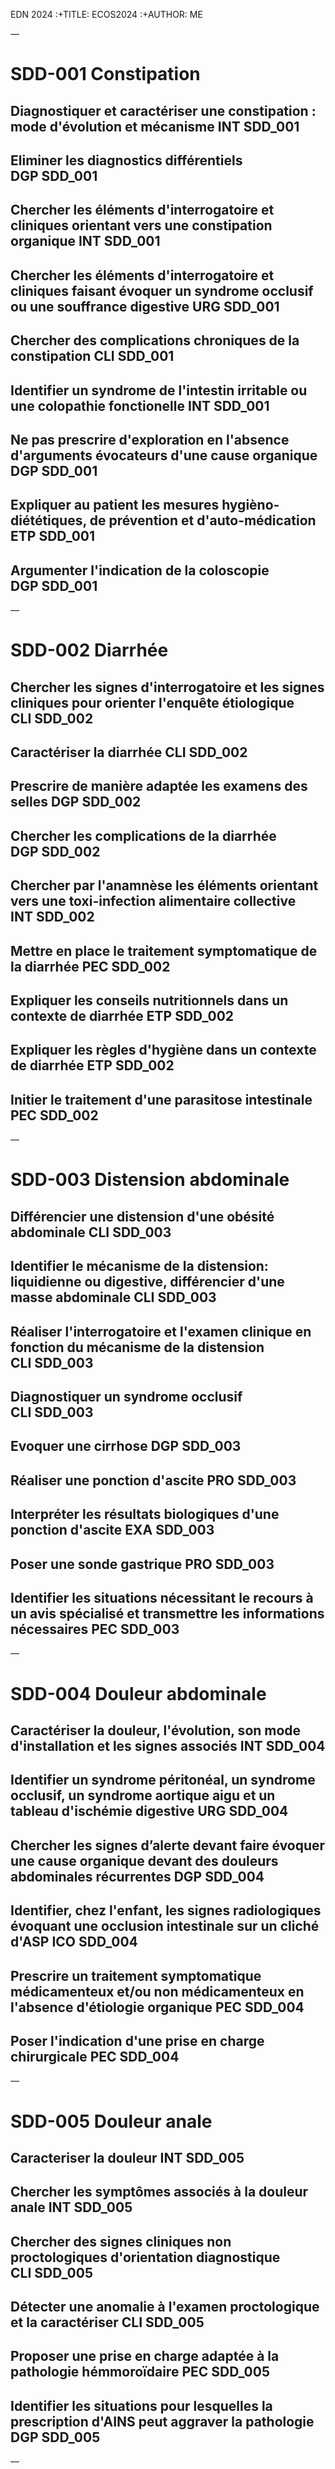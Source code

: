  EDN 2024
    :+TITLE: ECOS2024
    :+AUTHOR: ME
 :PROPERTIES:
    :Export_OPTIONS: tasks:nil
    #+OPTIONS:     H:2 num:t
    #+INFOJS_OPT: view:t toc:t ltoc:t mouse:underline buttons:0 path:http://thomasf.github.io/solarized-css/org-info.min.js

   #+SETUPFILE: https://fniessen.github.io/org-html-themes/org/theme-bigblow.setup

    :END:
---
* SDD-001 Constipation
** Diagnostiquer et caractériser une constipation : mode d'évolution et mécanisme :INT:SDD_001:
** Eliminer les diagnostics différentiels :DGP:SDD_001:
** Chercher les éléments d'interrogatoire et cliniques orientant vers une constipation organique :INT:SDD_001:
** Chercher les éléments d'interrogatoire et cliniques faisant évoquer un syndrome occlusif ou une souffrance digestive :URG:SDD_001:
** Chercher des complications chroniques de la constipation :CLI:SDD_001:
** Identifier un syndrome de l'intestin irritable ou une colopathie fonctionelle :INT:SDD_001:
** Ne pas prescrire d'exploration en l'absence d'arguments évocateurs d'une cause organique :DGP:SDD_001:
** Expliquer au patient les mesures hygièno-diététiques, de prévention et d'auto-médication :ETP:SDD_001:
** Argumenter l'indication de la coloscopie :DGP:SDD_001:
---
* SDD-002 Diarrhée
** Chercher les signes d'interrogatoire et les signes cliniques pour orienter l'enquête étiologique :CLI:SDD_002:
** Caractériser la diarrhée :CLI:SDD_002:
** Prescrire de manière adaptée les examens des selles :DGP:SDD_002:
** Chercher les complications de la diarrhée :DGP:SDD_002:
** Chercher par l'anamnèse les éléments orientant vers une toxi-infection alimentaire collective :INT:SDD_002:
** Mettre en place le traitement symptomatique de la diarrhée :PEC:SDD_002:
** Expliquer les conseils nutritionnels dans un contexte de diarrhée :ETP:SDD_002:
** Expliquer les règles d'hygiène dans un contexte de diarrhée :ETP:SDD_002:
** Initier le traitement d'une parasitose intestinale :PEC:SDD_002:
---
* SDD-003 Distension abdominale
** Différencier une distension d'une obésité abdominale :CLI:SDD_003:
** Identifier le mécanisme de la distension: liquidienne ou digestive, différencier d'une masse abdominale :CLI:SDD_003:
** Réaliser l'interrogatoire et l'examen clinique en fonction du mécanisme de la distension :CLI:SDD_003:
** Diagnostiquer un syndrome occlusif :CLI:SDD_003:
** Evoquer une cirrhose :DGP:SDD_003:
** Réaliser une ponction d'ascite :PRO:SDD_003:
** Interpréter les résultats biologiques d'une ponction d'ascite :EXA:SDD_003:
** Poser une sonde gastrique :PRO:SDD_003:
** Identifier les situations nécessitant le recours à un avis spécialisé et transmettre les informations nécessaires :PEC:SDD_003:
---
* SDD-004 Douleur abdominale
** Caractériser la douleur, l'évolution, son mode d'installation et les signes associés :INT:SDD_004:
** Identifier un syndrome péritonéal, un syndrome occlusif, un syndrome aortique aigu et un tableau d'ischémie digestive :URG:SDD_004:
** Chercher les signes d’alerte devant faire évoquer une cause organique devant des douleurs abdominales récurrentes :DGP:SDD_004:
** Identifier, chez l'enfant, les signes radiologiques évoquant une occlusion intestinale sur un cliché d'ASP :ICO:SDD_004:
** Prescrire un traitement symptomatique médicamenteux et/ou non médicamenteux en l'absence d'étiologie organique :PEC:SDD_004:
** Poser l'indication d'une prise en charge chirurgicale :PEC:SDD_004:
---
* SDD-005 Douleur anale
** Caracteriser la douleur :INT:SDD_005:
** Chercher les symptômes associés à la douleur anale :INT:SDD_005:
** Chercher des signes cliniques non proctologiques d'orientation diagnostique :CLI:SDD_005:
** Détecter une anomalie à l'examen proctologique et la caractériser :CLI:SDD_005:
** Proposer une prise en charge adaptée à la pathologie hémmoroïdaire :PEC:SDD_005:
** Identifier les situations pour lesquelles la prescription d'AINS peut aggraver la pathologie :DGP:SDD_005:
---
* SDD-006 Hépatomégalie
** Reconnaitre et caractériser une hépatomégalie à l'examen clinique :CLI:SDD_006:
** Chercher les signes d'interrogatoire et les signes cliniques pour orienter l'enquête étiologique :CLI:SDD_006:
** Différencier le caractère aigu ou chronique de l'hépatomégalie :INT:SDD_006:
** Interpréter les résultats des marqueurs biologiques de la cytolyse, de la cholestase et de la fonction hépatique :EXA:SDD_006:
** Prescrire une échographie hépatique en première intention :DGP:SDD_006:
** Définir une orientation diagnostique selon les résultats de l'échographie hépatique :DGP:SDD_006:
---
* SDD-007 Incontinence fécale
** Chercher les signes d'interrogatoire pour orienter l'enquête étiologique :INT:SDD_007:
** Chercher une incontinence secondaire à une constipation terminale :INT:SDD_007:
** Différencier le caractère aigu ou chronique de l'incontinence :INT:SDD_007:
** Inspecter le périnée et la marge anale et réaliser un toucher rectal au repos et en contraction volontaire de l'anus :CLI:SDD_007:
** Chercher une incontinence urinaire associée :INT:SDD_007:
** Chercher un déficit neurologique orientant vers une lésion neurologique :CLI:SDD_007:
** Expliquer à la patiente en post-partum les principes de prévention de l'incontinence fécale :ETP:SDD_007:
---
* SDD-008 Masse abdominale
** Préciser les circonstances de découverte de la masse abdominale :INT:SDD_008:
** Identifier les signes fonctionnels et physiques abdominaux et extra-abdominaux associés :CLI:SDD_008:
** Déterminer les caractéristiques cliniques de la masse abdominale :CLI:SDD_008:
** Distinguer une organomégalie d'une masse abdominale :CLI:SDD_008:
** Chercher à l'interrogatoire et l'examen clinique les éléments en faveur d'une origine cancéreuse :DGP:SDD_008:
---
* SDD-009 Masse - tuméfaction pariétale
** Réaliser un examen complet abdominal, des cicatrices et des orifices herniaires :CLI:SDD_009:
** Identifier une hernie symptôme :INT:SDD_009:
** Différencier une hernie symptomatique, d'une hernie engouée et d'une hernie étranglée :URG:SDD_009:
** Déterminer les caractéristiques cliniques de la masse/tuméfaction permettant d'orienter vers son origine intra-abdominale ou pariétale :CLI:SDD_009:
** Chercher une complication digestive :URG:SDD_009:
** Informer le patient des signes d'étranglement d'une hernie pariétale :ANN:SDD_009:
---
* SDD-010 Méléna - rectorragie
** Evaluer la tolérance hémodynamique :URG:SDD_010:
** Différencier les hémorragies digestives hautes et basses :CLI:SDD_010:
** Chercher les signes d'interrogatoire et les signes cliniques pour orienter l'enquête étiologique :CLI:SDD_010:
** Demander les examens complémentaires endoscopiques/radiologiques pertinents de 1ère intention :PEC:SDD_010:
** Identifier les principales situations nécessitant un recours à un avis spécialisé urgent :URG:SDD_010:
** Prescrire les éléments de surveillance adaptés au contexte :PEC:SDD_010:
** Chercher la prise de médicaments aggravants l'hémorragie :INT:SDD_010:
** Réaliser un toucher rectal dans un contexte d'hémorragie digestive :CLI:SDD_010:
** Initier la prise en charge en urgence d'une hémorragie digestive mal tolérée :URG:SDD_010:
---
* SDD-011 Régurgitation du nourrisson
** Caractériser les régurgitations et les différencier des vomissements :INT:SDD_011:
** Identifier les éléments favorisant les régurgitations :INT:SDD_011:
** Identifier les signes et symptômes en faveur d'un RGO pathologique :CLI:SDD_011:
** Orienter son interrogatoire et son examen à la recherche de complications du RGO :CLI:SDD_011:
** Rassurer les parents sur la nature physiologique des régurgitations :ETP:SDD_011:
** Mettre en place et expliquer des mesures adaptées et raisonnables en évitant la surenchère thérapeutique :PEC:SDD_011:
** Evaluer le retentissement fonctionnel du symptôme sur l'entourage :INT:SDD_011:
---
* SDD-012 Station au sol prolongée
** Identifier le mécanisme de la chute et/ou de la station au sol prolongée et en évaluer sa durée :INT:SDD_012:
** Evaluer avec le patient et son entourage le mode de vie et le degré d'autonomie :INT:SDD_012:
** Evaluer les complications traumatiques de la chute :CLI:SDD_012:
** Evaluer les complications cutanées, infectieuses, métaboliques, thrombotiques de la station au sol prolongée :PEC:SDD_012:
** Diagnostiquer et prendre en charge une rhabdomyolyse aigue :PEC:SDD_012:
** Mettre en place des actions préventives contre le risque de chute et de station prolongée au sol :ETP:SDD_012:
---
* SDD-013 Nausées-vomissements
** Caractériser les nausées-vomissements, l'évolution, le mode d'installation et les signes associés :INT:SDD_013:
** Distinguer des nausées d’une anorexie :INT:SDD_013:
** Chercher les signes d'interrogatoire et les signes cliniques pour orienter l'enquête étiologique :CLI:SDD_013:
** Identifier une urgence chirurgicale, neurologique ou métabolique :URG:SDD_013:
** Eliminer une grossesse :DGP:SDD_013:
** Evaluer le retentissement général, fonctionnel, biologique et/ou nutritionnel :DGP:SDD_013:
** Proposer une prise en charge thérapeutique symptomatique ou préventive :PEC:SDD_013:
---
* SDD-014 Emission de sang par la bouche
** Identifier par l'interrogatoire et à l'examen clinique l'origine du saignement et le quantifier :INT:SDD_014:
** Evaluer le retentissement hémodynamique et respiratoire :URG:SDD_014:
** Orienter la prise en charge en ambulatoire, hospitalisation conventionnelle ou soins critiques :PEC:SDD_014:
** Organiser les examens endoscopiques et fibroscopiques ou un scanner en fonction de la situation clinique :PEC:SDD_014:
** Prescrire les éléments de surveillance adaptés au contexte étiologique :PEC:SDD_014:
** Proposer une prise en charge thérapeutique adaptée à l'étiologie du saignement et à sa gravité :PEC:SDD_014:
---
* SDD-015 Anomalies de couleur des extrémités
** Chercher les facteurs favorisants, notamment médicamenteux, de l'acrosyndrome :INT:SDD_015:
** Identifier et caractériser un acrosyndrome :CLI:SDD_015:
** Distinguer un phénomène de Raynaud primaire et secondaire :DGP:SDD_015:
** Identifier une acrocyanose et des engelures :CLI:SDD_015:
** Evoquer une insuffisance respiratoire ou une défaillance hémodynamique devant une cyanose :DGP:SDD_015:
** Réaliser et interpréter une manœuvre d'Allen :CLI:SDD_015:
** Chercher un syndrome myéloprolifératif devant une érythermalgie et/ou une érythrose des extrémités :DGP:SDD_015:
** Poser l'indication d'une capillaroscopie et de la recherche d'anticorps antinucléaires :DGP:SDD_015:
** Expliquer le mode évolutif de chaque acrosyndrome au patient, leur prévention et les signes d’alerte devant l'amener à consulter en urgence :ETP:SDD_015:
---
* SDD-016 Adénopathies unique ou multiples
** Examiner le territoire de drainage de l'adénopathie, si unique :CLI:SDD_016:
** Examiner les différentes aires ganglionnaires et palper la rate :CLI:SDD_016:
** Orienter l'interrogatoire et l'examen clinique selon le nombre et la localisation des adénopathies :DGP:SDD_016:
** Décrire les caractéristiques cliniques de(s) (l')adénopathie(s) :CLI:SDD_016:
** Limiter la prescription d'un traitement pharmacologique en l'absence d'étiologie :DGP:SDD_016:
** Justifier l'indication d’une cytoponction, d'une biopsie ou d'une exerèse ganglionnaire :DGP:SDD_016:
---
* SDD-017 Amaigrissement
** Quantifier la perte de poids et sa vitesse de survenue :INT:SDD_017:
** Chercher des signes de dénutrition et de carences :CLI:SDD_017:
** Déterminer le mécanisme de l'amaigrissement : diminution des ingesta, perte calorique, augmentation des dépenses et malabsorption :DGP:SDD_017:
** Chercher à l'interrogatoire et l'examen clinique les éléments d'orientation diagnostique vers les grandes causes d'amaigrissement :CLI:SDD_017:
** Orienter le patient vers le spécialiste adapté selon le diagnostic envisagé :PEC:SDD_017:
---
* SDD-018 Découverte d'anomalies à l'auscultation cardiaque
** Décrire et identifier une anomalie ausculatoire :CLI:SDD_018:
** Chercher les signes d'interrogatoire et signes cliniques cardiaques et extra-cardiques permettant d'orienter l'enquête étiologique :CLI:SDD_018:
** Chercher les éléments anté-nataux et post-nataux associés à la découverte d'un souffle cardiaque chez le nouveau-né :CLI:SDD_018:
** Orienter la prise en charge d'un patient souffrant d'une valvulopahtie :PEC:SDD_018:
** Identifier les situations nécessitant une hospitalisation conventionelle ou en soins critiques :PEC:SDD_018:
** Evaluer le retentissement cardio-vasculaire chez un patient présentant une anomalie auscultatoire :CLI:SDD_018:
** Identifier les situations necessitant la réalisation d'une échocardiographie :DGP:SDD_018:
** Organiser son raisonnement en fonction de la présence d'une valve cardique prothétique :PEC:SDD_018:
** Réaliser un électrocardiogramme de repos 18 dérivations :PRO:SDD_018:
---
* SDD-019 Découverte d'un souffle vasculaire

** Chercher des élements permettant d'orienter le mécanisme physiopathologique :INT:SDD_019:
** Distinguer un souffle sytolique d'un souffle systolo-diastolique :CLI:SDD_019:
** Déterminer le caractère unique ou multiple du souffle :CLI:SDD_019:
** Chercher un trouble de l'érection chez l'homme :CLI:SDD_019:
** Différencier un souffle vasculaire supra-aortique d'un souffle valvulaire :CLI:SDD_019:
** Prescrire les examens complementaires permettant une description anatomique de l'obstacle ou d'évaluer le retentissement fonctionnel :DGP:SDD_019:
** Chercher le retentissement fonctionnel d'aval :CLI:SDD_019:
** Prévenir les facteurs de risques cardio-vasculaires :INT:SDD_019:
** Mesurer et interpréter un index de pression systolique à la cheville en cas de souffle aortique ou des membres inférieurs :CLI:SDD_019:
---
* SDD-020 Découverte d'anomalies à l'auscultation pulmonaire
** Argumenter et justifier les explorations fonctionelles adaptées :PEC:SDD_020:
** Chercher les éléments de l'interrogatoire et les signes cliniques pulmonaires et extra-pulmonaires pour orienter l'enquête étiologique :CLI:SDD_020:
** Décrire la sémiologie de l'anomalie auscultatoire: nature, localisation, symétrie :CLI:SDD_020:
** Déterminer la structure anatomique concernée en fonction de l'anomalie auscultatoire et des données de l'examen clinique :CLI:SDD_020:
** Déterminer le caractère aigu ou chronique des symptômes respiratoires associés :INT:SDD_020:
** Identifier les situations d'urgence devant une anomalie auscultatoire :URG:SDD_020:
** Interpréter une radiographie de thorax en rapport avec une anomalie auscultatoire :ICO:SDD_020:
---
* SDD-021 Asthénie
** Explorer la signification pour le patient du motif de consultation asthénie / fatigue :INT:SDD_021:
** Chercher une altération de l'état général associée :INT:SDD_021:
** Caractériser l'asthénie : physique et/ou psychique, ancienneté, mode évolutif, facteurs aggravant ou d'amélioration :INT:SDD_021:
** Evaluer son retentissement et chercher des signes de gravité :INT:SDD_021:
** Chercher les signes d'interrogatoire et les signes cliniques pour orienter l'enquête étiologique :CLI:DGP:SDD_021:
** Planifier un suivi en fonction des hypothèses diagnostiques :PEC:SDD_021:
** Orienter le patient si besoin vers un interniste, un spécialiste d'organe ou un psychiatre selon les hypothèses diagnostiques :COM:SDD_021:
---
* SDD-022 Diminution de la diurèse
** Retracer l'historique des entrées et sorties :INT:SDD_022:
** Mesurer la diurèse et identifier une rétention aiguë d'urine :CLI:SDD_022:
** Déterminer si la diminution de la diurèse est de cause pré-rénale, rénale ou post-rénale :DGP:SDD_022:
** Prendre en charge de manière adéquate une diminution de la diurèse de cause pré ou post-rénale :PEC:SDD_022:
** Chercher les traitements ayant pu participer à l'oligurie ou à risque de toxicité dans le contexte :ETP:SDD_022:
** Notifier, si elle est présente, l'insuffisance rénale aux collaborateurs et sur la nécessité potentielle d'adaptation thérapeutique :COM:SDD_022:
** Identifier les critères de l'urgence de l'initiation d'une épuration extrarénale :URG:SDD_022:
** Réaliser un sondage urinaire :PRO:SDD_022:
---
* SDD-023 Anomalie de la miction
** Chercher les élements permettant d'orienter vers une cause urologique ou extra-urologique :INT:SDD_023:
** Différencier les symptômes de la phase de stockage, de vidange, et post-mictionnelle :INT:SDD_023:
** Chercher un globe vésical ou un contact lombaire :CLI:SDD_023:
** Chercher une anomalie des organes génitaux externes :CLI:SDD_023:
** Justifier, decrire et réaliser les touchers pelviens :CLI:SDD_023:
** Prescrire et interpréter les résultats d'une débitmétrie, d'une échographie rénale et vésicale, d'une échographie prostatique, d'un calendrier mictionnel :DGP:SDD_023:
** Réaliser un sondage vésical :PRO:SDD_023:
** Chercher les complications aigues et chroniques d'un trouble de la vidange :DGP:SDD_023:
---
* SDD-024 Bouffées de chaleur
** Evaluer le retentissement sur la qualité de vie :INT:SDD_024:
** Caractériser les bouffées de chaleur et chercher les autres symptômes du syndrome climatérique :INT:SDD_024:
** Evoquer les diagnostics différentiels du syndrome climatérique et adapter la stratégie diagnostique :DGP:SDD_024:
** Interprêter un bilan hormonal de l'axe gonadotrope :EXA:SDD_024:
** Proposer une prise en charge adaptée au niveau de risque de la patiente et à son âge :PEC:SDD_024:
** Expliquer la balance bénéfice risque du traitement hormonal de la ménopause :ETP:SDD_024:
---
* SDD-025 Hypersudation
** Identifier le caractère localisé ou diffus, préciser le rythme nycthémèral et le mode évolutif :INT:SDD_025:
** Chercher à l'interrrogatoire les éléments d'orientation étiologique: médicamenteuse, endocrinienne, neurologique, tumorale ou infectieuse :INT:SDD_025:
** Chercher les signes à l'examen clinique pour orienter l'enquête étiologique :CLI:SDD_025:
** Eliminer une étiologie infectieuse, métabolique ou respiratoire devant une hypersudation aigüe :URG:SDD_025:
** Chercher une mycose compliquant cette hypersudation :CLI:SDD_025:
** Proposer une prise en charge selon la cause identifiée :PEC:SDD_025:
** Evaluer le retentissement sur la qualité de vie :INT:SDD_025:
---
* SDD-026 Anomalies de la croissance staturo-pondérale
** Evaluer la croissance staturo-pondérale selon l'âge et le sexe de l'enfant en fonction des paramètres de croissance des parents :CLI:SDD_026:
** Mesure du poids, taille et périmètre crânien :CLI:SDD_026:
** Identifier un retard ou une avance de croissance staturo-pondérale :CLI:SDD_026:
** Evaluer le stade pubertaire dans un contexte d'anomalie de croissance staturale :CLI:SDD_026:
** Evaluer la chronologie de l'anomalie staturale et pondérale :DGP:SDD_026:
** Chercher à l'interrogratoire et l'examen clinique des signes dpour orienter l'enquête étiologique :DGP:SDD_026:
** Différencier âge chronologique, âge statural et âge osseux :DGP:SDD_026:
** Rassurer les parents et l'enfant en cas de cause bénigne :ANN:SDD_026:
---
* SDD-027 Chute de la personne âgée
** Repérer un sujet âgé à risque de chute et proposer des mesures de prévention :ETP:SDD_027:
** Reconstituer l'histoire et le mécanisme de la chute isolée ou des chutes à répétition :INT:SDD_027:
** Repérer les principaux facteurs de risque intrinsèques, iatrogènes ou liés à l'environnement des chutes à répétition :INT:SDD_027:
** Chercher à l'interrogatoire et à l'examen clinique les facteurs étiologiques de la chute :INT:SDD_027:
** Evaluer à l'examen cliniques le retentissement et les complications de la chute :CLI:SDD_027:
** Réaliser un examen de la marche et de l'équilibre en s'aidant des tests appropriés :CLI:SDD_027:
** Expliquer au patient et aux aidants la prise en charge et la correction des facteurs de risque pour prévenir les chutes :ETP:SDD_027:
** Proposer une prise en charge multidomaine et pluridisciplinaire adaptée selon le bilan étiologique et facteurs identifiés :PEC:SDD_027:
** Evaluer le retentissement psycho-social et prévenir l'isolement :ETP:SDD_027:
---
* SDD-028 Coma et troubles de conscience
** Interroger l’entourage, les témoins et l'équipe de secours pour recueillir l’histoire de la maladie et orienter les hypothèses diagnostiques :INT:SDD_028:
** Calculer le score de Glasgow adapté à l'âge, identifier ses limites et en déduire la profondeur du coma :DGP:SDD_028:
** Réaliser les premières mesures de protection des voies aériennes et identifier les situations nécessitant une intubation :URG:SDD_028:
** Réaliser une glycémie capillaire :PRO:SDD_028:
** Evoquer et chercher rapidement les causes systémiques et neurologiques cliniquement observables d'un coma :DGP:SDD_028:
** Prescrire en fonction des premiers élements cliniques observés et interpréter un examen d'imagerie, une ponction lombaire et/ou des explorations biologiques adaptées :DGP:SDD_028:
** Organiser la conduite des explorations paracliniques en fonction des premiers élements cliniques observés, dont l'imagerie, la ponction lombaire et les explorations biologiques :DGP:SDD_028:
** Distinguer les situations nécessitant une intervention thérapeutique urgente, des situations nécessitant une surveillance :PEC:SDD_028:
** Réaliser une ponction lombaire :PRO:SDD_028:
---
* SDD-029 Contracture musculaire localisée ou généralisée
** Identifier une contracture musculaire localisée ou généralisée et les muscles impliqués par l'examen clinique :CLI:SDD_029:
** Caractériser le mode d'installation, le mode évolutif et les facteurs déclenchants :INT:SDD_029:
** Chercher les signes d'interrogatoire pour orienter l'enquête étiologique :INT:SDD_029:
** Chercher les signes physiques généraux, musculaires et extra-musculaires pour orienter l'enquête étiologique :DGP:SDD_029:
** Chercher les signes de gravité :URG:SDD_029:
** Évaluer le retentissement fonctionnel, les déficiences, limitations d'activité et restrictions de participation :INT:SDD_029:
** Proposer la prise en charge initiale de la contracture musculaire en fonction de l'enquête étiologique :PEC:SDD_029:
---
* SDD-030 Dénutrition - malnutrition
** Diagnostiquer une dénutrition en fonction de l'âge et déterminer les critères phénotypiques et les facteurs étiologiques :INT:SDD_030:
** Retracer l'évolution pondérale du patient, estimer l'appetit et les apports alimentaires :INT:SDD_030:
** Préciser les circonstances de survenue de la dénutrition en lien avec l'histoire de la maladie :INT:SDD_030:
** Identifier les situations à risque de dénutrition chez le patient et la personne agée à l'aide des échelles recommandées :DGP:SDD_030:
** Réaliser un examen clinique orienté vers la recherche de carences nutritionnelles :CLI:SDD_030:
** Interpréter les valeurs de l'albumine, préalbumine en fonction du contexte clinique et biologique :EXA:SDD_030:
** Evaluer la sévérité de la dénutrition :DGP:SDD_030:
** Proposer une prise en charge nutritionelle basée sur les facteurs de risque identifiés et prévenir le syndrome de renutrition :PEC:SDD_030:
** Expliquer au patient et aux aidants les conséquences et les risques d'une dénutrition :ANN:SDD_030:
---
* SDD-031 Perte d'autonomie progressive
** Evaluer le niveau d'autonomie et de dépendance avec les échelles adaptées :INT:SDD_031:
** Identifier l'étiologie de la perte d'autonomie et dépister les facteurs de risque :DGP:SDD_031:
** Evaluer les aides humaines, matérielles et financières déjà en place :INT:SDD_031:
** Diagnostiquer un syndrome de fragilité chez la personné âgée à risque de perte d'autonomie :DGP:SDD_031:
** Adapter la prise en charge à la situation clinique du patient en situation palliative et aux différents stades de la maladie incurable :PEC:SDD_031:
** Etablir un plan d'aide ou plan personnalisée de santé (PPS): proposer les aides humaines, techniques et financières adaptées :PEC:SDD_031:
** Prévenir l'épuisement des aidants :ETP:SDD_031:
** Proposer une prise en charge étiologique et symptomatique :PEC:SDD_031:
** Proposer le recours et interagir avec, les référents médico-sociaux, les professionnels des réseaux, structures ou sytèmes de soins destinés aux patients en perte d'autonomie :COM:SDD_031:
---
* SDD-032 .!13001!Deshydratation de l'enfant
---
* SDD-032 Deshydratation de l'enfant
** Identifier les situations à risque de déshydratation rapide :DGP:SDD_032:
** Evaluer un état de déshydratation chez le nourrisson et l'enfant, calculer le pourcentage de perte de poids :CLI:SDD_032:
** Chercher les éléments d'interrogatoire pour orienter l'enquête étiologique :INT:SDD_032:
** Chercher un état de choc hypovolémique chez l'enfant :URG:SDD_032:
** Evaluer le contexte socio-environnemental du patient :ETP:SDD_032:
** Initier le traitement de la déshydratation en fonction de la sévérité et orienter la prise en charge à domicile, en hosptitalisation conventionnelle ou en soins critiques :PEC:SDD_032:
** Planifier le suivi d'un enfant déshydraté :PEC:SDD_032:
** Expliquer aux parents les principes de la réhydratation orale et les signes devant amener à reconsulter :ETP:SDD_032:
** Expliquer aux parents les situations à risque de déshydratation rapide :ETP:SDD_032:
---
* SDD-033 Difficultés à procréer
** Chercher des facteurs de risque d'infertilité féminine et masculine :INT:SDD_033:
** Chercher à l'examen clinique féminin des signes évoquant des troubles de la sécretion hormonale, une endometriose ou une pathologie génitale :CLI:SDD_033:
** Chercher à l'examen clinique masculin des signes évoquant des troubles de la sécretion hormonale ou une pathologie génitale :CLI:SDD_033:
** Evaluer la fréquence et la qualité des rapports sexuels :INT:SDD_033:
** Prescrire le bilan de première intention d'infertilité féminine : bilan hormonal, imagerie pelvienne :EXA:SDD_033:
** Prescrire un spermogramme et interpréter les résultats :EXA:SDD_033:
** Expliquer au patient les grands principes reglementaires et pratiques de l'assistance médicale à la procreation (AMP) et de la préservation de fertilité :PEC:SDD_033:
** Identifier les étiologies d'infertilité nécessitant une prise en charge en aide médicale à la procréation :ETP:SDD_033:
---
* SDD-034 Douleur aiguë post-opératoire
** Utiliser et tracer systématiquement une échelle d’auto-évaluation validée par la HAS chez un patient adulte communiquant ou adaptée à l'âge de l'enfant :CLI:SDD_034:
** Chercher les critères diagnostiques usuels devant toute douleur :CLI:SDD_034:
** Chercher une complication chirurgicale :DGP:SDD_034:
** Elaborer une stratégie d’analgésie multimodale :PEC:SDD_034:
** Expliquer au patient et à l'équipe soignante l'utilisation de techniques analgésiques non pharmacologiques :ETP:SDD_034:
** Planifier une ré-évaluation de la douleur par l'équipe de soin :PEC:SDD_034:
** Anticiper une douleur post-opératoire en expliquant comment utiliser les thérapeutiques analgésiques controlées par le patient :ETP:SDD_034:
---
* SDD-035 Douleur chronique
** Réaliser un interrogatoire du patient selon les recommandations de la HAS pour la douleur chronique :INT:SDD_035:
** Caractériser la douleur, son mode évolutif et les symptômes associés :INT:SDD_035:
** Identifier le type de douleur et son/ses mécanismes :INT:SDD_035:
** Effectuer un examen clinique orienté :INT:SDD_035:
** Chercher des éléments de gravité ou d'urgence somatiques et psychiques :INT:SDD_035:
** S'assurer de l'exhaustivité du bilan étiologique :EXA:SDD_035:
** Évaluer le retentissement psycho-socio-professionnel de la douleur chronique :INT:SDD_035:
** Identifier les situations nécessitant d'orienter le patient vers un Centre d'Evaluation et Traitement de la Douleur :PEC:SDD_035:
---
* SDD-036 Douleur de la région lombaire
** Examen physique:SDD_036:
** Clinique:SDD_036:
** Chercher les signes d'interrogatoire et les signes cliniques pour orienter l'enquête étiologique :CLI:DGP:SDD_036:
** Évaluer le mode évolutif (aigü/chronique), l'intensité, les caractéristiques et le retentissement fonctionnel de la douleur :INT:SDD_036:
** Identifier les signes d'alerte orientant vers une pathologie sous-jacente nécessitant une prise en charge spécifique et/ou urgente :URG:SDD_036:
** Confronter les résultats des examens complémentaires aux données de l'examen clinique :EXA:SDD_036:
** Initier la prise en en charge thérapeutique :PEC:SDD_036:
---
* SDD-037 Éruptions chez l'enfant
** Identifier à l'interrogatoire des éléments d'orientation étiologique, le contexte social, le mode de début et la chronologie de l'éruption :INT:SDD_037:
** Chercher à l'interrogatoire les signes orientant vers une cause médicamenteuse ou un un agent externe :INT:SDD_037:
** Identifier les caracteristiques cliniques de la lésion élémentaire :CLI:SDD_037:
** Evaluer l'extension par un examen cutaneo-muqueux complet :CLI:SDD_037:
** Chercher les signes cliniques associés :CLI:SDD_037:
** Identifier les situations à risque de contagion et expliquer les mesures de prévention, et les mesures d'hygiène associées :ETP:SDD_037:
** Identifier une urgence diagnostique et thérapeutique devant une éruption fébrile :URG:SDD_037:
** Identifier les complications possibles et mettre en place un suivi adapté :PEC:SDD_037:
** Consigner sur le carnet de santé les maladies éruptives contagieuses ou à prévention vaccinale de l'enfant :ETP:SDD_037:
---
* SDD-038 État de mort apparente
** Produire une attitude relationnelle adaptée à la situation d'urgence :ANN:SDD_038:
** Reconnaitre un arrêt cardio-respiratoire :URG:SDD_038:
** Evoquer les étiologies réversibles d'arrêt cardiaque et proposer un traitement :PEC:SDD_038:
** Appliquer l'algorithme de réanimation cardiopulmonaire de base :PEC:SDD_038:
** Réaliser les manoeuvres de réanimation cardiopulmonaire de base :PRO:SDD_038:
** Evoquer les situations de limitation des traitements, de non initiation et d'arrêt de la réanimation :PEC:SDD_038:
** Adapter les modalités de voies d'abord vasculaires :URG:SDD_038:
---
* SDD-039 Examen du nouveau-né à terme
** Identifier les facteurs de risque et les signes cliniques des 3 principales urgences (détresse respiratoire, infection néonatale précoce et ictère) lors de l'examen clinique à la naissance et à distance :CLI:SDD_039:
** Effectuer un examen clinique détaillé du nouveau -né (poids, PC, taille) et détecter d'éventuelles malformations :CLI:SDD_039:
** Effectuer un examen de la maturation neurologique du nouveau né :CLI:SDD_039:
** Etablir le certificat du 8ème jour et remplir le carnet de santé :ETP:SDD_039:
** Transmettre les bases de puériculture aux parents :ETP:SDD_039:
** Expliquer la conduite à tenir en cas de fièvre chez un nourrisson de moins de 3 mois :ETP:SDD_039:
** Expliquer les dépistages systématiques néonataux (sanguins, sensoriels, luxation congénitale de hanches) :ETP:SDD_039:
** Informer les parents sur les vaccinations recommandées pour l'entourage du nouveau-né (cocooning) :ETP:SDD_039:
** Evaluer le contexte socio-psychologique :INT:SDD_039:
---
* SDD-040 Écoulement mamelonnaire
** Chercher à l'interrogatoire et à l'examen clinique les élements d'orientation étiologique :CLI:SDD_040:
** Réaliser un examen mammaire complet ainsi qu'un examen des aires ganglionnaires axillaires et sus claviculaires :CLI:SDD_040:
** Caractériser l'écoulement pour orienter l'enquête étiologique :CLI:SDD_040:
** Identifier les situations nécessitant la réalisation d' une mammographie, une échographie mammaire ou une IRM mammaire :PEC:SDD_040:
** Identifier les situations nécessitant la réalisation d'un dosage de prolactine et interpréter le résultat :DGP:SDD_040:
** Reconnaitre les éléments de l'interrogatoire et de l'examen physique en faveur d'un adénome hypophysaire :CLI:SDD_040:
** Reconnaitre les éléments de l'interrogatoire en faveur d'une galactorrhée médicamenteuse :INT:SDD_040:
---
* SDD-041 Gynécomastie
** Chercher les éléments d'interrogatoire et d'examen clinique en facteur d'une cause générale, médicamenteuse ou endocrinienne :CLI:SDD_041:
** Chercher les signes d'hypogonadisme :CLI:SDD_041:
** Réaliser un examen mammaire, des aires ganglionnaires et des organes génitaux externes :CLI:SDD_041:
** Différencier une gynécomastie d'une autre atteinte mammaire :CLI:SDD_041:
** Prescrire et interpréter un bilan hormonal :DGP:SDD_041:
** Prescrire les examens morphologiques: mammographie, échographie testiculaire, IRM hypophysaire :DGP:SDD_041:
---
* SDD-042 Hypertension artérielle
** Mesurer une pression artérielle dans les conditions recommandées :CLI:SDD_042:
** Confirmer le diagnostic d'HTA, identifier le grade, prescrire une automesure tensionnelle et une mesure ambulatoire de la pression artérielle (MAPA) :DGP:SDD_042:
** Diagnostiquer et prendre en charge une urgence hypertensive :URG:SDD_042:
** Chercher à l'interrogatoire les antécédents et les facteurs de risque cardiovasculaires :INT:SDD_042:
** Prescrire les examens complémentaires de première intention :DGP:SDD_042:
** Identifier les situations suspectes d'HTA secondaires :DGP:SDD_042:
** Prescrire de manière raisonnée les explorations complémentaires en cas de suspicion d'HTA secondaire :DGP:SDD_042:
** Chercher des atteintes d'organes cibles et d'autres anomalies vasculaires :DGP:SDD_042:
** Initier une prise en charge thérapeutique adaptée à la situation clinique du patient :PEC:SDD_042:
---
* SDD-043 Découverte d'une hypotension artérielle
** Mesurer et interpréter la pression artérielle selon l'âge ou la taille corporelle :CLI:SDD_043:
** Diagnostiquer un état de choc :CLI:SDD_043:
** Orienter son examen en fonction de l'interrogatoire et des signes associés et hiérarchiser les hypothèses étiologiques :CLI:SDD_043:
** Prescrire en urgence des explorations complémentaires de première intention à visée étiologique et pour évaluer le retentissement de l'hypotension artérielle :DGP:SDD_043:
** Prescrire le ou les traitement(s) symptomatique(s) et étiologique(s) urgent(s) en fonction du mécanisme suspecté de l'hypotension artérielle :PEC:SDD_043:
** Prescrire les éléments de surveillance adaptés au contexte :PEC:SDD_043:
** Prescrire immédiatement une antibiothérapie de type cefotaxime ou ceftriaxone en cas d'hypotension artérielle associée à un purpura fébrile :URG:SDD_043:
** Identifier les situations faisant suspecter une hypotension orthostatique et diagnostiquer une hypotension orthostatique :DGP:SDD_043:
** Identifier la/les cause(s) à l'origine de l'hypotension orthostatique :DGP:SDD_043:
---
* SDD-044 Hyperthermie - fièvre
** Reconnaitre les signes de gravité associés à la fièvre et les terrains à risque de complications :CLI:SDD_044:
** Chercher les élèments d'orientation étiologique à l'interrogatoire et à l'examen clinique de façon adaptée au contexte du patient :INT:SDD_044:
** Identifier les situations nécessitant un traitement spécifique de la fièvre :PEC:SDD_044:
** Identifier les situations nécessitant une prescription immédiate d'une antibiothérapie sans attendre une documentation microbiologique :PEC:SDD_044:
** Identifier les situations cliniques nécessitant un prélèvement à but diagnostique ou de documentation microbiologique :DGP:SDD_044:
** Expliquer au patient et/ou à son entourage les situations devant conduire à une nouvelle consultation :ANN:SDD_044:
** Initier la prise en charge et la surveillance :PEC:SDD_044:
** Identifier une fièvre et l'interpréter en fonction de la méthode de mesure :ETP:SDD_044:
** Expliquer la prise en charge symptomatique médicamenteuse et non médicamenteuse de la fièvre :ETP:SDD_044:
---
* SDD-045 Hypothermie
** Réaliser un électrocardiogramme de repos 18 dérivations :PRO:SDD_045:
** Distinguer les causes environnementales des causes organiques :DGP:SDD_045:
** Caractériser et corriger les troubles hydro-électrolytiques :PEC:SDD_045:
** Evaluer précocément et corriger l'hypovolémie en cas d'hypothermie profonde :URG:SDD_045:
** Adapter de manière contextuelle les explorations microbiologiques :DGP:SDD_045:
** Adapter la prise en charge d'un arrêt cardio-respiratoire à une situation d'hypothermie :PEC:SDD_045:
---
* SDD-046 Hypotonie - malaise du nourisson
** Repérer à l'entretien un malaise du nourrisson :INT:SDD_046:
** Identifier les signes de gravité d'un malaise :URG:SDD_046:
** Chercher des éléments qui orientent vers une situation de maltraitance :INT:SDD_046:
** Orienter vers une cause neurologique ou extra-neurologique à partir de l'interrogatoire et examen clinique :DGP:SDD_046:
** Identifier les situations où une hospitalisation est nécessaire :PEC:SDD_046:
** Rassurer les parents si le diagnostic atteste d'une cause bénigne :ANN:SDD_046:
** Mettre en place les mesures de prévention du malaise du nourrisson :ETP:SDD_046:
** Mesurer, monitorer et interpréter les paramètres cardio-respiratoires :URG:SDD_046:
---
* SDD-047 Ictère
** Identifier le mode d'apparition et chercher les signes associés :INT:SDD_047:
** Identifier cliniquement un ictère :CLI:SDD_047:
** Chercher les signes cliniques et d'interrogatoire orientant vers un ictère à bilirubine libre (pré-hépatique) ou conjuguée (hépatique ou biliaire) :CLI:SDD_047:
** Prescrire et interpréter le bilan biologique et déterminer la nature de l'ictère :EXA:SDD_047:
** Interpréter les résultats des marqueurs biologiques de la cytolyse, de la cholestase et de la fonction hépatique :EXA:SDD_047:
** Prescrire et interpréter le résultat d'une échograpie abdominale :EXA:SDD_047:
** Orienter la prise en charge du patient en milieu spécialisé :PEC:SDD_047:
** Chercher une cause hépatique toxique, infectieuse ou tumorale :DGP:SDD_047:
---
* SDD-048 Ictere chez le nouveau-né
** Diagnostiquer un ictère du nouveau-né :CLI:SDD_048:
** Chercher et hiérarchiser les signes anamnestiques et cliniques orientant vers un ictère pathologique :PEC:SDD_048:
** Différencier un ictère à bilirubine libre d'un ictère à bilirubine conjuguée et prescrire les explorations adaptées pour l'enquête étiologique :DGP:SDD_048:
** Rassurer les parents en cas d'ictère simple ou d'ictère au lait de mère :ANN:SDD_048:
** Expliquer aux parents les principes de la prise en charge de l'ictère du nouveau-né :INT:SDD_048:
** Expliquer aux parents l'échelle colorimétrique des selles en utilisant le carnet de santé :ETP:SDD_048:
---
* SDD-049 Ivresse aiguë
** Demander un dosage de l'alcoolémie si approprié :DGP:SDD_049:
** Chercher une co-intoxication à l'interrogatoire du patient et des proches, et à l'examen clinique :CLI:SDD_049:
** Évaluer la vigilance à l'aide du score de Glasgow et en identifier ses limites :CLI:SDD_049:
** Chercher une hypoglycémie associée :DGP:SDD_049:
** Chercher les lésions traumatiques, une complication médicale de l'intoxication, réaliser un ECG :CLI:SDD_049:
** Mettre le patient en position latérale de sécurité :URG:SDD_049:
** Préciser les modalités de surveillance :PEC:SDD_049:
** Proposer des mesures d'éducation et de prévention adaptées et dépister au décours une addiction à l'alcool :ETP:SDD_049:
** Réaliser une glycémie capillaire :PRO:SDD_049:
---
* SDD-050 Malaise - perte de connaissance
** Caractériser un malaise ou une perte de conaissance à partir de l'interrogatoire, de l'examen clinique du patient et des données des témoins :INT:SDD_050:
** Réaliser un interrogatoire à la recherche d'une cause iatrogène ou toxique :INT:SDD_050:
** Réaliser un examen cardio-vasculaire et neurologique complet :CLI:SDD_050:
** Faire un test d'hypothension orthostatique :CLI:SDD_050:
** Réaliser une glycémie capillaire :PRO:SDD_050:
** Réaliser un électrocardiogramme de repos 18 dérivations :PRO:SDD_050:
** Différencier une syncope d'origine cardiaque d'une syncope réflexe :CLI:SDD_050:
** Prescrire les examens complémentaires cardiologiques permettant le diagnostic d'une urgence cardiologique, devant une syncope cardiaque :DGP:SDD_050:
** Identifier les situations d'urgence nécessitant une hospitalisation en secteur conventionnel ou en soins critiques :URG:SDD_050:
---
* SDD-051 Obésité et surpoids
** Dépister le surpoids et l'obésité de l'enfant à partir de la courbe de corpulence et déterminer l'âge de rebond d'adiposité :INT:SDD_051:
** Recueillir l'histoire pondérale, les circonstances de la prise de poids et catactériser l'obesité par le calcul de l'IMC et la mesure du tour de taille :CLI:SDD_051:
** Caractériser le comportement alimentaire et dépister les troubles des conduites alimentaires :INT:SDD_051:
** Chercher et prévenir les co-morbidités :ETP:SDD_051:
** Evaluer le retentissement psycho-social :INT:SDD_051:
** Evaluer l'activité physique et la sédentarité :ETP:SDD_051:
** Différencier une obésité primaire et secondaire :DGP:SDD_051:
** Expliquer au patient la différence entre le surpoids et l'obésité, et les risques associés à l'obésité :ETP:SDD_051:
---
* SDD-052 Odynophagie  -  dysphagie
** Chercher à l'interrogatoire et à l'examen clinique les éléments d'orientation étiologique :CLI:SDD_052:
** Réaliser un examen cervico-facial et endobuccal complet :CLI:SDD_052:
** Identifier les situations nécessitant la réalisation d'une fibroscopie des voies aériennes et digestives supérieures :DGP:SDD_052:
** Poser l'indication d'une endoscopie oesogastroduodénale :DGP:SDD_052:
** Evaluer et prendre en charge les conséquences nutritionnelles :PEC:SDD_052:
** Réaliser un test diagnostic rapide streptoccoques A :PRO:SDD_052:
---
* SDD-053 Hypertension durant la grossesse
** Mesurer une pression artérielle dans les conditions recommandées, prescrire et expliquer une automesure tensionnelle, et identifier une HTA gravidique :CLI:SDD_053:
** Evaluer les facteurs de risque d'hypertension gravidique :INT:SDD_053:
** Interpréter des résultats biologiques sanguins et urinaires dans le cadre d'une HTA pendant la grossesse :EXA:SDD_053:
** Adapter la prise en charge en fonction des chiffres de pression artérielle :PEC:SDD_053:
** Chercher les signes cliniques et biologiques de prééclampsie :DGP:SDD_053:
** Chercher les complications maternelles et fœtales de la prééclampsie :DGP:SDD_053:
** Initier la prise en charge de l'HTA gravidique ou de la pré-éclampsie, orienter vers une maternité de niveau adapté :PEC:SDD_053:
** Prévoir le suivi en post-partum chez une femme avec hypertension révélée pendant la grossesse :DGP:SDD_053:
** Expliquer les risques de récidives de prééclampsie et les modalités de prévention :ETP:SDD_053:
---
* SDD-054 Œdème localisé ou diffus
** Orienter son examen selon le caractère général ou localisé et selon le caractère inflammatoire ou non de l'œdème :CLI:SDD_054:
** Orienter l'enquête étiologique en fonction des caractéristiques cliniques de l'œdème et des signes fonctionnels associés :DGP:SDD_054:
** Chercher une cause médicamenteuse ou un traumatisme :INT:SDD_054:
** Eliminer devant un oedème généralisé une protéinurie, une maladie hépatique et une insuffisance cardiaque :CLI:SDD_054:
** Chercher devant un oedème localisé une lésion focale, des signes d'obstructions veineuses et une allergie :CLI:SDD_054:
** Evaluer le retentissement d'une pathologique systémique responsable de l'oedème :CLI:SDD_054:
** Expliquer les règles hygiéno-diététiques :ETP:SDD_054:
** Expliquer l'intérêt du port d'une compression :ETP:SDD_054:
** Initier la prise en charge thérapeutique urgente en cas de nécessité :URG:PEC:SDD_054:
---
* SDD-055 Paleur de l'enfant
** Chercher les signes cliniques associés à la pâleur :CLI:SDD_055:
** Identifier les situations d'urgence justifiant une hospitalisation et d'une surveillance continue ou nécessitant un avis spécialisé :URG:SDD_055:
** Interpréter les résultats d'un hémogramme chez l'enfant :EXA:SDD_055:
** Interpréter les résultats d'un bilan martial chez l'enfant :EXA:SDD_055:
** Chercher les élements d'orientation étiologiques à l'interrogatoire et à l'examen clinique :CLI:SDD_055:
** Identifier à l'examen clinique un syndrome tumoral orientant vers une hémopathie :CLI:SDD_055:
---
* SDD-056 Raideur articulaire
** Caractériser le mode d'installation, le mode évolutif et les facteurs déclanchants :INT:SDD_056:
** Chercher les signes d'interrogatoire pour orienter l'enquête étiologique :INT:SDD_056:
** Diagnostiquer une raideur articulaire par l'examen clinique :CLI:SDD_056:
** Réaliser l'examen clinique des segments enraidis :CLI:SDD_056:
** Chercher les signes loco-régionaux associés, neurologiques ou rhumatologiques permettant d'attribuer la raideur à une cause neurologique, articulaire ou extra-articulaire :DGP:SDD_056:
** Chercher les signes cliniques systémiques, généraux et rhumatologiques, pour orienter l'enquête étiologique :DGP:SDD_056:
** Évaluer le retentissement fonctionnel, les déficiences, limitations d'activité et restrictions de participation :INT:SDD_056:
** Proposer une prise en charge pharmacologique initiale de la raideur articulaire en fonction de l'enquête étiologique :PEC:SDD_056:
---
* SDD-057 Prise de poids
** Recueillir l'histoire pondérale et les circonstances de la prise de poids :INT:SDD_057:
** Chercher les facteurs environnementaux, psycho-sociaux et médicamenteux favorisant la prise de poids :INT:SDD_057:
** Chercher à l'interrogatoire et à l'examen clinique des signes en faveur d'une pathologie entraînant une prise de poids :CLI:SDD_057:
** Calculer l'index de masse corporelle à partir du poids et la taille, et mesurer le tour de taille :CLI:SDD_057:
** Diagnostiquer un surpoids ou une obésité de l'adulte, et expliquer la différence au patient :CLI:SDD_057:
** Diagnostiquer le surpoids et l'obésité de l'enfant à partir de la courbe de corpulence et déterminer l'âge de rebond d'adiposité :INT:SDD_057:
** Caractériser le comportement alimentaire et dépister les troubles des conduites alimentaires :INT:SDD_057:
** Evaluer l'activité physique et la sédentarité :ETP:SDD_057:
** Chercher et prévenir les co-morbidités :ETP:SDD_057:
** Expliquer les risques de santé liés à la prise de poids :ETP:SDD_057:
** Planifier un projet thérapeutique individualisé tenant compte des facteurs de risques éventuellement associés à la prise de poids :PEC:SDD_057:
---
* SDD-058 Splénomégalie
** Reconnaitre une splénomégalie à l'examen clinique :CLI:SDD_058:
** Chercher les signes d'interrogatoire et les signes cliniques pour orienter l'enquête étiologique :CLI:SDD_058:
** Reconnaitre une splénomégalie sur un examen d'imagerie (coupe de scanner abdominal) :ICO:SDD_058:
** Mettre en place les mesures prophylactiques nécessaires avant et après une splénectomie diagnostique ou thérapeutique :ETP:SDD_058:
---
* SDD-059 Tendance au saignement
** Identifier les signes de gravité d'un saignement :URG:SDD_059:
** Différencier le caractère acquis et constitutionnel d'une tendance au saignement :DGP:SDD_059:
** Référer au spécialiste en hémostase quand cela est nécessaire :COM:SDD_059:
** Interpréter les résultats d'un bilan de coagulation et d'un hémogramme :EXA:SDD_059:
---
* SDD-060 Hémorragie aigue
** Réaliser un dosage capillaire de l'hémoglobine :PRO:SDD_060:
** Réaliser une compression externe pour contrôler les pertes sanguines :PRO:SDD_060:
** Evaluer le retentissement de l'hémorragie :URG:SDD_060:
** Prescrire les traitements symptomatiques adaptés à la situation du patient :URG:SDD_060:
** Identifier les situations nécessitant une transfusion sanguine et le délai de mise en oeuvre :PEC:SDD_060:
** Adapter la prise en charge chez un patient sous antithrombotique :PEC:SDD_060:
** Interpréter la discordance clinico-biologique devant une hémorragie aiguë :URG:SDD_060:
** Organiser le traitement étiologique de l'hémorragie :PEC:SDD_060:
** Orienter le patient dans le secteur adapté :PEC:SDD_060:
---
* SDD-061 Syndrome polyuro-polydypsique
** Identifier un syndrome polyuro-polydysique et le différencier d'une polydipsie psychogène, d'un syndrome sec, ou d'une pollakiurie :CLI:SDD_061:
** Evaluer sur les données de l’anamnèse, de l’examen clinique et des données biologiques, l’état d’hydratation du patient :CLI:SDD_061:
** Différencier une polyurie osmotique d'une polyurie hypotonique par le calcul des osmolarités plasmatiques et urinaires :EXA:SDD_061:
** Chercher une hyperglycémie et un trouble ionique associé :URG:SDD_061:
** Demander une bandelette urinaire et interpréter son résultat devant un syndrome polyuro-polydipsique :EXA:SDD_061:
** Chercher des signes en faveur d'une acidocétose :EXA:SDD_061:
** Initier la prise en charge d’une acidocétose ou d'une décompensaton hyperosmolaire d’un diabète :URG:SDD_061:
** Chercher les causes iatrogènes de diabète insipide :INT:SDD_061:
---
* SDD-062 Troubles de déglutition ou fausse-route
** Réaliser les tests simples de détection des troubles de déglutition :CLI:SDD_062:
** Identifier les situations nécessitant une hospitalisation en unité de soins critiques :PEC:SDD_062:
** Réaliser un interrogatoire et un examen clinique adapté devant un trouble de la déglutition d'origine locale ou fonctionelle :CLI:SDD_062:
** Identifier les situations justifiant la réalisation d'un transit oeso-gastro-duodénal, d'une vidéo de la déglutition ou d'une fibroscopie des voies aériennes et digestives supérieures :DGP:SDD_062:
** Evaluer et prendre en charge les conséquences nutritionnelles :PEC:SDD_062:
** Identifier les situations nécessitant un avis spécialisé :DGP:SDD_062:
** Poser une sonde gastrique :PRO:SDD_062:
** Identifier sur une imagerie pulmonaire les arguments en faveur d'une pneumopathie de déglutition :ICO:SDD_062:
---
* SDD-063 Troubles sexuels et troubles de l'érection
** Chercher à l'interrogatoire et à l'examen clinique, les éléments d'orientation diagnostique et étiologique :INT:SDD_063:
** Chercher à interrogatoire et à l'examen physique les éléments en faveur d'une dysfonction sexuelle d'origine organique, psychogène ou iatrogène :CLI:SDD_063:
** Orienter le couple vers une prise en charge pluridisciplinaire (médicale, psychologique) d'une dysfonction sexuelle :ETP:SDD_063:
** Orienter la démarche diagnostique et la prise en charge de douleurs pendant les rapports selon leur caractéristiques :PEC:SDD_063:
---
* SDD-064 Vertige et sensation vertigineuse
** Différencier le vertige d'une sensation vertigineuse :INT:SDD_064:
** Caractériser le vertige, le mode d'installation, les facteurs déclanchants, le mode évolutif et la présence de signes ORL associés :INT:SDD_064:
** Chercher à l'interrogatoire les symptômes associés en faveur d'une cause vestibulaire, neurologique ou cardiovasculaire :INT:SDD_064:
** Chercher les signes cliniques permettant de différencier un syndrome vestibulaire d'un syndrôme cérébelleux :CLI:SDD_064:
** Différencier un syndrome vestibulaire aigu central d'un syndrome vestibulaire aigu périphérique :URG:SDD_064:
---
* SDD-065 Déformation rachidienne
** Réaliser l'examen clinique des différents segments rachidiens :CLI:SDD_065:
** Identifier à l'examen physique un déséquilibre rachidien frontal, sagittal et axial :CLI:SDD_065:
** Chercher les signes cliniques orientant vers une étiologie secondaire de la déformation rachidienne :CLI:SDD_065:
** Déterminer à l'examen physique le caractère réductible ou non de la déformation :CLI:SDD_065:
** Évaluer le retentissement viscéral, respiratoire, neurologique et fonctionnel de la déformation rachidienne :CLI:SDD_065:
** Identifier les situations justifiant la prescription d'examens d'imagerie :DGP:SDD_065:
** Reconnaître une déformation rachidienne sur l'imagerie panrachidienne en charge :ICO:SDD_065:
---
* SDD-066 Apparition d'une difficulté à la marche
** Caractériser le mode d'installation, le mode évolutif et les signes fonctionnels associés :INT:SDD_066:
** Quantifier l'altération de la capacité de marche par des tests cliniques simples :CLI:SDD_066:
** Réaliser une analyse visuelle qualitative de la marche, un examen neurologique, cardiovasculaire, ostéo-articulaire et général pour orienter l'enquête étiologique :CLI:SDD_066:
** Établir un diagnostic syndromique et topographique :CLI:SDD_066:
** Confronter les résultats des examens complémentaires prescrits à la plainte fonctionelle et aux données de l'examen clinique :EXA:SDD_066:
** Évaluer les conséquences: limitations d'activité, restrictions de participation et risque de chute :DGP:SDD_066:
** Prescrire et vérifier l'adaptation des aides techniques de première intention :PEC:SDD_066:
** Identifier les situations justifiant un avis chirurgical spécialisé :DGP:SDD_066:
** Rédiger une ordonnance de rééducation :PRO:PEC:SDD_066:
---
* SDD-067 Douleurs articulaires
** Chercher les signes d'interrogatoire et les signes cliniques rhumatologiques, extra-rhumatologique et généraux pour orienter l'enquête étiologique :INT:SDD_067:
** Déterminer le caractère aigu, subaigu ou chronique; le type de douleur : mécanique ou inflammatoire; l'atteinte mono-oligo ou polyarticulaire :INT:SDD_067:
** Chercher des éléments de gravité généraux et/ou fonctionnels :URG:INT:SDD_067:
** Réaliser l'examen rhumatologique d'une articulation douloureuse et identifier un épanchement articulaire :CLI:SDD_067:
** Expliquer au patient les principes et les risques d'une ponction articulaire :ANN:SDD_067:
** Interpréter les résultats d'analyse du liquide articulaire :EXA:SDD_067:
** Prendre en charge la douleur :PEC:SDD_067:
** Prendre en charge les conséquences fonctionnelles :ETP:SDD_067:
** Identifier les principaux éléments d'orientation sur les clichés radiologiques :ICO:SDD_067:
---
* SDD-068 Boiterie
** Identifier cliniquement une boiterie, la caractériser, distinguer une boiterie d'esquive d'une boiterie d'équilibration :CLI:SDD_068:
** Chercher les éléments de l'interrogatoire et de l'examen clinique orientant vers une cause ostéo-articulaire ou extra-ostéo-articulaire :CLI:SDD_068:
** Identifier les signes d'alerte (drapeaux rouges) orientant vers une pathologie sous-jacente nécessitant une prise en charge urgente :URG:SDD_068:
** Evaluer la douleur et prescrire les mesures thérapeutiques adaptées :PEC:SDD_068:
** Expliquer au patient les modalités d'une ponction acticulaire :ETP:SDD_068:
** Identifier les indications et chercher les contre-indications à la ponction articulaire, et analyser les résultats :DGP:SDD_068:
---
* SDD-069 Claudication intermittente d'un membre:SDD_069
** Différencier à l'interrogatoire les éléments orientant vers une atteinte vasculaire ou médullaire :INT:SDD_069:
** Différencier à l'examen clinique les éléments orientant vers une atteinte vasculaire ou médullaire :CLI:SDD_069:
** Evaluer le périmètre de marche :INT:SDD_069:
** Identifer les situations d'urgences vasculaires et neurologiques :URG:SDD_069:
** Chercher les éléments d'orientation étiologique, devant une atteinte vasculaire :DGP:SDD_069:
** Chercher les autres localisations, devant une atteinte vasculaire :CLI:SDD_069:
** Prévenir les facteurs de risque cardiovasculaires :ETP:SDD_069:
---
* SDD-070 Déformation articulaire
** Caractériser la déformation et s'assurer du caractère articulaire de cette dernière :CLI:SDD_070:
** Identifier à l'interrogatoire le mode d'apparition et les éventuels facteurs déclenchants :INT:SDD_070:
** Chercher des signes de gravité fonctionnels, neurologiques et vasculaires :URG:SDD_070:
** Suspecter une fracture dans les situations aigues :URG:SDD_070:
** Evaluer la douleur à l'aide d'échelles adaptées :INT:SDD_070:
** Prescrire les mesures thérapeutiques antalgiques adaptées :PEC:SDD_070:
---
* SDD-071 Douleur d'un membre (supérieur ou inférieur)
** Évaluer le mode évolutif (aigü/chronique), les facteurs déclanchants, l'intensité, les caractéristiques et le retentissement fonctionnel de la douleur :INT:SDD_071:
** Évaluer le retentissement socio-professionnel :INT:SDD_071:
** Chercher les signes d'interrogatoire pour orienter l'enquête étiologique :INT:SDD_071:
** Réaliser l'examen clinique neurologique, rhumatologique, vasculaire et cutané :CLI:SDD_071:
** Identifier les signes d'alerte (drapeaux rouges) orientant vers une pathologie sous-jacente nécessitant une prise en charge urgente :URG:SDD_071:
** Identifier les éléments permettant de différencier une douleur d'un membre d'origine neurologique, vasculaire, cutanée, ostéo-articulaire ou musculo-tendineuse :CLI:SDD_071:
** Confronter les résultats de examens complémentaires prescrits à la plainte fonctionelle et aux données de l'examen clinique :EXA:SDD_071:
** Proposer une stratégie thérapeutique adaptée à l'étiologie retenue de la douleur de membre :PEC:SDD_071:
** Identifier les situations pouvant justifier un avis spécialisé :CLI:SDD_071:
---
* SDD-072 Douleur du rachis (cervical, dorsal ou lombaire)
** Identifier les signes d'alerte orientant vers une cause secondaire nécessitant une prise en charge spécifique et/ou urgente :URG:SDD_072:
** Évaluer le mode évolutif (aigü/chronique), l'intensité, les caractéristiques et le retentissement fonctionnel de la douleur rachidienne :INT:CLI:SDD_072:
** Réaliser l'examen clinique du rachis et l'examen neurologique :CLI:SDD_072:
** Chercher les causes extrarachidiennes des douleurs rachidiennes :INT:CLI:SDD_072:
** Argumenter et justifier l'indication et le délai de réalisation des explorations d'imagerie adaptées :DGP:SDD_072:
** Initier une prise en charge thérapeutique :PEC:SDD_072:
** Expliquer les bénéfices et les risques des traitements pharmacologiques et non pharmacologiques :ETP:SDD_072:
** Identifier les situations pouvant justifier un avis chirurgical spécialisé :DGP:SDD_072:
---
* SDD-073 Douleur, brûlure, crampes et paresthésies
** Caractériser la plainte, son mode d'installation et son évolution :INT:SDD_073:
** Chercher une hypoesthésie associée à une paresthésie :CLI:SDD_073:
** Chercher à l'interrogatoire et l'examen clinique des signes orientant vers une étiologie neurologique, vasculaire, ostéo-articulaire ou musculo-tendineuse :INT:SDD_073:
** Chercher des signes évocateurs de symptomatologie projetée d’origine viscérale ou rachidienne :DGP:SDD_073:
** Identifier la systématisation neurologique éventuelle :CLI:SDD_073:
** Evaluer le retentissement psycho-social de la plainte :INT:SDD_073:
---
* SDD-074 Faiblesse musculaire
** Faire le diagnostic d'une faiblesse musculaire et la côter avec une échelle adaptée muscle par muscle :CLI:SDD_074:
** Recueillir les éléments d'anamnèse et familiaux orientant l'enquête étiologique :INT:SDD_074:
** Caractériser le mode d'installation et d'évolution :CLI:SDD_074:
** Analyser la topographie de la faiblesse musculaire (distal/proximal, axial/périphérique, symétrique/asymétrique) :CLI:SDD_074:
** Différencier une faiblesse musculaire d'origine périphérique, d'une déficience motrice neurologique d'origine centrale :CLI:SDD_074:
** Chercher les signes musculaires associés à la faiblesse :CLI:SDD_074:
** Chercher des signes extramusculaires et généraux :CLI:SDD_074:
** Chercher des éléments de gravité généraux et/ou fonctionnels et identifier les situations nécessitant un transfert en unité de soins critiques :URG:SDD_074:
** Argumenter et justifier les explorations d'imagerie et d'électrophysiologie adaptées :DGP:SDD_074:
---
* SDD-075 Instabilité du genou
** Déterminer le mode d'installation et les facteurs déclenchants :INT:SDD_075:
** Déterminer le caractère aigu ou chronique de l'instabilité :INT:SDD_075:
** Réaliser un examen complet clinique du genou :CLI:SDD_075:
** Déterminer en fonction des données cliniques, l'atteinte anatomique :DGP:SDD_075:
** Evaluer le retentissement fonctionnel de l'instabilité :INT:SDD_075:
** Interpréter des radiographies standards du genou et chercher une fracture associée :ICO:SDD_075:
---
* SDD-076 Jambes lourdes
** Déterminer la plainte fonctionnelle, le mode d'apparition et le mode évolitif :INT:SDD_076:
** Chercher à l'interrogatoire les antécédents, l'histoire clinique récente, les symptômes permettant d'orienter l'enquête étiologique :INT:SDD_076:
** Différencier l'insuffisance veineuse des autres causes d'œdème des membres inférieurs :CLI:SDD_076:
** Chercher à l'examen les signes d'insuffisance veineuse (en décubitus et en orthostatisme) :CLI:SDD_076:
** Expliquer les règles hygiéno-diététiques :ETP:SDD_076:
** Prescrire de manière adaptée une compression :PEC:SDD_076:
** Expliquer les modalités de prise en charge :ETP:SDD_076:
** Expliquer l'intérêt du port d'une compression élastique veineuse selon la compréhension et les contraintes du patient :ETP:SDD_076:
---
* SDD-077 Myalgies
** Localiser la douleur, évaluer son intensité et les irradiations :INT:SDD_077:
** Chercher un déficit neurologique moteur ou un trouble sensitif, côter le déficit moteur et systématiser l'atteinte :CLI:SDD_077:
** Evaluer le retentissement psycho-social :INT:SDD_077:
** Orienter l'interrogatoire et l'examen clinique selon le terrain, la localisation des douleurs, et les signes neurologiques associés :CLI:SDD_077:
** Identifier une rhabdomyolyse et la prendre en charge de façon adéquate :URG:SDD_077:
** Référer le patient à un Centre de référence maladies rares en fonction des résultats des examens de première intention :COM:SDD_077:
** Evoquer le diagnostic de trouble à symptomatologie somatique et prendre en charge le patient de façon appropriée sans multiplier les examens :ANN:SDD_077:
** Prescrire une rééducation adaptée :PEC:SDD_077:
** Prescrire un traitement antalgique adapté, et un traitement étiologique en fonction de la cause :PEC:SDD_077:
---
* SDD-078 Acné
** Identifier les lésions élémentaires : séborrhée, comédons ouverts, comédons fermés, pustules, papules, nodules :CLI:SDD_078:
** Différencier l'acné d'une folliculite infectieuse et d'une rosacée :CLI:SDD_078:
** Différencier une forme inflammatoire d'une forme rétentionnelle :CLI:SDD_078:
** Evaluer le retentissement sur la qualité de vie :INT:SDD_078:
** Expliquer au patient le mécanisme de formation des lésions :ETP:SDD_078:
** Chercher des signes d'hyperandrogénie associés chez la femme adulte et l'adolescente :PEC:SDD_078:
** Expliquer au patient les règles hygiéno-diététiques et les principes thérapeutiques :ETP:SDD_078:
** Prescrire une contraception adaptée en cas de besoin contraceptif :PEC:SDD_078:
** Mettre en place un traitement adapté en différenciant l'indication d'un traitement topique de celle d'un traitement systémique :PEC:SDD_078:
---
* SDD-079 Hirsutisme
** Identifier à l'interrogatoire et à l'examen clinique les signes d'orientation étiologique :CLI:SDD_079:
** Expliquer à la patiente le déroulement et l'intérêt de l'examen dermatologique et des organes génitaux externes :ANN:SDD_079:
** Reconnaître un hirsutisme, évaluer son importance, sa vitesse d'évolution et le différencier des autres hyperpilosités :CLI:SDD_079:
** Chercher les autres signes d'hyperandrogénie et de virilisation :CLI:SDD_079:
** Chercher des troubles du cycle associés et évaluer leur ancienneté :INT:SDD_079:
** Evaluer le retentissement psychologique de l'hirsutisme :INT:SDD_079:
---
* SDD-080 Alopécie et chute des cheveux
** Caractériser la perte de cheveux: diffuse ou localisée, plaques alopéciques, le mode d'installation et l'évolution :INT:SDD_080:
** Caractériser l'alopécie, l'aspect du cuir chevelu, l'aspect des cheveux :CLI:SDD_080:
** Chercher des éléments carentiels, endocriniens, iatrogènes ou psychologiques :CLI:SDD_080:
** Chercher les signes d'interrogatoire et les signes cliniques pour orienter l'enquête étiologique :CLI:SDD_080:
** Justifier l'indication d'un prélèvement mycologique :DGP:SDD_080:
** Justifier l'indication d'une biopsie cutanée :DGP:SDD_080:
** Evaluer le retentissement psychologique :INT:SDD_080:
---
* SDD-081 Anomalie des ongles
** Décrire et identifier la pathologie ungéale :CLI:SDD_081:
** Chercher les signes d'interrogatoire et les signes cliniques pour orienter l'enquête étiologique :CLI:SDD_081:
** Identifier d'autres lésions cutanées, des phanères, des muqueuses et des plis :CLI:SDD_081:
** Poser l'indication d'un prélèvement mycologique :DGP:SDD_081:
** Evoquer une carence devant une fragilité unguéale :DGP:SDD_081:
** Analyser et interpréter le résultat du prélèvement mycologique :EXA:SDD_081:
** Expliquer au patient les modalités du traitement d'une onychomycose :ETP:SDD_081:
---
* SDD-082 Bulles, éruption bulleuse
** Reconnaître une bulle (ou lésion post-bulleuse); caractériser l'aspect de la bulle (ou lésion post-bulleuse), et de la peau péri-bulleuse :CLI:SDD_082:
** Identifier la topographie et l'étendue des lésions cutanées et muqueuses :CLI:SDD_082:
** Chercher à l'interrogatoire et à l'examen clinique des signes orientant vers une cause médicamenteuse, auto-immune, ou liée à un agent externe :CLI:SDD_082:
** Chercher un signe de Nikolsky :CLI:SDD_082:
** Déterminer selon son aspect si la bulle est sous-épidermique ou intra-épidermique :CLI:SDD_082:
** Interpréter les principaux résultats de l'examen histologique et de l'immunofluorescence directe :EXA:SDD_082:
** Chercher et prévenir une complication métabolique et infectieuse :URG:SDD_082:
---
* SDD-083 Cicatrice anormale
** Chercher l'origine de la cicatrice, son mode évolutif, et les soins déjà appliqués :INT:SDD_083:
** Distinguer une cicatrice normale, d'une cicatrice pathologique, d'un retard de cicatrisation :CLI:SDD_083:
** Chercher une urgence chirurgicale, hémorragique ou infectieuse devant une cicatrice anormale :URG:SDD_083:
** Evaluer le retentissement psycho-social de la cicatrice :INT:SDD_083:
** Distinguer une plaie en cours de cicatrisation d'une plaie infectée :CLI:SDD_083:
---
* SDD-084 Lésion cutanée  -  "grain de beauté"
** Décrire et identifier la lésion élémentaire et chercher à l'examen dermatologique d'autres lésions pigmentées :CLI:SDD_084:
** Identifier les facteurs de risque individuels de mélanome :INT:SDD_084:
** Chercher les critères cliniques orientant vers un naevus ou un mélanome :CLI:SDD_084:
** Interpréter le résultat de l'examen histologique :EXA:SDD_084:
** Communiquer au patient la conclusion de l'examen histologique :ANN:SDD_084:
** Transmettre les informations pertinentes au patient concernant la prévention solaire :ETP:SDD_084:
** Expliquer au patient le principe et les modalités de surveillance :ETP:SDD_084:
** Réaliser la palpation des aires ganglionnaires de drainage en cas de suspicion de mélanome :CLI:SDD_084:
---
* SDD-085 Érythème
** Chercher les signes d'interrogatoire et les signes généraux de gravité :INT:SDD_085:
** Chercher des signes dermatologiques de gravité (signe de Nikolsky, atteinte muqueuse) :URG:SDD_085:
** Caractériser l’érythème (localisé ou diffus), en relief ou plan, morbilliforme, scarlatiniforme, roséoliforme :CLI:SDD_085:
** Identifier les signes cutanés et muqueux associés permettant d'orienter l'enquête étiologique : purpura, bulles, érosions, fragilité cutanée (signe de Nikolsky), squames :CLI:SDD_085:
** Prescrire de façon raisonée une biopsie cutanée pour examen immuno-histologique et immunofluorescence directe :DGP:SDD_085:
** Mettre en place et expliquer les bases du traitement étiologique :PEC:SDD_085:
---
* SDD-086 Escarre
** Différencier une escarre d'un ulcère cutané :CLI:SDD_086:
** Déterminer le stade clinique de l'escarre :CLI:SDD_086:
** Identifier les facteurs favorisants extrinsèques et intrinsèques :DGP:SDD_086:
** Evoquer une infection osseuse ou articulaire :CLI:SDD_086:
** Mettre en place les mesures préventives des escarres :ETP:SDD_086:
** Évaluer le retentissement psycho-socio-professionnel :INT:SDD_086:
** Chercher et prévenir les autres complications du décubitus :ETP:SDD_086:
---
* SDD-087 Grosse jambe rouge aiguë
** Orienter l'enquête étiologique en fonction du terrain, des signes loco-régionnaux et généraux :CLI:SDD_087:
** Chercher une porte d'entrée cutanée :CLI:SDD_087:
** Demander un echo-doppler en urgence devant une suspiscion d'une trombose veineuse profonde :DGP:SDD_087:
** Chercher des signes dermatologiques et généraux de gravité :CLI:SDD_087:
** Initier la prise en charge urgente d'une fasciite nécrosante :URG:SDD_087:
** Identifier les situations justifiant une hospitalisation :PEC:SDD_087:
** Initier la prise en charge thérapeutique en hospitalisation ou en ambulatoire :PEC:SDD_87:
---
* SDD-088 Prurit
** Caractériser le prurit, sa topographie et son mode évolutif :INT:SDD_088:
** Chercher les facteurs d'exposition potentiellement responsables du prurit :INT:SDD_088:
** Différencier un prurit sine materia d'un prurit associé à des lésions cutanées :CLI:SDD_088:
** Différencier des lésions primitives de lésions de grattage :CLI:SDD_088:
** Chercher les signes cliniques dermatologiques et non dermatologiques pour orienter l'enquête étiologique :CLI:SDD_088:
** Diagnostiquer la lésion dermatologique primitive :CLI:SDD_088:
** Apprécier l'impact psycho-social d'un prurit chronique :INT:SDD_088:
** Identifier les signes de surinfection d'une lésion de grattage :CLI:SDD_088:
** Mettre en place le traitement étiologique :PEC:SDD_088:
** Prescrire un traitement symptomatique du prurit sine materia :PEC:SDD_088:
---
* SDD-089 Purpura - ecchymose - hématome
** Diagnostiquer une lésion purpurique, une ecchymose et un hématome, à l'aide d'un test de vitropression, les différencier d'une autre lésion cutanée :CLI:SDD_089:
** Évoquer et chercher des signes orientant vers une origine traumatique des lésions (maltraitance, violence) et consigner les lésions élémentaires :ETP:SDD_089:
** Différencier un purpura vasculaire, thrombopénique et fulminans à l'examen clinique :CLI:SDD_089:
** Chercher les signes d'interrogatoire et les signes cliniques pour orienter l'enquête étiologique :CLI:SDD_089:
** Initier la prise en charge en urgence d'une suspicion de purpura fulminans :URG:SDD_089:
** Justifier l'indication d'une biopsie cutanée d'un purpura :DGP:SDD_089:
** Identifier les situations justifiant la réalisation d'une ponction lombaire :DGP:SDD_089:
** Réaliser une ponction lombaire :PRO:SDD_089:
** Justifier les indications d'hospitalisation, et définir le secteur adapté de prise en charge :PEC:SDD_089:
---
* SDD-090 Tache cutanée du nourrisson
** Interroger l'entourage sur le mode d'installation et l'évolutivité :INT:SDD_090:
** Décrire les caracteristiques sémiologiques de la ou des "tâche(s)" :DGP:SDD_090:
** Différencier un hémangiome infantile d'une malformation artério-veineuse ou capillaire :DGP:SDD_090:
** Expliquer les phases évolutives d'un hémangiome infantile :ANN:SDD_090:
** Identifier les hémangiomes à risque de complication :CLI:SDD_090:
** Diagnostiquer un naevus congénital :DGP:SDD_090:
** Diagnostiquer une tache café au lait :DGP:SDD_090:
---
* SDD-091 Anomalies des muqueuses
** Identifier le terrain, le mode de survenue, les facteurs déclanchants et les signes associés à l'anomalie des muqueuses :CLI:SDD_091:
** Caractériser les lésions muqueuses sur le plan sémiologique :CLI:SDD_091:
** Chercher à l'examen d'autres lésions muqueuses ou tégumentaires :CLI:SDD_091:
** Identifier un angioedème et reconnaître le caractère urgent de sa prise en charge :URG:SDD_091:
** Evaluer l'infiltration péri-lésionnelle et examiner les aires ganglionnaires de drainage :CLI:SDD_091:
** Evaluer le retentissement fonctionel sur le plan algique et nutritionnel :INT:SDD_091:
** Poser l'indication d'une biopsie devant une lésion muqueuse persistante :DGP:SDD_091:
** Poser l'indication d'un avis spécialisé devant une lésion muqueuse persistante :DGP:SDD_091:
---
* SDD-092 Ulcère cutané
** Chercher à l'interrogatoire des signes pour orienter l'enquête étiologique :INT:SDD_092:
** Identifier les caractéristiques du ou des ulcères et de la peau péri-lésionnelle :CLI:SDD_092:
** Chercher les signes cliniques orientant vers une étiologie artérielle ou veineuse :CLI:SDD_092:
** Reconnaître une angiodermite nécrotique :CLI:SDD_092:
** Chercher les signes cliniques d'ischémie aiguë ou permanente :CLI:SDD_092:
** Expliquer au patient les différents temps de la cicatrisation :ANN:SDD_092:
** Mettre en place le traitement de première intention et mettre à jour la vaccination antitétanique :PEC:SDD_092:
** Chercher les complications : eczéma, surinfections, cancérisation :CLI:SDD_092:
** Identifier les indications et les contre indications d'une compression élastique veineuse :PEC:SDD_092:
---
* SDD-093 Vésicules, éruption vésiculeuse (cutaneo-muqueuse)
** Reconnaître une vésicule et ses différentes formes cliniques et décrire la distribution :CLI:SDD_093:
** Chercher à l'interrogatoire des signes pour orienter l'enquête étiologique :INT:SDD_093:
** Identifier la topographie (localisée versus diffuse) et l'étendue des lésions cutanées et muqueuses :CLI:SDD_093:
** Chercher à l'examen clinique des signes non dermatologiques :CLI:SDD_093:
** Chercher les complications cutanées et extracutanées et identifier les indications d'hospitalisation :URG:SDD_093:
** Mettre en place et expliquer les bases du traitement étiologique :PEC:SDD_093:
** Mettre en place les mesures préventives de transmission adaptées à l'agent pathogène :ETP:SDD_093:
---
* SDD-094 Troubles du cycle menstruel
** Caractériser le trouble du cycle :INT:SDD_094:
** Chercher à l'interrogatoire et à l'examen clinique, les éléments pouvant orienter le diagnostic :CLI:SDD_094:
** Eliminer une grossesse :DGP:SDD_094:
** Evaluer les caractères sexuels secondaires :CLI:SDD_094:
** Chercher des signes cliniques évoquant des troubles de la sécretion hormonale :CLI:SDD_094:
** Chercher des troubles du comportement alimentaire et des signes d'hypométabolisme :INT:SDD_094:
** Analyser les principaux résultats biologiques du bilan hormonal :EXA:SDD_094:
** Eliminer une pathologie maligne devant des méno métrorragies :DGP:SDD_094:
** Eliminer les principales causes génétiques des troubles du cycle menstruel :DGP:SDD_094:
** Evoquer une endométriose devant une dysménorrhée :EXA:SDD_094:
---
* SDD-095 Découverte d'une anomalie au toucher rectal
** Identifier des éléments de gravité locaux, généraux et/ou fonctionnels proctologiques et urologiques :CLI:SDD_095:
** Identifier l'origine anatomique et les caractéristiques sémiologiques de l'anomalie :CLI:SDD_095:
** Chercher les signes d'interrogatoire et les signes cliniques pour orienter l'enquête étiologique :CLI:SDD_095:
** Expliquer au patient les conditions, le déroulement et le but d'un examen uro-génital et proctologique :ANN:SDD_095:
** Prescrire et interpréter un dosage de PSA dans un contexte d'anomalie du toucher rectal :DGP:SDD_095:
** Réaliser l'examen uro-génital et proctologique :CLI:SDD_095:
** Identifier les situations justifiant la réalisation d'une endoscopie digestive :DGP:SDD_095:
---
* SDD-096 Brulure mictionnelle
** Chercher les signes d'interrogatoire et les signes cliniques (urologiques, extra-urologiques et généraux) pour orienter l'enquête étiologique :INT:SDD_096:
** Différencier le caractère aigu, subaigu ou chronique de la brûlure mictionnelle :INT:SDD_096:
** Identifier les éléments en faveur d'une atteinte infectieuse :CLI:SDD_096:
** Justifier l'indication d'une bandelette urinaire et d'un ECBU :CLI:SDD_096:
** Réaliser un examen uro-génital adapté à l'âge :CLI:SDD_096:
** Reconnaître les modifications biologiques en rapport avec une infection urinaire :EXA:SDD_096:
** Identifier à partir des données cliniques et paracliniques, la structure anatomique concernée :CLI:SDD_096:
** Proposer un bilan d'infection sexuellement transmissible, si pertinent :PEC:SDD_096:
** Dépister et prévenir les récidives de brûlures mictionnelles :ETP:SDD_096:
---
* SDD-097 Rétention aigue d'urines
** Diagnostiquer une rétention aiguë d'urine :URG:SDD_097:
** Chercher un facteur déclanchant/favorisant et proposer des mesures de prévention adaptée :ETP:SDD_097:
** Différencier une rétention aiguë ou subaiguë, d'une rétention chronique :PEC:SDD_097:
** Réaliser un examen uro-génital et un toucher rectal :CLI:SDD_097:
** Chercher et prevenir les complications de la rétention aiguë d'urine :PEC:SDD_097:
** Réaliser un sondage vésical :PRO:SDD_097:
** Poser l'indication d'un drainage par sonde vésicale ou cathéter sus-pubien :PEC:SDD_097:
** Réaliser un bladder-scanner :PRO:SDD_097:
---
* SDD-098 Contraction utérine chez une femme enceinte
** Identifier les facteurs de risque d'accouchement prématuré et en expliquer les mesures de prévention :INT:SDD_098:
** Diagnostiquer une menace d'accouchement prématurée :CLI:SDD_098:
** Initier la prise en charge immédiate d'une menace d'accouchement prématurée :PEC:SDD_098:
** Reconnaitre un début de travail et le suivre :CLI:SDD_098:
** Identifier et surveiller des contractions utérines cliniquement et à l'aide d'un cardiotocographe :CLI:SDD_098:
** Orienter vers une maternité de niveau adapté à l'âge gestationnel :COM:SDD_098:
** Proposer une prise en charge antalgique adaptée à la situation :PEC:SDD_098:
---
* SDD-099 Douleur pelvienne
** Distinguer à l'interrogatoire une douleur pelvienne aiguë ou chronique :INT:SDD_099:
** Chercher des troubles digestifs, urologiques ou gynécologiques associés :INT:SDD_099:
** Eliminer une grossesse chez le femme en âge de procréer :INT:SDD_099:
** Eliminer un globe vésical :CLI:SDD_099:
** Réaliser un examen pelvien et génital avec une attitude adaptée :CLI:SDD_099:
** Chercher les éléments de gravité en lien avec le diagnostic évoqué :INT:SDD_099:
** Réaliser un bladder-scan :PRO:SDD_099:
** Identifier les acteurs de soins impliqués dans la prise en charge d'une douleur pelvienne aiguë ou chronique :COM:SDD_099:
---
* SDD-100 Douleur testiculaire
** Différencier le caractère aigu, subaigu ou chronique de la douleur :INT:SDD_100:
** Eliminer une douleur projetée du haut appareil urinaire ou du rachis :INT:SDD_100:
** Chercher un traumatisme causal :INT:SDD_100:
** Réaliser l'examen urologique d'une bourse douloureuse en adoptant une attitude appropriée et identifier les principales étiologies :CLI:SDD_100:
** Différencier une pathologie testiculaire d'une pathologie des annexes :CLI:SDD_100:
** Identifier les situations nécessitant le recours en urgence à un avis spécialisé :URG:SDD_100:
** Expliquer au patient et/ou à son entourage l'intérêt d'un traitement médical et/ou chirurgical :ANN:SDD_100:
---
* SDD-101 Écoulement urétral
** Identifier les facteurs de risque d'infection sexuellement transmissible :INT:SDD_101:
** Décrire l'écoulement urétral :CLI:SDD_101:
** Réaliser un examen clinique des organes génitaux en adoptant une attitude appropriée :CLI:SDD_101:
** Differencier une infection urinaire d'une urtérite :CLI:SDD_101:
** Dépister d'autres infections sexuellement transmissibles associées :DGP:SDD_101:
** Initier la prise en charge thérapeutique :PEC:SDD_101:
** Expliquer au patient l'intérêt du dépistage du/des partenaire(s) sexuel(s) :ETP:SDD_101:
** Expliquer les conseils de prévention des infections sexuellement transmissibles :ETP:SDD_101:
** Expliquer les principes du prélevement urétral :ANN:SDD_101:
---
* SDD-102 Hématurie
** Eliminer une fausse hématurie à l'interrogatoire et l'inspection des urines et en s'aidant d'une bandelette urinaire :DGP:SDD_102:
** Différencier une hématurie microscopique d'une hématurie macroscopique :CLI:SDD_102:
** Préciser les caractéristiques de l'hématurie macroscopique (initiale/totale/terminale), chercher les signes urologiques accompagnateurs et préciser le mode évolutif :INT:SDD_102:
** Identifier une hématurie caillotante et chercher les signes de gravité :CLI:SDD_102:
** Intégrer l'analyse du sédiment urinaire et de la biologie à la démarche diagnostique :DGP:SDD_102:
** Chercher à l'interrogatoire et l'examen clinique les éléments orientant vers une pathologie néphrologique, urologique, infectieuse ou une maladie de système :CLI:SDD_102:
** Chercher les signes de gravité nephrologique et urologique justifiant une prise en charge urgente :URG:SDD_102:
** Initier la prise en charge thérapeutique urgente en cas de nécessité :URG:SDD_102:
** Poser une sonde vésicale double courant en cas d'hématurie caillotante :PEC:SDD_102:
---
* SDD-103 Incontinence urinaire
** Chercher les facteurs de risque et prédisposant de l'incontinence urinaire :CLI:SDD_103:
** Expliquer les règles hygiéno-diététiques de prévention et la prise en charge de l'incontinence urinaire :ETP:SDD_103:
** Eliminer les principaux diagnostics différentiels :DGP:SDD_103:
** Evaluer l'importance et le retentissement personnel d'une incontinence urinaire :INT:SDD_103:
** Réaliser un examen pelvien, uro-génital et neurologique :CLI:SDD_103:
** Différencier une incontinence urinaire par urgenturie, d'effort, permanente ou mixte :CLI:SDD_103:
---
* SDD-104 Leucorrhées
** Réaliser un examen gynécologique :CLI:SDD_104:
** Décrire la leucorhée et differencier les leucorhées physiologiques et pathologiques :CLI:SDD_104:
** Prescrire et interprêter un prélèvement vaginal et ou de l'endocol :DGP:SDD_104:
** Différencier une infection genitale basse et haute :CLI:SDD_104:
** Identifier les facteurs de risque d'infection sexuellement transmissible et dépister les IST selon le contexte :INT:SDD_104:
** Initier la prise en charge thérapeutique pour une infection genitale basse et haute :PEC:SDD_104:
** Informer des risques sur la fertilité d'une infection génitale haute :ETP:SDD_104:
** Expliquer au patient l'intérêt du dépistage du/des partenaire(s) sexuel(s) en cas d'IST :ETP:SDD_104:
** Expliquer les conseils de prévention des infections sexuellement transmissibles :ETP:SDD_104:
---
* SDD-105 Découverte d'une malformation de l'appareil génital
** Chercher à l'interrogatoire une cause iatrogène ou des antécedents familiaux orientant vers une origine génétique :INT:SDD_105:
** Réaliser un entretien et un examen clinique à la recherche d'autres anomalies génitales ou extra-génitales :CLI:SDD_105:
** Orienter la prise prise en charge vers un généticien et un centre de maladie rare :PEC:SDD_105:
** Distinguer le phimosis du paraphimosis :CLI:SDD_105:
** Distinguer la hernie inguino-scrotale de l'hydrocoèle congénitale :CLI:SDD_105:
** Organiser la prise en charge d'une cryptorchidie, d'un phismosis et paraphimosis :PEC:SDD_105:
** Evaluer le retentissement psychologique et proposer un accompagnement adapté :INT:SDD_105:
---
* SDD-106 Masse pelvienne
** Chercher à l'interrogatoire les signes d'orientation étiologique prenant en compte l'âge et le sexe :INT:SDD_106:
** Réaliser l'examen abdomino-pelvien avec les touchers pelviens et l'examen sous spéculum :CLI:SDD_106:
** Éliminer une grossesse chez une femme en âge de procréer, indépendamment de l'anamnèse :DGP:SDD_106:
---
* SDD-107 Prolapsus
** Reconnaître cliniquement un prolapsus et éliminer les principaux diagnostics différentiels :CLI:SDD_107:
** Rechercher les signes urologiques, génito-sexuels et digestifs associés à la survenue d'un prolapsus :CLI:SDD_107:
** Distinguer une cystocèle, d'une hystérocèle, d'une colpocèle ou d'une rectocèle :CLI:SDD_107:
** Evoquer un prolapsus symptôme :DGP:SDD_107:
---
* SDD-108 Anomalie des bourses
** Différencier une anomalie des bourses aigue et chronique :CLI:SDD_108:
** Différencier une pathologie testiculaire d'une pathologie des annexes :CLI:SDD_108:
** Justifier et expliquer une indication de chirurgie scrotale en urgence :URG:SDD_108:
** Orienter son interrogatoire et son examen vers une cause urologique ou extra urologique :CLI:SDD_108:
** Réaliser l'examen urologique des bourses et du scrotum et caractériser l'anomalie chez le nouveau-né, l'enfant et l'adulte :CLI:SDD_108:
---
* SDD-109 Perte de liquide chez une femme enceinte avant terme
** Diagnostiquer une perte anormale de liquide amniotique avant terme et éliminer les diagnostics différentiels :CLI:SDD_109:
** Evaluer le risque de chorioamniotite :URG:SDD_109:
** Expliquer les principes de prise en charge de la rupture prématurée des membranes avant terme :ANN:SDD_109:
** Expliquer les risques fœtaux et néonataux liés à la rupture des membranes avant terme :ANN:SDD_109:
** Interpréter le rythme cardiaque fœtal :ICO:SDD_109:
** Orienter vers une maternité de niveau adapté à l'âge gestationnel :COM:SDD_109:
---
* SDD-110 Saignement génital anormal en post-partum
** Réaliser un examen gynécologique pour évaluer le saignement et son origine :CLI:SDD_110:
** Evaluer la tolérance hémodynamique :URG:SDD_110:
** Chercher à l'examen clinique des signes de complications septiques :CLI:SDD_110:
---
* SDD-111 Saignement génital durant la grossesse
** Chercher les facteurs de risque de saignements :INT:SDD_111:
** Adapter l'intérrogatoire et la prise en charge en fonction du moment de survenue durant la grossesse : 1°, 2° ou 3° trimestre :INT:SDD_111:
** Différencier une cause obstétricale d'une cause gynécologique :CLI:SDD_111:
** Réaliser un examen gynécologique pour évaluer le saignement et son origine :CLI:SDD_111:
** Réaliser un examen obstétrical :CLI:SDD_111:
** Chercher des élements de gravité incluant le retentissement hémodynamique et le retentissement fœtal :URG:SDD_111:
** Reconnaître les principaux éléments d'orientation sur un compte rendu d'échographie gynécologique et obstétricale :ICO:SDD_111:
** Diagnostiquer une grossesse extra-utérine :URG:SDD_111:
** Diagnostiquer un hématome rétro-placentaire, un placenta praevia :URG:SDD_111:
---
* SDD-112 Saignement génital anormal (hors grossesse connue)
** Evaluer la quantité, la durée et la période des saignements :INT:SDD_112:
** Différencier les ménorragies et les métrorragies, des menstruations normales :INT:SDD_112:
** Réaliser un examen gynécologique pour évaluer le saignement et son origine :CLI:SDD_112:
** Evaluer la tolérance hémodynamique :URG:SDD_112:
** Chercher à l'interrogatoire et à l'examen clinique des éléments d'orientation étiologique :CLI:SDD_112:
** Eliminer une grossesse chez une femme en âge de procréer :DGP:SDD_112:
** Proposer une prise charge thérapeutique :PEC:SDD_112:
---
* SDD-113 Puberté précoce ou retardée
** Analyser le développement pubertaire à l'aide d'éléments anamnestiques et d'éléments cliniques :CLI:SDD_113:
** Définir le retard ou la précocité de la puberté selon le sexe de l'enfant :DGP:SDD_113:
** Evaluer la croissance staturo-pondérale selon l'âge et le sexe de l'enfant (courbes de croissance poids, taille, périmètre crânien) :CLI:SDD_113:
** Orienter son interrogatoire et son examen clinique à la recherche des causes organiques :DGP:SDD_113:
** Distinguer les causes de puberté retardée d'un retard pubertaire simple :DGP:SDD_113:
** Distinguer une pseudo-puberté précoce d'une réelle puberté précoce :DGP:SDD_113:
---
* SDD-114 Agitation
** Chercher à l'interrogatoire et à l'examen clinique une étiologie non psychiatrique et iatrogène à l'état d'agitation :CLI:SDD_114:
** Réaliser un entretien psychiatrique à la recherche d'une étiologie psychiatrique :INT:SDD_114:
** Evaluer le risque suicidaire, d'auto ou d'hétéro-agressivité :INT:SDD_114:
** Hiérarchiser les traitements pharmacologiques et évaluer leur efficacité :PEC:SDD_114:
** Mettre en place les règles générales de prévention de l'agressivité et du risque suicidaire :URG:SDD_114:
** Adapter le bilan pré-thérapeutique à l'état d'agitation :PEC:SDD_114:
** Discuter l'indication d'un isolement et d'une contention mécanique :PEC:SDD_114:
** Identifier les situations nécessitant une hospitalisation libre ou sans consentement :PEC:SDD_114:
---
* SDD-115 Anomalie du développement psychomoteur
** Evaluer le contexte socio-psychologique :INT:SDD_115:
** Chercher les antécédents familiaux, les circonstances de la naissance, une consanguinité et faire un arbre généalogique :INT:SDD_115:
** Réaliser un examen neurologique et évaluer le tonus axial et périphérique d'un enfant en fonction de son âge :CLI:SDD_115:
** Réaliser un examen clinique, morphologique, analyser la courbe staturo-pondérale et le périmètre crânien :CLI:SDD_115:
** Identifier les signes d'alerte précoces d'anomalie du développement psychomoteur et du langage :CLI:SDD_115:
** Identifier un développement anormal du rythme du sommeil, de l'alimentation et du contrôle sphinctérien :INT:SDD_115:
** Repérer les signes évocateurs d'un trouble du spectre autistique :CLI:SDD_115:
** Expliquer les principes de prise en charge médico-sociale d'un enfant handicapé et les principes de scolarisation :ETP:SDD_115:
** Orienter la famille vers un/des spécialistes :COM:SDD_115:
---
* SDD-116 Anxiété
** Mener un entretien permettant de retracer les antécédents et l'histoire récente :INT:SDD_116:
** Installer le patient dans un lieu calme et supprimer des élements anxiogènes :PEC:SDD_116:
** Identifier les signes et symptômes anxieux permettant de caractériser un éventuel trouble anxieux :CLI:SDD_116:
** Evaluer le retentissement de l'anxiété sur la vie quotidienne :INT:SDD_116:
** Evaluer les complications, en particulier la dépression, le risque suicidaire et les addictions :INT:SDD_116:
** Evaluer la nécessité d'un traitement médicamenteux devant une anxiété aigue :PEC:SDD_116:
** Prévenir le mésusage de benzodiazépines :PEC:SDD_116:
** Discuter de la nécessité d'un traitement de fond et d'un suivi :PEC:SDD_116:
** Chercher les éléments nécessitant le recours à un psychiatre :CLI:SDD_116:
---
* SDD-117 Apathie
** Chercher à l'interrogatoire et à l'examen clinique une étiologie non psychiatrique, en particulier une étiologie neurologique :CLI:SDD_117:
** Réaliser un entretien psychiatrique à la recherche d'une étiologie psychiatrique, en particulier, dépression et schizophrénie :INT:SDD_117:
** Evaluer le retentissement de l'apathie sur la vie quotidienne :CLI:SDD_117:
** Indiquer un traitement de fond de la maladie étiologique :PEC:SDD_117:
** Expliquer l'intérêt d'une thérapeutique non médicamenteuse et la mettre en place dans le cadre de la décision partagée :PEC:SDD_117:
** Soutenir les proches dans leur rôle d'aidant :ETP:SDD_117:
---
* SDD-118 Céphalée
** Caractériser la douleur, le mode d'installation, le mode évolutif et les facteurs déclanchants :INT:SDD_118:
** Réaliser un agenda des céphalées :INT:SDD_118:
** Evaluer le rententissement biopsychosocial :INT:SDD_118:
** Chercher les signes d'interrogatoire et les signes cliniques pour orienter l'enquête étiologique :CLI:SDD_118:
** Identifier les situations d'urgence associées aux céphalées aigües :URG:SDD_118:
** Identifier les situations nécessitant une ponction lombaire :URG:SDD_118:
** Identifier les situations nécessitant une imagerie cérébrale :URG:SDD_118:
** Expliquer au patient migraineux les règles hygiéno-diététiques :ETP:SDD_118:
** Prescrire les traitements de fond et les éventuels traitements de crise :PEC:SDD_118:
---
* SDD-119 Confusion mentale - désorientation
** Différencier, à l'aide de l'interrogatoire du patient et de l'entourage, une confusion d'une démence :INT:SDD_119:
** Eliminer une cause iatrogène :INT:SDD_119:
** Identifier les différents facteurs prédisposant et précipitant de la confusion :DGP:SDD_119:
** Chercher à l'interrogatoire et à l'examen clinique les éléments permettant d'identifier une cause neurologique ou non neurologique :CLI:SDD_119:
** Justifier et argumenter, si indiqué, la prescription d'une imagerie cérébrale et diagnostiquer un hématome sous-dural :DGP:SDD_119:
** Prescrire les traitements pharmacologiques d'urgence d'un patient confus :PEC:SDD_119:
** Prescrire les approches non pharmacologiques dans la prise en charge d'un patient confus :PEC:SDD_119:
** Traiter la/les cause(s) de la confusion :PEC:SDD_119:
** Réaliser une glycémie capillaire :PRO:SDD_119:
---
* SDD-120 Convulsions
** Identifier une crise convulsive/épileptique partielle et généralisée, dont l'état de mal, chez l'adulte et l'enfant :CLI:SDD_120:
** Chercher des facteurs favorisants ou déclenchants :INT:SDD_120:
** Chercher à l'interrogatoire et à l'examen clinique les éléments d'orientation étiologique :CLI:SDD_120:
** Sécuriser le patient et son environnement :URG:SDD_120:
** Organiser la prise en charge d'urgence et l'orientation du patient :URG:SDD_120:
** Initier la prise en charge thérapeutique en urgence, et proposer un traitement antiépileptique de première intention :URG:SDD_120:
** Eduquer le patient et son entrourage pour prévenir les récidives :ETP:SDD_120:
** Discuter la place de l'électroencéphalogramme et de l'imagerie cérébrale :DGP:SDD_120:
** Expliquer le caractère bénin d'une convulsion fébrile simple et la prise en charge à domicile en cas de récidive de convulsions fébriles chez l'enfant :ETP:SDD_120:
---
* SDD-121 Déficit neurologique sensitif et - ou moteur
** Argumenter et justifier les explorations complémentaires et le délai de réalisation :DGP:SDD_121:
** Caracteriser la sémiologie du déficit neurologique et l'intégrer dans un tableau neurologique :CLI:SDD_121:
** Chercher des éléments de gravité généraux et/ou fonctionnels :URG:SDD_121:
** Déterminer l'orientation étiologique en fonction des données anamnestiques et reconnaitre le caractère neurologique du déficit :INT:SDD_121:
** Grader l'intensité du déficit avec les scores adaptés :CLI:SDD_121:
** Identifier les situations devant faire discuter un transfert en réanimation :URG:SDD_121:
** Initier la prise en charge pré-hospitalière en cas d'une suspicion d'accident vasculaire cérébral :URG:SDD_121:
** Initier la prise en charge thérapeutique du déficit neurologique en fonction de l'hypothèse étiologique :PEC:SDD_121:
---
* SDD-122 Hallucinations
** Chercher les élements cliniques et paracliniques d'orientation psychiatriques et non-psychiatriques :CLI:SDD_122:
** Mener un entretien psychiatrique avec un patient présentant des hallucinations :INT:SDD_122:
** Préciser la ou les modalité(s) hallucinatoire(s) :INT:SDD_122:
** Préciser le caractère aigu ou chronique des hallucinations :INT:SDD_122:
** Evaluer le risque suicidaire, d'auto ou d'hétéro-agressivité :INT:SDD_122:
** Chercher des signes et symptômes psychiatriques associés :CLI:SDD_122:
** Chercher les éléments justifiant une hospitalisation :PEC:SDD_122:
** Chercher les élements nécessitant un recours à un psychiatre ou à un neurologue :CLI:SDD_122:
** Initier la prise en charge pharmocologique et non pharmacologique :PEC:SDD_122:
---
* SDD-123 Humeur triste - douleur morale
** Chercher les signes et symptômes orientant vers une étiologie psychiatrique et non psychiatrique :CLI:SDD_123:
** Soutenir la verbalisation de l'humeur triste :INT:SDD_123:
** Chercher les signes et symptômes du syndrome dépressif :INT:SDD_123:
** Chercher les caractéristiques cliniques d'un épisode dépressif caractérisé (mélancolique, psychotique, mixte, anxieuse, catatonique) :INT:SDD_123:
** Chercher les signes et symptômes en lien avec un épisode maniaque ou hypomane antérieur :INT:SDD_123:
** Evaluer le risque suicidaire :URG:SDD_123:
** Evaluer la pertinence de la prescription de psychotropes et leur dépendance :PEC:SDD_123:
** Associer les proches à la démarche diagnostique et à la prise en charge en fonction de la situation :INT:SDD_123:
** Organiser la prise en charge en ambulatoire, en fonction de la sévérité du trouble :COM:SDD_123:
---
* SDD-124 Idées délirantes
** Chercher les élements cliniques et paracliniques d'orientation psychiatriques et non-psychiatriques :CLI:SDD_124:
** Mener un entretien psychiatrique avec un patient présentant des idées délirantes :INT:SDD_124:
** Caractériser le(s) thème(s), l'organisation et le(s) mécanismes des idées délirantes :INT:SDD_124:
** Préciser le caractère aigu ou chronique des idées délirantes :INT:SDD_124:
** Evaluer le risque suicidaire, d'auto ou d'hétéro-agressivité :INT:SDD_124:
** Chercher des signes et symptômes psychiatriques associés :CLI:SDD_124:
** Chercher les éléments justifiant une hospitalisation :PEC:SDD_124:
** Initier la prise en charge pharmocologique et non pharmacologique :PEC:SDD_124:
---
* SDD-125 Humeur exaltée ou augmentation de l'énergie et des activités
** Chercher les signes et symptômes orientant vers une étiologie psychiatrique et non psychiatrique :CLI:SDD_125:
** Chercher les signes et symptômes du syndrome maniaque :INT:SDD_125:
** Chercher les caractéristiques cliniques d'un épisode maniaque :INT:SDD_125:
** Chercher les signes et symptômes en lien avec un épisode dépressif/maniaque antérieur :INT:SDD_125:
** Evaluer le risque suicidaire et d'auto/hétéro agressivité :URG:SDD_125:
** Mettre en place ou modifier un traitement psychotrope de fond :PEC:SDD_125:
** Evaluer la pertinence de la prescription de sédatifs et évaluer le risque de dépendance :PEC:SDD_125:
** Associer les proches à la démarche diagnostique et à la prise en charge en fonction de la situation :INT:SDD_125:
** Organiser la prise en charge ambulatoire ou hospitalière en fonction de la situation clinique :PEC:SDD_125:
---
* SDD-126 Mouvements anormaux
** Identifier le type de mouvement anormal :CLI:SDD_126:
** Caractériser la sémiologie du tremblement :CLI:SDD_126:
** Déterminer si un tremblement s'intègre ou non dans un syndrome extra-pyramidal :DGP:SDD_126:
** Identifier les conséquences fonctionnelles des symptômes et le retentissement sur la participation :INT:SDD_126:
** Chercher une cause iatrogène de syndrome parkinsonien :INT:SDD_126:
** Chercher et identifier les symptômes de la maladie de Parkinson :CLI:SDD_126:
** Chercher et identifier les signes évocateurs d'un syndrome parkinsonien atypique :CLI:SDD_126:
** Proposer une prise en charge thérapeutique de première intention devant une maladie de Parkinson :PEC:SDD_126:
** Proposer une prise en charge thérapeutique de première intention devant une maladie de parkinson :PEC:SDD_126:
** Expliquer au patient et à son entourage le pronostic et l'évolution de la maladie de Parkinson :ANN:SDD_126:
** Expliquer au patient et à son entourage le pronostic et l'évolution de la maladie de parkinson :ANN:SDD_126:
---
* SDD-127 Paralysie faciale
** Différencier une paralysie faciale centrale et périphérique :CLI:SDD_127:
** Eliminer une urgence neurologique et ORL :URG:SDD_127:
** Chercher à l'examen clinique et à l'interrogatoire les signes d'orientation étiologiques :CLI:SDD_127:
** Determiner la région anatomique atteinte en fonction des données de l'examen clinique explorant le nerf facial, de l'otoscopie et de l'examen neurologique :DGP:SDD_127:
** Prendre en charge d'une paralysie faciale à frigore et prévenir les complications ophtalmologiques :DGP:SDD_127:
---
* SDD-128 Tremblements
** Caractériser la sémiologie du tremblement :CLI:SDD_128:
** Déterminer si un tremblement s'intègre ou non dans un syndrome extra-pyramidal :DGP:SDD_128:
** Chercher et identifier les éléments d'une maladie de Parkinson et d'un syndrome parkinsonien atypique :CLI:SDD_128:
** Chercher une cause iatrogène de tremblement ou de syndrome parkinsonien :INT:SDD_128:
** Proposer une prise en charge thérapeutique de première intention devant une maladie de Parkinson :PEC:SDD_128:
** Proposer une prise en charge thérapeutique de première intention devant une maladie de parkinson :PEC:SDD_128:
** Expliquer au patient et à son entourage le pronostic et l'évolution de la maladie de Parkinson :ANN:SDD_128:
** Expliquer au patient et à son entourage le pronostic et l'évolution de la maladie de parkinson :ANN:SDD_128:
---
* SDD-129 Troubles de l'attention
** Caractériser les signes et symptômes évocateurs de troubles attentionnels et les signes associés, en particulier anxieux et thymique :DGP:SDD_129:
** Chercher les arguments en faveur d'un trouble déficit de l'attention avec hyperactivité :INT:SDD_129:
** Chercher les éléments orientant vers un diagnostic étiologique, psychiatrique ou non psychiatrique :INT:SDD_129:
** Evaluer le retentissement social, scolaire, professionnel et famillial :INT:SDD_129:
** Retracer l'histoire développementale et évaluer le niveau actuel du développement psychomoteur :INT:SDD_129:
** Evaluer les fonctions mnésiques, langagières, exécutives et instrumentales :CLI:SDD_129:
** Evaluer le besoin d'explorations complémentaires, en particulier neuro-psychologiques et non psychiatriques :DGP:SDD_129:
** Coordonner la prise en charge plurisciplinaire :COM:SDD_129:
---
* SDD-130 Troubles de l'équilibre
** Evaluer et prévenir le risque de chute :ETP:SDD_130:
** Eliminer un vertige :CLI:SDD_130:
** Eliminer une hypotension orthostatique :CLI:SDD_130:
** Caractériser le mode d'installation, le mode évolutif et les facteurs déclanchants :INT:SDD_130:
** Chercher les signes d'interrogatoire et les signes cliniques pour orienter l'enquête étiologique :CLI:SDD_130:
** Evaluer cliniquement la posture, l'équilibre et la marche :CLI:SDD_130:
** Catégoriser les étiologies des troubles de l'équilibre en fonction de leurs caractéristiques cliniques lors de l'examen du patient :DGP:SDD_130:
** Différencier un syndrome post chute d'une astasie abasie :CLI:SDD_130:
---
* SDD-131 Troubles de mémoire - déclin cognitif
** Diriger et orienter l'interrrogatoire du patient et de l'entourage basé sur les critères diagnostiques de troubles neurocognitifs :INT:SDD_131:
** Chercher les signes neurologiques et psychiatriques permettant d'orienter le diagnostic étiologique :CLI:SDD_131:
** Réaliser et interpréter des tests psychométriques de première ligne afin d'évaluer le profil d'un trouble de la mémoire :CLI:SDD_131:
** Evaluer la sévérité du trouble neurocognitif :CLI:SDD_131:
** Evaluer le retentissement du trouble sur l'autonomie :INT:SDD_131:
** Prescrire des mesures médicamenteuses et non médicamenteuses visant à ralentir le déclin cognitif :PEC:SDD_131:
** Etablir un plan d'aide ou plan personnalisé de santé visant à favoriser l'autonomie : proposer les aides humaines, techniques et financières adaptées :PEC:SDD_131:
** Prévenir l'épuisement des aidants :ETP:SDD_131:
** Evoquer une dépression sous-jacente :DGP:SDD_131:
---
* SDD-132 Troubles des conduites alimentaires (anorexie ou boulimie)
** Caractériser le comportement alimentaire et les distorsions cognitives associées :INT:SDD_132:
** Évaluler l'état nutritionnel :DGP:SDD_132:
** Orienter l'examen clinique et les examens paracliniques à la recherche d'un diagnostic différentiel de trouble des conduites alimentaires :DGP:SDD_132:
** Chercher les complications de la dénutrition et/ou des conduites purgatives :CLI:SDD_132:
** Evaluer les comorbidités psychiatriques et évaluer le risque suicidaire ou d'auto-agressivité :INT:SDD_132:
** Identifier les situations nécessitant une hospitalisation en psychiatrie, en nutrition ou en réanimation :URG:SDD_132:
** Discuter la nécessité d'un traitement psychotrope adapté, en prenant en compte l'état nutritionnel du patient :PEC:SDD_132:
** Chercher et prendre en charge une carence oestrogénique prolongée :PEC:SDD_132:
** Débuter, en cas de dénutrition, la renutrition en prévenant les complications évenutelles, notamment le syndrôme de renutrition inapropriée :PEC:SDD_132:
---
* SDD-133 Troubles du comportement chez enfant et adolescent
** Retracer l'histoire développementale et évaluer le niveau actuel de développement, notamment intellectuel, moteur et langagier :INT:SDD_133:
** Caractériser les signes et symptômes comportementaux et les signes associés :DGP:SDD_133:
** Chercher les arguments en faveur d'un trouble du comportement caractérisé :INT:SDD_133:
** Chercher des élèments en faveur de violences subies :INT:SDD_133:
** Chercher les éléments orientant vers un diagnostic étiologique, psychiatrique ou non psychiatrique :INT:SDD_133:
** Chercher les pathologies psychiatriques comorbides, notamment les troubles dépressifs et addictifs :INT:SDD_133:
** Evaluer le retentissement social, scolaire et famillial :INT:SDD_133:
** Evaluer le risque suicidaire :URG:SDD_133:
** Evaluer le besoin d'explorations complémentaires :DGP:SDD_133:
---
* SDD-134 Troubles du langage et - ou phonation
** Caractériser la sémiologie du trouble: aphasie sensitive ou motrice; dysphonie; dysarthrie; trouble de la phonation; trouble développemental du langage et des sons, de la parole et de la fluence :INT:SDD_134:
** Caractériser le trouble du langage: réceptif ou productif; oral ou écrit :INT:SDD_134:
** Eliminer un trouble de l'audition :CLI:SDD_134:
** Réaliser en fonction du contexte, un examen neurologique, de la cavité buccale et ORL :CLI:SDD_134:
** Chercher un retard du développement psycho-moteur :INT:SDD_134:
** Évaluer le retentissement scolaire, familial, social et profesionnel :INT:SDD_134:
** Identifier les situations nécéssitant un bilan orthophonique :PEC:SDD_134:
** Rédiger une ordonnance d'orthophonie :PRO:SDD_134:
---
* SDD-135 Troubles du sommeil, insomnie ou hypersomnie
** Catactériser le trouble du sommeil :INT:SDD_135:
** Evaluer le retentissement et les signes associés :CLI:SDD_135:
** Chercher les anomalies cliniques orientant vers une étiologie neurologique, psychiatrique ou respiratoire :CLI:SDD_135:
** Evaluer les comportements et habitudes liés à la veille et au sommeil (hygiène de sommeil) :INT:SDD_135:
** Eduquer le patient sur les bons comportements et habitudes liés au sommeil :ETP:SDD_135:
** Identifier les situations nécessitant la prescription d'une polysomnographie et reconnaitre un SAHOS (syndrome d'apnée hypopnée obstructive du sommeil) :DGP:SDD_135:
** Expliquer les principes du traitement du SAHOS (syndrome d'apnée hypopnée obstructive du sommeil) y compris les mesures hygiéno-diététiques au patient :ANN:SDD_135:
** Prendre en charge les répercussions scolaires, professionnelles, physiques, sociales et psychologiques :PEC:SDD_135:
---
* SDD-136 Troubles obsessionnels, comportement compulsif
** Caractériser la ou les thématique(s) des obsessions et/ou compulsions :INT:SDD_136:
** Caractériser le caractère aigu ou chronique des obsessions et/ou compulsions :INT:SDD_136:
** Chercher les signes et symptômes en lien avec une pathologie non-psychiatrique :CLI:SDD_136:
** Evaluer le degré de consience des troubles (insight) :INT:SDD_136:
** Chercher des comportements d'évitement :INT:SDD_136:
** Evaluer les complications, en particulier le risque suicidaire, la dépression et les addictions :INT:SDD_136:
** Chercher les éléments orientant vers la necessité d'un recours au psychiatre :CLI:SDD_136:
** Evaluer le retentissement du trouble obsessionnel compulsif sur le fonctionnement global :INT:SDD_136:
---
* SDD-137 Troubles psychiatriques en post-partum
** Informer les femmes de la prévalence des troubles psychiatriques périnataux :ETP:SDD_137:
** Dépister les femmes présentant des facteurs de risque de décompensation psychiatrique périnatale :INT:SDD_137:
** Chercher les élements d'orientation psychiatriques et non-psychiatriques :CLI:SDD_137:
** Mener un entretien psychiatrique avec la patiente :INT:SDD_137:
** Caractériser la sémiologie psychiatrique :INT:SDD_137:
** Echanger avec les partenaires du réseau de soins périnatal le plus précocement possible :COM:SDD_137:
** Evaluer l'environnement social et familial :INT:SDD_137:
** Evaluer le risque suicidaire :URG:SDD_137:
---
* SDD-138 Anomalie de la vision
** Caracteriser le trouble visuel et le mode d'installation :INT:SDD_138:
** Expliquer au patient/ aux parents la méthode de mesure de l'acuité visuelle de loin et de près et les amétropies :INT:SDD_138:
** Réaliser un examen non specialisé de l'œil, de ses annexes, du champ visuel et de l'oculomotricité :CLI:SDD_138:
** Interpréter un examen du champ visuel :ICO:SDD_138:
** Identifier les situations nécessitant une prise en charge ophtalmologique en urgence :URG:SDD_138:
** Identifier les situations nécessitant une prise en charge neurologique ou neurochirurgicale en urgence :URG:SDD_138:
---
* SDD-139 Anomalies palpébrales
** Caractériser l'anomalie palpébrale et le mode d'installation :CLI:SDD_139:
** Dépister les situations à risque de complications cornéennes et les prévenir :ETP:SDD_139:
** Expliquer au patient les mesures de prévention d'une complication cornéenne :ETP:SDD_139:
** Réaliser un examen non spécialisé de l'œil, de ses annexes, du champ visuel et de l'oculomotricité :CLI:SDD_139:
** Evoquer une tumeur maligne palpébrale :DGP:SDD_139:
** Identifier les situations nécessitant une prise en charge ophtalmologique en urgence :URG:SDD_139:
** Identifier les situations nécessitant une prise en charge neurologique en urgence :URG:SDD_139:
** Dépister les situations à risque d'amblyopie et les prévenir :URG:SDD_139:
** Prendre en charge un chalazion et un orgelet :PEC:SDD_139:
---
* SDD-140 Baisse de l'audition - surdité
** Distinguer le fonctionnement auditif normal du pathologique en fonction de l'âge du patient, sur les données de l'examen clinique et de l'audiogramme :DGP:SDD_140:
** Chercher les signes cliniques et d'interrogatoire permettant pour orienter l'enquête étiologique :CLI:SDD_140:
** Réaliser une otoscopie :PRO:SDD_140:
** Distinguer à l'otoscopie les différents éléments anatomiques de l'oreille externe et de l'oreille moyenne :ICO:SDD_140:
** Différencier une surdité transmissionnelle d'une surdité perceptionnelle à l'acoumétrie et sur les données de l'audiogramme :DGP:SDD_140:
** Sélectionner les examens d'imagerie pertinents en fonction du caractère transmissionnel ou perceptionnel de la surdité :DGP:SDD_140:
** Orienter la prise en charge d'une surdité brusque :URG:SDD_140:
** Dépister une presbyacousie et orienter le patient :ETP:SDD_140:
---
* SDD-141 Sensation de brûlure oculaire
** Caractériser la douleur oculaire et les signes associés :INT:SDD_141:
** Chercher des facteurs favorisants de sécheresse oculaire :INT:SDD_141:
** Chercher des facteurs favorisants de conjonctivite :INT:SDD_141:
** Chercher le port de lentilles de contact :INT:SDD_141:
** Examiner les annexes et la surface oculaire :CLI:SDD_141:
** Identifier les situations nécessitant une prise en charge ophtalmologique en urgence :URG:SDD_141:
** Expliquer au patient les principes du traitement de la sécheresse oculaire :ETP:SDD_141:
** Initier la prise en charge de la secheresse occulaire :PEC:SDD_141:
---
* SDD-142 Corps étranger de l'oreille ou du nez
** Diagnostiquer un corps étranger de l'oreille ou du nez :CLI:SDD_142:
** Orienter la prise en charge en cas de pile bouton :URG:SDD_142:
** Evoquer la présence d'un corps étranger de l'oreille ou du nez devant des signes chroniques :DGP:SDD_142:
** Planifier la stratégie thérapeutique de retrait du corps étranger :PEC:SDD_142:
** Diagnostiquer les complications possibles d'un corps étranger de l'oreille ou du nez :CLI:SDD_142:
** Informer les patients/parents sur les risques associés aux piles boutons et prévenir l'insertion de corps étrangers :ETP:SDD_142:
---
* SDD-143 Diplopie
** Différencier une diplopie binoculaire d'une diplopie monoculaire :INT:SDD_143:
** Chercher les signes d'orientation étiologique à l'interrogatoire :INT:SDD_143:
** Chercher les signes associés :CLI:SDD_143:
** Réaliser un examen oculomoteur :CLI:SDD_143:
** Réaliser un examen non spécialisé de l'œil :CLI:SDD_143:
** Etablir un diagnostic sémiologique de paralysie oculomotrice :DGP:SDD_143:
** Initier la prise en charge urgente devant une paralysie du III :URG:SDD_143:
---
* SDD-144 Douleur cervico-faciale
** Chercher les antécédents traumatiques :CLI:SDD_144:
** Réaliser un examen cervical, neurologique, facial, endonasal et endobuccal complet :CLI:SDD_144:
** Caractériser et quantifier la douleur et ses irradiations avec une échelle adaptée :INT:SDD_144:
** Spécifier la topographie la douleur :INT:SDD_144:
** Chercher les signes fonctionnels et signes cliniques d'accompagnement permettant une orientation diagnostique :CLI:SDD_144:
** Evaluer le retentissement de la douleur sur la vie courante :INT:SDD_144:
** Expliquer les bénéfices et les risques des traitements pharmacologiques et non pharmacologiques :ETP:SDD_144:
---
* SDD-145 Douleur pharyngée
** Réaliser un examen clinique du pharynx, de la cavité buccale et des aires ganglionnaires cervicales :CLI:SDD_145:
** Différencier les douleurs pharyngées aiguës et chroniques :INT:SDD_145:
** Chercher les facteurs de risques des cancers des voies aéro-digestives supérieures :INT:SDD_145:
** Chercher et caractériser une atteinte muqueuse :CLI:SDD_145:
** Différencier les types d'angines et leurs étiologies en fonction des données de l'examen clinique :DGP:SDD_145:
** Justifier un prélèvement local et/ou un test de diagnostic rapide Streptocoque A en fonction de l'aspect clinique :DGP:SDD_145:
** Réaliser un prélèvement pharyngé à but diagnostique :PRO:SDD_145:
** Proposer une prise en charge thérapeutique à visée symptomatologique et étiologique :PEC:SDD_145:
** Identifier les situations pour lesquelles la prescription d'AINS peut aggraver la pathologie :DGP:SDD_145:
---
* SDD-146 Dysphonie
** Différencier une dysphonie d'un autre trouble de la parole et du langage :CLI:SDD_146:
** Caracteriser la dysphonie :CLI:SDD_146:
** Orienter l'interrogatoire selon les habitudes de vie du patient et l'évolution de la dysphonie :INT:SDD_146:
** Chercher les signes ORL, respiratoires et neurologiques associés à la dysphonie :CLI:SDD_146:
** Réaliser un examen orienté selon les données de l'interrogatoire :DGP:SDD_146:
** Evoquer une laryngite aigue chez l'enfant et initier la prise en charge :URG:SDD_146:
---
* SDD-147 Épistaxis
** Diagnostiquer une épistaxis et la quantifier :CLI:SDD_147:
** Chercher les facteurs généraux ou médicamenteux favorisant ou aggravant l'épistaxis :DGP:SDD_147:
** Chercher les signes d'interrogatoire et d'examen clinique en facteur d'une cause infectieuse, tumorale, inflammatoire, traumatique ou essentielle :CLI:SDD_147:
** Evaluer le retentissement de l'épistaxis :URG:SDD_147:
** Mettre en place un traitement d'urgence :URG:SDD_147:
** Pratiquer un tamponnement antérieur :PRO:SDD_147:
** Evaluer l'efficacité d'un tamponnement antérieur et/ou antéropostérieur :CLI:SDD_147:
---
* SDD-148 Goitre ou nodule thyroidien
** Diagnostiquer un goitre ou un nodule thyroïdien à la palpation et en préciser caractéristiques cliniques :CLI:SDD_148:
** Chercher à l'interrogatoire et l'examen clinique les signes évocateurs d'une origine cancéreuse :CLI:SDD_148:
** Chercher les signes de dysthyroÏdie :CLI:SDD_148:
** Evaluer le retentissement fonctionnel du goitre :INT:SDD_148:
** Expliquer, les principales modalités de surveillance et de prise en charge d'un goitre et d'un nodule selon le contexte clinique et l'étiologie :ANN:SDD_148:
** Organiser la surveillance biologique après thyroïdectomie totale :PEC:SDD_148:
---
* SDD-149 Ingestion ou inhalation d'un corps étranger
** Identifier un syndrome de pénétration :URG:SDD_149:
** Orienter la prise en charge en cas de pile bouton :URG:SDD_149:
** Diagnostiquer une ingestion ou inhalation de corps étrangers sur les données de l'interrogatoire et de l'examen clinique :CLI:SDD_149:
** Orienter le patient dans une filière de soin adaptée en fonction du degré d'urgence :PEC:SDD_149:
** Expliquer au patient et à son entourage les principes et les risques des gestes endoscopiques :ANN:SDD_149:
** Prévenir les ingestions et inhalations de corps étrangers :ETP:SDD_149:
** Informer les patients/parents sur les risques associés aux piles boutons :ETP:SDD_149:
** Poser l'indication d'un transfert vers un centre spécialisé et choisir les modalités de transport :PEC:SDD_149:
---
* SDD-150 Limitation de l'ouverture buccale
** Caracteriser le mode d'installation :INT:SDD_150:
** Mesurer la limitation d'ouverture buccale :CLI:SDD_150:
** Réaliser un examen complet de la face et de la cavité buccale :CLI:SDD_150:
** Différencier une cause locale d'une cause générale :CLI:SDD_150:
** Différencier un trismus d'une ankylose :DGP:SDD_150:
** Evaluer le retentissement de la limitation de l'ouverture buccale :INT:SDD_150:
---
* SDD-151 Oedème de la face et du cou
** Décrire les caractéristiques cliniques, le mode de survenue, les facteurs déclanchants et les signes associés à l'œdème :CLI:SDD_151:
** Differencier un œdème de cause allergique, locale, systémique ou iatrogène :DGP:SDD_151:
** Evaluer le retentissement respiratoire et hémodynamique :URG:SDD_151:
** Initier la prise en charge thérapeutique adaptée au degré d'urgence :URG:SDD_151:
** Mettre en place une stratégie de prévention de la récidive :ETP:SDD_151:
---
* SDD-152 Oeil rouge et - ou douloureux
** Caractériser la douleur oculaire et les signes associés :INT:SDD_152:
** Caractériser la rougeur et différencier une hémorragie sous-conjonctivale d'une autre cause :CLI:SDD_152:
** Chercher les signes d'interrogatoire permettant d'orienter l'enquête étiologique :INT:SDD_152:
** Réaliser un examen non specialisé de l'œil, de ses annexes, du champ visuel, de l'oculomotricité et du tonus oculaire :CLI:SDD_152:
** Identifier les situations nécessitant une prise en charge ophtalmologique en urgence :URG:SDD_152:
** Initier la prise en charge d'une crise aiguë de fermeture de l'angle :URG:SDD_152:
---
* SDD-153 Otalgie
** Réaliser un examen de l'oreille externe et une otoscopie :CLI:SDD_153:
** Chercher les éléments d'interrogatoire et clinique permettant de localiser l'atteinte anatomique responsable de l'otalgie : oreille externe, oreille moyenne, otalgie réflexe, névralgie :DGP:SDD_153:
** Intier une prise en charge thérapeutique symptomatique et étiologique :PEC:SDD_153:
** Identifier les situations nécéssitant la réalisation d'une imagerie médicale :DGP:SDD_153:
** Adopter une conduite de réassurance pour réaliser un examen otoscopique :CLI:SDD_153:
** Réaliser une otoscopie :PRO:SDD_153:
** Distinguer à l'otoscope les différents éléments anatomiques de l'oreille externe et de l'oreille moyenne :CLI:SDD_153:
---
* SDD-154 Otorrhée
** Authentifier une otorhée en identifiant sa nature (pus, sang, sérosités, LCR) et en déterminant son origine anatomique (oreille externe ou oreille moyenne) :CLI:SDD_154:
** Chercher les éléments d'interrogatoire et clinique orientant vers une origine infectieuse, inflammatoire et traumatique :CLI:SDD_154:
** Identifier les situations nécéssitant la réalisation d'une imagerie médicale :DGP:SDD_154:
** Adopter une conduite de réassurance pour réaliser un examen otoscopique :CLI:SDD_154:
** Réaliser une otoscopie en distinguant les différents éléments anatomique de l'oreille externe et de l'oreille moyenne :PRO:SDD_154:
** Adapter les mesures thérapeutiques en cas de perforation tympanique :PEC:SDD_154:
---
* SDD-155 Rhinorrhée
** Caractériser la rhinorrhée, ses circonstances d'apparition et son mode évolutif :CLI:SDD_155:
** Chercher les éléments d'interrogatoire et clinique pour orienter l'enquête étiologique :CLI:SDD_155:
** Distinguer une rhinopharyngite simple d'une infection sinusienne :CLI:SDD_155:
** Chercher une complication respiratoire, neurologique ou ophtalmologique en en évaluant le degré de gravité :URG:SDD_155:
** Initier la prise en charge thérapeutique en fonction de l'étiologie :PEC:SDD_155:
** Expliquer au patient les principes de la prise en charge d'une rhinorrhée :ETP:SDD_155:
---
* SDD-156 Ronflements
** Chercher les signes fonctionnels nocturnes et diurnes évocateurs d'un syndrome d'apnées-hypopnées obstructives du sommeil (SAHOS) :INT:SDD_156:
** Chercher les anomalies morphologiques favorisant les ronflements et le SAHOS :CLI:SDD_156:
** Identifier les cormobidités et/ou complications potentielles du SAHOS :INT:SDD_156:
** Utiliser des questionnaires adaptés pour dépister un SAHOS et en évaluer le retentissement personnel, familial et social :INT:SDD_156:
** Discuter l'indication d'un enregistrement nocturne :DGP:SDD_156:
** Proposer les mesures hygiéno-diététiques communes au traitement des ronflements et du SAHOS :ETP:SDD_156:
---
* SDD-157 Strabisme de l'enfant
** Interroger les parents pour dater et caractériser le strabisme :INT:SDD_157:
** Chercher les signes d'orientation étiologique à l'interrogatoire :INT:SDD_157:
** Caractériser le strabisme et chercher les signes cliniques associés :CLI:SDD_157:
** Réaliser un examen non specialisé de l'œil, de ses annexes et de l'oculomotricité :CLI:SDD_157:
** Dépister les situations à risque d'amblyopie et les prévenir :URG:SDD_157:
---
* SDD-158 Tuméfaction cervico-faciale
** Réaliser un examen cervico-facial et endobuccal complet :CLI:SDD_158:
** Différencier le caractère aigu, sub-aigu, chronique ou congénital :CLI:SDD_158:
** Différencier un mécanisme inflammatoire, traumatique ou tumoral :CLI:SDD_158:
** Différencier une cause hématogène, dentaire, cutanée, salivaire, thyroïdienne ou osseuse :CLI:SDD_158:
** Chercher une complication respiratoire, neurologique, digestive ou ophtalmologique :URG:SDD_158:
---
* SDD-159 Bradycardie
** Identifier les signes et situations de mauvaise tolérance d'une bradycardie :CLI:SDD_159:
** Réaliser un électrocardiogramme de repos 18 dérivations :PRO:SDD_159:
** Analyser l'électrocardiogramme d'un patient bradycarde :ICO:SDD_159:
** Initier en urgence la prise en charge d'une bradycardie mal tolérée :URG:SDD_159:
** Identifier une bradycardie physiologique :INT:SDD_159:
** Chercher les signes d'interrogatoire et les signes cliniques pour orienter l'enquête étiologique :CLI:SDD_159:
** Prescrire les examens complémentaires de 1ère intention :DGP:SDD_159:
** Identifier les situations d'urgences justifiant une hospitalisation conventionelle ou en unité de soins critiques :URG:SDD_159:
---
* SDD-160 Détresse respiratoire aiguë
** Choisir et prescrire la meilleure modalité d'oxygénothérapie initiale :PEC:SDD_160:
** Distinguer le caractère inspiratoire, du caractère expiratoire d'une insuffisance respiratoire aiguë :CLI:SDD_160:
** Adapter l'évaluation d'une détresse respiratoire à l'âge de l'enfant :DGP:SDD_160:
** Evoquer un syndrome de pénétration :URG:SDD_160:
** Réaliser un électrocardiogramme de repos 18 dérivations :PRO:SDD_160:
** Réaliser un prélèvement artériel pour analyse des gaz du sang et du lactate artériel :PRO:SDD_160:
** Réaliser les techniques de désobstruction et de libération des voies aériennes supérieures :URG:SDD_160:
** Hierarchiser les hypothèses étiologiques sur la base des résultats de l'imagerie thoracique, de l'ECG et des gaz du sang :DGP:SDD_160:
** Initier la prise en charge étiologique spécifique et surveiller l'évolution des paramètres vitaux :PEC:SDD_160:
---
* SDD-161 Douleur thoracique
** Eliminer et chercher en priorité les quatre urgences cardio-vasculaires :URG:SDD_161:
** Caractériser la douleur, l'évolution, son mode d'installation et les signes associés :INT:SDD_161:
** Chercher à l'examen clinique les signes d'orientation étiologique :PEC:SDD_161:
** Réaliser un électrocardiogramme de repos 18 dérivations :PRO:SDD_161:
** Initier la prise en charge thérapeutique symptomatique et étiologique urgente :PEC:SDD_161:
** Identifier les situations d'urgence nécessitant une hospitalisation en secteur traditionel ou en soin intensif/critique :URG:SDD_161:
** Prescrire les éléments de surveillance adaptés au contexte :PEC:SDD_161:
** Contextualiser, rationnaliser et interpréter les biomarqueurs à visée diagnostique :EXA:SDD_161:
---
* SDD-162 Dyspnée
** Différencier le caractère aigu, subaigu, chronique, terminal de la dyspnée :INT:SDD_162:
** Chercher les antécédents, habitus, et comorbidités :INT:SDD_162:
** Décrire les caractéristiques cliniques et les circonstances de survenue et grader la dyspnée :INT:SDD_162:
** Expliquer au patient les principes et bénéfices des thérapeutiques médicamenteuses et non-médicamenteuses et de la réhabilitation à l'effort :ETP:SDD_162:
** Contextualiser, rationnaliser et interpréter les biomarqueurs à visée diagnostique :EXA:SDD_162:
** Interpréter les résultats de l'imagerie thoracique :EXA:SDD_162:
** Interpréter les résultats d'une exploration fonctionnelle respiratoire :EXA:SDD_162:
** Expliquer au patient les signes d'alerte de décompensation respiratoire d'une pathologie chronique :ETP:SDD_162:
** Réaliser un prélèvement artériel pour analyse des gaz du sang et du lactate artériel :PRO:SDD_162:
---
* SDD-163 Expectoration
** Caractériser les expectorations :INT:SDD_163:
** Identifier le mode d'installation et le mode évolutif :INT:SDD_163:
** Chercher les expositions et les facteurs de risques de pathologies respiratoires chroniques :INT:SDD_163:
** Chercher les signes d'interrogatoire et cliniques respiratoires et extrarespiratoires permettant d'orienter l'enquête étiologique :CLI:SDD_163:
** Reconnaître une bronchorhée, évoquer le diagnostic de bronchectasies et chercher des arguments en faveur d'une mucoviscidose :CLI:SDD_163:
** Prescrire et interpréter un examen virologique, bactériologique et mycobactériologique adapté à la situation :DGP:SDD_163:
** Prescrire la kinésithérapie respiratoire de désobstruction bronchique :PEC:SDD_163:
** Prescrire et interpréter un examen d'imagerie adapté à la situation :DGP:SDD_163:
---
* SDD-164 Anomalie de l'examen clinique mammaire
** Caractériser le mode d'installation et le mode évolutif de l'anomalie :INT:SDD_164:
** Chercher les facteurs de risque de cancer du sein :INT:SDD_164:
** Réaliser un examen mammaire complet ainsi qu'un examen des aires ganglionnaires axillaires et sus-claviculaires :CLI:SDD_164:
** Chercher un écoulement mamelonaire associé selon le contexte :CLI:SDD_164:
** Reconnaître cliniquement une lésion bénigne d'une lésion suspecte de malignité :CLI:SDD_164:
** Reconnaître les éléments en faveur d'un abcès mammaire :CLI:SDD_164:
** Evaluer le développement mammaire selon les stades de Tanner :CLI:SDD_164:
---
* SDD-165 Palpitations
** Réaliser un électrocardiogramme de repos 18 dérivations :PRO:SDD_165:
** Chercher les signes d'interrogatoire pour orienter l'enquête étiologique :INT:SDD_165:
** Chercher les signes cliniques cardiaques et extra-cardiaques associés :CLI:SDD_165:
** Chercher une cause extra-cardiaque en l'absence d'étiologie cardiaque identifiée :DGP:SDD_165:
** Corréler les éléments de l'interrogatoire, signes cliniques et les éléments de l'ECG per et post-critiques :EXA:SDD_165:
** Identifier les situations nécessitant un monitoring continu de l'ECG :URG:SDD_165:
---
* SDD-166 Tachycardie
** Identifier les anomalies auscultatoires associées à la tachycardie :CLI:SDD_166:
** Evaluer la tolérance clinique et hémodynamique :URG:SDD_166:
** Orienter son interrogatoire et son examen clinique à la recherche des causes de tachycardie :DGP:SDD_166:
** Réaliser un électrocardiogramme de repos 18 dérivations :PRO:SDD_166:
** Identifier les principales formes de tachycardies sur l'électrocardiogramme :ICO:SDD_166:
** Interpéter une accélération du rythme cardiaque chez l'enfant en fonction de son âge :CLI:SDD_166:
** Initier la prise en charge d'une tachycardie sur fibrillation atriale mal tolérée :URG:SDD_166:
** Identifier les situations requérant une cardioversion en urgence et chercher les contre-indications :URG:SDD_166:
** Identifier les situations d'urgence justifiant une hospitalisation et d'une surveillance continue :URG:SDD_166:
---
* SDD-167 Toux
** Identifier les caractéristiques sémiologiques d'une toux :INT:SDD_167:
** Chercher les signes d'alarme dans le cadre d'une toux :INT:SDD_167:
** Différencier une toux aigüe et chronique, et caractériser le mode évolutif :INT:SDD_167:
** Chercher les signes d'interrogatoire et cliniques respiratoires et extrarespiratoires permettant d'orienter l'enquête étiologique :CLI:SDD_167:
** Mettre en place les mesures d'isolement si une infection transmissible est suspectée :ETP:SDD_167:
** Chercher les expositions médicamenteuses et environnementales et les facteurs aggravant d'une pathologie respiratoire :ETP:SDD_167:
** Prescrire et interpréter les explorations fonctionnelles respiratoires :DGP:SDD_167:
** Initier la prise en charge d'une toux aiguë ou chronique :PEC:SDD_167:
** Chercher les complications physiques, sociales et psychologiques, en cas de toux chronique :INT:SDD_167:
---
* SDD-168 Brulure
** Organiser et sécuriser les premiers secours en pré-hospitalier :URG:SDD_168:
** Identifier le mécanisme de la brulûre, évaluer la profondeur des brûlures, la surface cutanée brûlée, et topographier les lésions :CLI:SDD_168:
** Identifier les localisations à risque et hiérarchiser en fonction du type de complications : vitales ou fonctionnelles :URG:SDD_168:
** Proposer une prise en charge antalgique multimodale :PEC:SDD_168:
** Initier précocément une stratégie d'expansion volémique :PEC:SDD_168:
** Prévenir le risque infectieux et vérifier le statut anti-tétanique :PEC:SDD_168:
** Proposer des soins locaux spécifiques selon la localisation, la surface et la profondeur de la brûlure :PEC:SDD_168:
** Choisir le mode de prise en charge : ambulatoire, hospitalier convetionnel ou soins critiques :PEC:SDD_168:
** Chercher les intoxications associées et proposer, le cas échéant, une prise en charge d'un syndrome d'inhalation de fumées d'incendie :PEC:SDD_168:
---
* SDD-169 Morsures et piqures
** Décrire les plaies et chercher une atteinte des structures anatomiques en fonction de la localisation de la morsure :CLI:SDD_169:
** Réaliser les premiers soins locaux, et initier une antibiothérapie si justifiée :PEC:SDD_169:
** Prévenir le risque de contamination par le Clostridium tetani et le virus de la rage, selon les recommandations :ETP:SDD_169:
** Expliquer au patient (ou à son entourage) les déclarations obligatoires en cas de morsure :ETP:SDD_169:
** Orienter le patient vers la structure adaptée, en fonction du type de morsure/piqûre et de sa localisation :URG:SDD_169:
** Evaluer le risque d'anaphylaxie ou de détresse respiratoire en cas de piqûre par hyménoptères :URG:SDD_169:
** Expliquer au patient les principes de prise en charge devant une piqûre de tique :ETP:SDD_169:
** Diagnostiquer et prendre en charge une maladie de Lyme en phase primaire :PEC:SDD_169:
---
* SDD-170 Plaie
** Identifier le mécanisme de la plaie, identifier le risque de souillure ou de corps étranger :INT:SDD_170:
** Décrire les caractéristiques sémiologiques de la plaies :CLI:SDD_170:
** Réaliser un examen clinique précis à la recherche de signes évocateurs de lésions de structures anatomiques nécessitant une exploration chirurgicale :CLI:SDD_170:
** Chercher des lésions osseuses associés :PEC:SDD_170:
** Identifier les situations nécessitant un avis chirurgical spécialisé :COM:SDD_170:
** Réaliser les premiers soins locaux :PEC:SDD_170:
** Evaluer le risque de tétanos et adapter la stratégie préventive :ETP:SDD_170:
** Réaliser une anesthésie locale :PRO:SDD_170:
** Réaliser une suture cutanée :PRO:SDD_170:
** Réaliser un pansement compressif :PRO:SDD_170:
---
* SDD-171 Traumatisme abdomino-pelvien
** Identifier le mécanisme du traumatisme :INT:SDD_171:
** Identifier les situations indiquant le recours à une thérapeutique de sauvetage :URG:SDD_171:
** Identifier un état de choc et déterminer son mécanisme :URG:SDD_171:
** Planifier la prise en charge initale adaptée au degré d'urgence :PEC:SDD_171:
** Prendre en compte l'environnement global et ses dangers potentiels :PEC:SDD_171:
** Chercher des lésions associées :PEC:SDD_171:
** Identifier les structures anatomiques potentiellement impliquées :CLI:SDD_171:
** Informer le patient et/ou à sa famille de façon adaptée à la gravité du traumatisme :ANN:SDD_171:
---
* SDD-172 Traumatisme cranien
** Organiser et sécuriser les premiers secours en pré-hospitalier :URG:SDD_172:
** Chercher les circonstances de survenue du traumatisme et les antécédents en précisant les troubles de l'hémostase congénital ou acquis :INT:SDD_172:
** Calculer le score de Glasgow adapté à l'âge, identifier ses limites et en déduire la gravité du traumatisme crânien :CLI:SDD_172:
** Examiner et immobiliser si besoin le rachis cervical d'un patient traumatisé crânien :PEC:SDD_172:
** Orienter la prise en charge thérapeutique en prévention des Agressions Cérébrales Secondaires d’Origines Systémiques (ACSOS) :PEC:SDD_172:
** Identifier les situations nécessitant la protection des voies aériennes supérieures :PEC:SDD_172:
** Réaliser un examen neurologique adapté à la situation incluant l'examen de la symétrie et de la réactivité des pupilles :CLI:SDD_172:
** Identifier les principales situations nécessitant un recours à un avis neurochirurgical urgent :URG:SDD_172:
** Préciser les modalités de surveillance selon la gravité du traumatisme crânien et orienter la prise en charge du patient vers la structure adaptée :PEC:SDD_172:
** Expliquer les consignes de surveillance d'un traumatisé crânien léger à domicile à un patient et son entourage :ETP:SDD_172:
---
* SDD-173 Traumatisme des membres
** Identifier le mécanisme du traumatisme :INT:SDD_173:
** Organiser et sécuriser les premiers secours en pré-hospitalier :URG:SDD_173:
** Proposer une prise en charge antalgique multimodale adaptée comprenant une immobilisation :PEC:SDD_173:
** Identifier à l'examen clinique les structures anatomiques impliquées :URG:SDD_173:
** Chercher des lésions associées :PEC:SDD_173:
** Décrire et interpréter des clichés radiographiques de membres :ICO:SDD_173:
** Diagnostiquer une fracture ouverte et évaluer la gravité :CLI:SDD_173:
** Identifier et prévenir les complications locales et systémiques :DGP:SDD_173:
** Discuter une prise en charge chirurgicale ou orthopédique :PEC:SDD_173:
---
* SDD-174 Traumatisme facial
** Eliminer une urgence vitale: neurologique, respiratoire ou hémoragique :URG:SDD_174:
** Chercher les urgences fonctionnelles: neurologiques, maxillofaciales, ophtlamologiques et dentaires et hiérarchiser le degré d'urgence de prise en charge :URG:SDD_174:
** Eliminer un traumatisme extrafacial associé :URG:SDD_174:
** Réaliser un examen endobuccal et facial complet :CLI:SDD_174:
** Identifier les structures anatomiques potentiellement impliquées :CLI:SDD_174:
** Orienter le patient vers la structure adaptée en fonction de la gravité du traumatisme et des atteintes anatomiques :PEC:SDD_174:
** Assurer le transport d'une dent luxée :PEC:SDD_174:
---
* SDD-175 Traumatisme rachidien
** Identifier le mécanisme du traumatisme :INT:SDD_175:
** Organiser, sécuriser les premiers secours en pré-hospitalier et mettre en place les dispositifs d'immobilisation devant toute suspicion de fracture instable du rachis :PEC:SDD_175:
** Effectuer un examen clinique neurologique complet, incluant le périnée, permettant une évaluation standardisée (score adapté) et de définir le niveau lésionnel :CLI:SDD_175:
** Chercher les lésions associées :CLI:SDD_175:
** Evaluer les conséquences hémodynamiques et ventilatoires en fonction du niveau lésionnel :CLI:SDD_175:
** Proposer une prise en charge antalgique multimodale adaptée :PEC:SDD_175:
** Proposer une prise en charge chirurgicale urgente devant un traumatisme médullaire déficitaire :PEC:SDD_175:
** Orienter la prise en charge thérapeutique en prévention des Agressions Médullaires Secondaires d’Origines Systémiques (AMSOS) :PEC:SDD_175:
---
* SDD-176 Traumatisme sévère
** Identifier le mécanisme du traumatisme :INT:SDD_176:
** Organiser et sécuriser les premiers secours en pré-hospitalier :URG:SDD_176:
** Réaliser un bilan lésionnel complet :CLI:SDD_176:
** Hiérarchiser la prise en charge thérapeutique immédiate et des premières heures :PEC:SDD_176:
** Adapter la mobilisation et le transport au contexte du traumatisme sévère :PEC:SDD_176:
** Proposer une prise en charge antalgique multimodale adaptée :PEC:SDD_176:
** Adapter l'état hémodynamique en fonction de l'âge et du traumatisme :PEC:SDD_176:
** Prévenir les complications locales et générales des traumatisés sévères :PEC:SDD_176:
** Proposer une rééducation et un suivi des séquelles somatiques et psychologiques :PEC:SDD_176:
** Prévenir le risque de contamination par Clostridium tetani :ETP:SDD_176:
---
* SDD-177 Traumatisme thoracique
** Organiser, sécuriser les premiers secours en pré-hospitalier :PEC:SDD_177:
** Identifier le mécanisme du traumatisme :INT:SDD_177:
** Evoquer une lésion viscérale intrathoracique avec ou sans lésion traumatique externe :DGP:SDD_177:
** Chercher des lésions associées extra-thoraciques :DGP:SDD_177:
** Chercher un emphysème sous cutané, une asymétrie d'ampliation thoracique et des signes d'insuffisance cardiaque droite aiguë :CLI:SDD_177:
** Identifier un état de choc et déterminer son mécanisme :URG:SDD_177:
** Identifier les situations indiquant le recours à une thérapeutique de sauvetage :URG:SDD_177:
** Planifier la prise en charge initale adaptée au degré d'urgence :PEC:SDD_177:
** Proposer un drainage thoracique en cas d'épanchement pleural gazeux ou liquidien :PEC:SDD_177:
** Proposer une analgésie multimodale :PEC:SDD_177:
---
* SDD-178 Demande - prescription raisonnée et choix d'un examen diagnostique
** Identifier l'examen complémentaire adéquat pour le diagnostic et/ ou le suivi d'une pathologie :DGP:SDD_178:
** Adapter le choix d'un examen à visée diagnostique et son délai de réalisation en tenant compte du dégré d'urgence diagnostique :URG:SDD_178:
** Informer le patient des risques, bénéfices attendus et des limites d'un examen complémentaire :ANN:SDD_178:
** Assurer les conditions de réalisation optimales et l'absence de contre-indication à la réalisation d'un examen à visée diagnostique :PEC:SDD_178:
** Expliquer au patient et aux soignants les différentes étapes de l'examen complémentaire et son délai de réalisation :COM:SDD_178:
** Evaluer l'impact potentiel des résultats de l'examen complémentaire sur le patient et sa prise en charge :PEC:SDD_178:
** Prendre en compte la valeur ajoutée d'un examen complémentaire et sa place dans le stratégie diagnostique :DGP:SDD_178:
** Prendre en compte le coût d'un examen complémentaire pour le patient et pour la société :PEC:SDD_178:
** Rédiger une demande d'examen compémentaire :PRO:SDD_178:
---
* SDD-179 Réaction inflammatoire sur pièce opératoire  - biopsie
** Préciser le site du prélèvement, sa nature, son mode de conservation et son délai d'acheminement en service d'anatomie pathologique :COM:SDD_179:
** Expliquer aux intervenants les étapes d'analyse du prélèvement et leurs délais de réalisation :COM:SDD_179:
** Justifier l'analyse en urgence d'un prélèvement tissulaire :URG:SDD_179:
** Expliquer les éléments sémiologiques anatomopathologiques et leur signification physiopathologique :COM:SDD_179:
** Justifier l'indication d'un examen sur coupes en congélation (ex: immunofluorescence) :PEC:SDD_179:
** Prescrire de manière raisonnée un prélèvement biologique/cellulaire/tissulaire adapté :PEC:SDD_179:
** Interpréter le résultat d'analyse d'un prélèvement biologique/cellulaire/tissulaire et le confronter aux données cliniques du patient :DGP:EXA:SDD_179:
---
* SDD-180 Interprétation d'un compte rendu d'anatomopathologie
** Identifier dans un compte-rendu anatomopathologique les différentes étapes analytiques : macroscopiques, microscopiques et techniques complémentaires :EXA:SDD_180:
** Identifier dans un compte-rendu les éléments sémiologiques ayant trait aux pathologies inflammatoires, tumorales, malformatives ou de surcharge :EXA:SDD_180:
** Identifier dans un compte-rendu les critères de bénignité/malignité d'une tumeur :EXA:SDD_180:
** Expliquer les principes, avantages et limites des techniques d'analyse cytologique et histologique, morphologique, immunohistochimique et moléculaire :COM:SDD_180:
** Identifier et expliquer les éléments diagnostiques, pronostiques et prédictifs de réponse aux traitements (biomarqueurs) du compte-rendu d'anatomopathologie :EXA:SDD_180:
---
* SDD-181 Tumeurs malignes sur pièce opératoire - biopsie
** Préciser le site du prélèvement, sa nature, son mode de conservation et son délai d'acheminement en service d'anatomie pathologique :COM:SDD_181:
** Expliquer aux intervenants les étapes d'analyse du prélèvement et leurs délais de réalisation :COM:SDD_181:
** Expliquer les principes d'un examen extemporané au cours d'une chirurgie carcinologique :COM:SDD_181:
** Expliquer au patient les éléments d'un compte-rendu d'anatomo-pathologie tumorale et leurs significations diagnostiques, pronostiques et théranostiques :ANN:SDD_181:
** Justifier l'analyse en urgence d'un prélèvement tissulaire :URG:SDD_181:
** Expliquer les éléments sémiologiques anatomopathologiques et leur signification physiopathologique :COM:SDD_181:
** Intégrer les données anatomopathologique au dossier clinique d'un patient :EXA:SDD_181:
** Prescrire de manière raisonnée un prélèvement biologique/cellulaire/tissulaire adapté :PEC:SDD_181:
** Interpréter le résultat d'analyse d'un prélèvement biologique/cellulaire/tissulaire et le confronter aux données cliniques du patient :DGP:EXA:SDD_181:
---
* SDD-182 Analyse de la bandelette urinaire
** Identifier les situations cliniques où l'analyse d'une BU est pertinante :DGP:SDD_182:
** Réaliser et lire une bandelette urinaire :PRO:SDD_182:
** Interpréter les résultats de la bandelette urinaire :DGP:SDD_182:
** Déterminer la valeur diagnostique de la bandelette urinaire selon la situation clinique et interpréter les résultats :PEC:SDD_182:
** Orienter l'examen clinique et les examens paracliniques selon l'étiologie suspectée, en cas de résultat pathologique :DGP:SDD_182:
** Utiliser la bandelette urinaire comme outil de dépistage ou de suivi :ETP:SDD_182:
---
* SDD-183 Analyse du liquide cérébro-spinal (lcs)
** Identifier les situations justifiant une analyse du LCS :DGP:SDD_183:
** Identifier les contre-indications d'une ponction lombaire et ne pas retarder la prise en charge thérapeutique si nécéssaire :URG:SDD_183:
** Réaliser une ponction lombaire :PRO:SDD_183:
** Interpréter les résultats de biochimie, de cellularité du LCS, et de coloration de Gram :EXA:SDD_183:
** Interpréter les résultats complémentaires réalisés sur le LCS :EXA:SDD_183:
** Initier la prise en charge en urgence adaptée à la situation clinique :URG:SDD_183:
** Signaler les maladies à déclaration obligatoire :ETP:SDD_183:
** Mettre en place les mesures de prophylaxie et d'isolement si nécessaire :PEC:SDD_183:
---
* SDD-184 Prescription et interprétation d'un audiogramme
** Identifier les situations cliniques nécessitant la realisation d'un audiogramme :DGP:SDD_184:
** Expliquer au patient les modalités de réalisation de l'audiogramme :ANN:SDD_184:
** Identifier les différentes composantes d'un audiogramme : audiométrie tonale, audiométrie vocale, Weber audiométrique :EXA:SDD_184:
** Différencier une surdité de transmission d'une surdité de perception :EXA:SDD_184:
** Interpréter le Weber audiométrique :EXA:SDD_184:
** Interpréter l'audiométrie vocale et déterminer le seuil d'intelligibilité vocale :EXA:SDD_184:
** Interpréter l'audiométrie tonale en classifiant le degré de surdité :EXA:SDD_184:
** Evoquer des hypothèses diagnostiques étiologiques en fonction de l'analyse de l'audiogramme et du contexte clinique :DGP:SDD_184:
---
* SDD-185 Réalisation et interprétation d'un éléctrocardiogramme (ecg)
** Identifier les situations cliniques nécessitant la realisation d'un audiogramme :DGP:SDD_185:
** Expliquer au patient les modalités de réalisation de l'audiogramme :ANN:SDD_185:
** Identifier les différentes composantes d'un audiogramme : audiométrie tonale, audiométrie vocale, Weber audiométrique :EXA:SDD_185:
** Différencier une surdité de transmission d'une surdité de perception :EXA:SDD_185:
** Interpréter le Weber audiométrique :EXA:SDD_185:
** Interpréter l'audiométrie vocale et déterminer le seuil d'intelligibilité vocale :EXA:SDD_185:
** Interpréter l'audiométrie tonale en classifiant le degré de surdité :EXA:SDD_185:
** Evoquer des hypothèses diagnostiques étiologiques en fonction de l'analyse de l'audiogramme et du contexte clinique :DGP:SDD_185:
---
* SDD-186 Syndrome inflammatoire aigu ou chronique
** Identifier les situations justifiant la réalisation d'un bilan inflammatoire et déterminer les paramètres à mesurer :DGP:SDD_186:
** Identifier un syndrome inflammatoire et déterminer son ancienneté :EXA:SDD_186:
** Identifier les anomalies biologiques en rapport avec un syndrome inflammatoire :EXA:SDD_186:
** Chercher des éléments d'urgence ou de gravité face à un syndrome inflammatoire aigu ou chronique :URG:SDD_186:
** Identifier les complications d'un syndrome inflammatoire prolongé :CLI:SDD_186:
** Chercher les signes d'interrogatoire et les signes cliniques pour orienter l'enquête étiologique :CLI:SDD_186:
** Prescrire de manière raisonnée les explorations complémentaires en fonction des données d'anamnèse et d'examen clinique :DGP:SDD_186:
---
* SDD-187 Bactérie multirésistante à l’antibiogramme
** Reconnaitre une BHR/BMR à l'antibiogramme :EXA:SDD_187:
** Identifier les patients à risque de portage d'une BMR pour adapter la stratégie thérapeutique :PEC:SDD_187:
** Prescrire un dépistage de BMR/BHR de manière adaptée aux patients à risque :ETP:SDD_187:
** Différencier une colonisation d'une infection :DGP:SDD_187:
** Reconnaitre les situations où la mise en place des précautions complémentaires contact est nécessaire :PEC:SDD_187:
** Prescrire et appliquer les précautions complémentaires contact :PEC:SDD_187:
** Expliquer les principes de la prévention de la transmission aux patients et aux soignants :ETP:SDD_187:
** Expliquer à un patient la colonisation/infection par une BMR :ETP:SDD_187:
---
* SDD-188 Découverte de bacilles acido-alcoolo-résistants (baar) sur un crachat
** Identifier les situations clinique où la recherche de BAAR est indiquée :DGP:SDD_188:
** Demander ou réaliser les analyses permettant l'identification rapide du BAAR et la recherche de résistance aux antibiotiques :EXA:SDD_188:
** Chercher des éléments cliniques et biologiques en faveur d'une immunodépression :DGP:INT:SDD_188:
** Reconnaitre les situations où la mise en place de précautions complémentaires air est nécessaire :PEC:SDD_188:
** Déclarer, si pertinent, la tuberculose maladie auprès des autorités compétentes :ETP:SDD_188:
** Identifier les populations à risque de tuberculose :PEC:SDD_188:
---
* SDD-189 Analyse d'un examen cytobactériologiques des urines (ecbu)
** Identifier les situations cliniques où la réalisation d'un ECBU est pertinente :CLI:SDD_189:
** Réaliser le recueil des urines selon les bonnes pratiques de prélèvement :PRO:SDD_189:
** Interpréter les résultats de l'ECBU, en prenant en compte les éventuels matériels endo-urinaires :DGP:SDD_189:
** Orienter l'examen clinique selon l'étiologie suspectée, en cas de seuil pathologique mis en évidence, :CLI:SDD_189:
** Interpréter la pathogénicité d'un microorganisme mis en évidence sur un ECBU :EXA:SDD_189:
** Expliquer au patient la prise en charge ou l'abstention thérapeutique :ANN:SDD_189:
** Initier la prise en charge thérapeutique en cas de nécessité :PEC:SDD_189:
---
* SDD-190 Hémoculture positive
** Identifier les situations cliniques où la réalisation d'un ECBU est pertinente :CLI:SDD_190:
** Réaliser le recueil des urines selon les bonnes pratiques de prélèvement :PRO:SDD_190:
** Interpréter les résultats de l'ECBU, en prenant en compte les éventuels matériels endo-urinaires :DGP:SDD_190:
** Orienter l'examen clinique selon l'étiologie suspectée, en cas de seuil pathologique mis en évidence, :CLI:SDD_190:
** Interpréter la pathogénicité d'un microorganisme mis en évidence sur un ECBU :EXA:SDD_190:
** Expliquer au patient la prise en charge ou l'abstention thérapeutique :ANN:SDD_190:
** Initier la prise en charge thérapeutique en cas de nécessité :PEC:SDD_190:
---
* SDD-191 Prescription et interprétation d'un examen microbiologique des selles
** Identifier les situations où la prescription d'un examen microbiologique des selles est indiquée :DGP:SDD_191:
** Informer le biologiste des éléments pouvant orienter le type d'analyse de selles à réaliser :COM:SDD_191:
** Identifier les situations où la prescription d'un examen microbiologique des selles est inutile :DGP:SDD_191:
** Rédiger la prescription d'un examen microbiologique :PRO:SDD_191:
** Interpréter les résultats en tenant compte des limites des examens microbiologiques des selles :EXA:SDD_191:
** Prescrire de manière raisonnée la répétition d'un examen de selles :DGP:SDD_191:
** Identifier et signaler une maladie ou une situation à déclaration obligatoire :ETP:SDD_191:
** Identifier les particularités des diarrhées à Clostridioides difficile (ou des diarrhées post-antibiotiques) :PEC:SDD_191:
** Mettre en place les mesures de protection adaptées aux germes et aux risques de transmission :ETP:SDD_191:
---
* SDD-192 Analyse d'un résultat de gaz du sang
** Identifier les situations justifiant la réalisation d'un gaz du sang artériel ou veineux :DGP:SDD_192:
** Différencier un gaz du sang artériel et veineux :EXA:SDD_192:
** Réaliser un prélèvement artériel pour analyse des gaz du sang et de la lactacidémie :PRO:SDD_192:
** Diagnostiquer une acidose et une alcalose et évaluer le degré de compensation :EXA:SDD_192:
** Chercher les élements utiles à l'enquête étiologique d'une acidose ou d'une alcalose :CLI:SDD_192:
** Prendre en compte un dosage élevé des lactates :EXA:SDD_192:
** Analyser la PaO2 en fonction des conditions d'oxygénation et du chiffre d'hémoglobine :EXA:SDD_192:
** Initier une prise en charge adaptée à la gravité du trouble acido-basique :PEC:SDD_192:
** Orienter la prise en charge en hospitalisation conventionnelle ou en unité de soins critiques, si besoin :PEC:SDD_192:
---
* SDD-193 Analyse de l'éléctrophorèse des protéines sériques
** Justifier les indications de prescription d'une éléctrophorèse des protéines sériques :DGP:SDD_193:
** Interpréter un tracé d'une éléctrophorèse des protéines sériques :EXA:SDD_193:
** Justifier l'indication d'une immunofixation sanguine ou d'un dosage des chaînes légères libres sériques :DGP:SDD_193:
** Justifier l'indication d'un myélogramme :DGP:SDD_193:
** Justifier l'indication d'un dosage pondéral des immunoglobulines :DGP:SDD_193:
** Justifier les indications d'une exploration des protéines urinaires (protéinurie, électrophorèse des protéines urinaires, etc.) :DGP:SDD_193:
** Expliquer au patient les précautions à prendre devant un pic monoclonal :ETP:SDD_193:
** Chercher les complications pouvant être associées à un pic monoclonal :EXA:SDD_193:
---
* SDD-194 Analyse du bilan thyroïdien
** Justifier, analyser et interpréter un résultat de TSH et de T4L :EXA:SDD_194:
** Identifier les éléments cliniques en rapport avec l'anomalie du bilan thyroïdien :INT:SDD_194:
** Chercher les éléments de gravité en rapport avec l'anomalie du bilan thyroïdien :URG:SDD_194:
** Evoquer les principales étiologies des dysthyroïdies :INT:SDD_194:
** Prescrire, justifier et interpréter le dosage d'anticorps anti-TPO ou anti-récepteur de la TSH :PEC:SDD_194:
** Justifier la prescription d'une échographie thyroïdienne et d'une scintigraphie thyroïdienne :PEC:SDD_194:
---
* SDD-195 Analyse du bilan lipidique
** Chercher des signes cliniques évocateurs de dyslipidémie :CLI:SDD_195:
** Analyser et interpréter le bilan lipidique en fonction du contexte de la prescription :EXA:SDD_195:
** Chercher les facteurs de risques cardiovasculaires associés :INT:SDD_195:
** Evaluer le niveau de risque cardiovasculaire :DGP:SDD_195:
** Justifier l'indication d'exploration cardiovasculaire :PEC:SDD_195:
** Chercher une cause secondaire de dyslipidémie :INT:SDD_195:
** Expliquer au patient les régles hygiéno-diététiques :ETP:SDD_195:
** Interprêter le bilan en prenant en considération les niveaux cibles du LDL-cholestérol :EXA:SDD_195:
** Justifier l'indication d'un traitement hypolipémiant :PEC:SDD_195:
---
* SDD-196 Analyse du sédiment urinaire
** Identifier les situations cliniques justifiant l'analyse du sédiment urinaire :DGP:SDD_196:
** Caractériser la nature du sédiment et corréler aux examens biologiques sanguins et urinaires :EXA:SDD_196:
** Mesurer la pression artérielle, chercher des oedèmes et des signes en faveur d'une maladie systémique :CLI:SDD_196:
** Réaliser un examen du pelvis et des fosses lombaires :CLI:SDD_196:
** Chercher des signes en faveur d'une infection urinaire et évaluer la gravité :CLI:SDD_196:
** Analyser les élements cliniques et paracliniques et orienter le diagnostic étiologique vers une pathologie néphrologique, urologique, infectieuse :EXA:SDD_196:
---
* SDD-197 Analyse des bicarbonates
** Reconnaître une dyspnée de Kussmaul :CLI:SDD_197:
** Calculer un trou anionique plasmatique et en déduire une orientation étiologique devant une acidose métabolique :DGP:SDD_197:
** Réaliser un interrogatoire et un examen clinique adapté aux résultats biologiques :DGP:SDD_197:
** Prescrire de manière raisonnée les explorations biologiques adaptées devant une acidose métabolique en fonction du trou anionique plasmatique :DGP:SDD_197:
** Identifier les principaux mécanismes d'alcalose métabolique et en déduire une orientation étiologique :DGP:SDD_197:
** Initier la prise en charge thérapeutique dans les situations urgentes et orienter la prise en charge en unité adaptée :PEC:SDD_197:
** Reconnaître l'impact des médicaments diurétiques sur les bicarbonates sanguins :EXA:SDD_197:
** Corriger une acidose métabolique chez un patient présentant une insuffisance rénale chronique à un stade sévère :PEC:SDD_197:
** Réaliser un prélèvement artériel pour analyse des gaz du sang et de la lactacidémie :PRO:SDD_197:
---
* SDD-198 Choléstase
** Diagnostiquer une cholestase icterique et anictérique :CLI:SDD_198:
** Interpréter les résultats des marqueurs biologiques de la cytolyse, de la cholestase et de la fonction hépatique :EXA:SDD_198:
** Différencier une étiologie hépato-biliaire chronique ou aiguë :DGP:SDD_198:
** Différencier une cholestase avec ou sans obstacle biliaire :DGP:SDD_198:
** Différencier une cause hépatique et extra-hépatique :DGP:SDD_198:
** Identifier les situations bénignes de syndrome cholestatique :DGP:SDD_198:
** Hiérarchiser la prescription des examens morphologiques nécessaires à l'exploration d'une cholestase :DGP:SDD_198:
** Evoquer un diagnostic de cirrhose sur la base des arguments cliniques, biologiques et d'imagerie :EXA:SDD_198:
** Prendre en charge un prurit lié à une cholestase :PEC:SDD_198:
---
* SDD-199 Créatinine augmentée
** Identifier une élévation significative de la créatininémie et utilser les formules d'estimation du débit de filtration glomérulaire :DGP:SDD_199:
** Différencier le caractère aigu ou chronique de l'élévation de la créatinine sur les éléments anamnéstiques, cliniques, biologiques et radiologiques :DGP:SDD_199:
** Identifier les éléments cliniques et biologiques permettant de préciser la cause de l'insuffisance rénale (obstructive, fonctionnelle, organique) :DGP:SDD_199:
** Chercher les complications cliniques et métaboliques de l'insuffisance rénale :CLI:SDD_199:
** Identifier les situations justifiant une biopsie rénale :DGP:SDD_199:
** Identifier les situations justifiant un drainage du haut ou bas appareil urinaire :DGP:SDD_199:
** Evaluer le risque iatrogène et/ou toxique/surdosage et informer le sujet et les collaborateurs sur le nécessité à venir d'adaptations thérapeutiques :ETP:SDD_199:
** Identifier les critères d'épuration extrarénale en urgence :URG:SDD_199:
** Initier le traitement étiologique de l'insuffisance rénale et prendre en charge les complications métaboliques et cliniques :PEC:SDD_199:
** Prevenir et diagnostiquer une nécrose tubulaire aigue :PEC:SDD_199:
---
* SDD-200 Dyscalcémie
** Identifier les situations où le dosage de la calcémie est nécéssaire :DGP:SDD_200:
** Expliquer l'intérêt du dosage de l'albuminémie ou de la calcémie ionisée en cas d'hypocalcémie ou d'hypercalcémie totale :EXA:SDD_200:
** Réaliser un électrocardiogramme de repos 18 dérivations :PRO:SDD_200:
** Chercher à l'interrogatoire et à l'examen clinique les signes d'une dyscalcémie (hyper ou hypocalcémie) :INT:SDD_200:
** Identifier dans l'histoire du patient les médicaments ayant pu participer ou aggraver l'hypo- ou l'hypercalcémie :DGP:SDD_200:
** Chercher des éléments de gravité cliniques et paracliniques d'une dyscalcémie nécessitant une prise en charge urgente :URG:SDD_200:
** Prescrire et interpréter le bilan étiologique de première intention d'une dyscalcémie :EXA:SDD_200:
** Expliquer et mettre en place la prise en charge thérapeutique d'une hypercalcémie selon sa sévérité :PEC:SDD_200:
---
* SDD-201 Dyskaliémie
** Chercher les symptômes cliniques d'une dyskaliémie :CLI:SDD_201:
** Réaliser un électrocardiogramme de repos 18 dérivations :PRO:SDD_201:
** Identifier les signes électrocardiographiques de dyskaliémie et reconnaître les signes de gravité :ICO:SDD_201:
** Identifier les situations où la kaliémie mesurée est faussement élevée :EXA:SDD_201:
** Eliminer une insuffisance rénale, un trouble de l'équilibre acide-base, des pertes extra-rénales ou rénales de potassium et une hypertension artérielle :DGP:SDD_201:
** Chercher une cause médicamenteuse ou toxique responsable de dyskaliémie :INT:SDD_201:
** Initier la prise en charge thérapeutique dans les situations urgentes et orienter la prise en charge en unité adaptée :PEC:SDD_201:
---
* SDD-202 Dysnatrémie
** Estimer l'osmolalité plasmatique et urinaire avec les éléments du ionogramme sanguin et urinaire :DGP:SDD_202:
** Eliminer une hyponatrémie non hypo-osmotique :DGP:SDD_202:
** Chercher des signes de déshydratation extracellulaire et une hypotension artérielle orthostatique :CLI:SDD_202:
** Chercher un syndrome oedémateux, une hypertension artérielle ou une surcharge hydrosodée :CLI:SDD_202:
** Orienter l'enquête étiologique à l'aide de l'interrogatoire, de l'examen clinique et des résultats biologiques sanguins et urinaires :DGP:SDD_202:
** Prescrire des examens d'imagerie adaptés en cas de SIADH (syndrome de sécrétion inappropriée d'hormone antidiurétique) :DGP:SDD_202:
** Initier la prise en charge thérapeutique urgente en cas de nécessité :URG:PEC:SDD_202:
** Appliquer les règles de vitesse de correction d'une dysnatrémie :PEC:SDD_202:
---
* SDD-203 Prescription et interprétation de tests allergologiques (patch tests, prick tests, idr) (cedef)
** Poser l'indication et choisir en fonction du contexte clinique le test allergologique cutané approprié :DGP:SDD_203:
** Identifier les contre-indications à la réalisation des tests allergologiques :PEC:SDD_203:
** Exliquer au patient ou à son entourage les modalités de réalisation des tests allergologiques :INT:SDD_203:
** Expliquer au patient et à l'entourage la prise en charge découlant des résultats des tests allergologiques :INT:SDD_203:
** Argumenter l'éviction des principaux allergènes reponsables des eczémas de contact :ETP:SDD_203:
** Argumenter l'éviction des principaux allergènes reponsables des asthmes et rhinites professionnels et non profesionnels :ETP:SDD_203:
** Argumenter l'éviction des principaux allergènes reponsables des allergies alimentaires :ETP:SDD_203:
---
* SDD-204 Elévation des marqueurs biochimiques cardiaques
** Identifier les situations justifiant le dosage des marqueurs biochimiques cardiaques :DGP:SDD_204:
** Réaliser un électrocardiogramme de repos 18 dérivations :PRO:SDD_204:
** Interpréter une variation des marqueurs biochimiques cardiaques, à l'aide des éléments cliniques et paracliniques :EXA:SDD_204:
** Distinguer une étiologie cardiaque et extra-cardiaque, à l'aide des éléments cliniques et paracliniques :DGP:SDD_204:
** Identifier les situations d'urgences justifiant une hospitalisation conventionnelle ou en soins critiques :URG:SDD_204:
---
* SDD-205 Élévation des enzymes pancréatiques
** Identifier les situations justifiant le dosage de la lipasémie :DGP:SDD_205:
** Interpréter les résultats d'un dosage de la lipasémie et de l'amylasémie en fonction du contexte clinique :EXA:SDD_205:
** Chercher une douleur pancréatique devant une augmentation de la lipasémie :CLI:SDD_205:
** Identifier l'étiologie de la pancréatite aigüe sur les éléments anamnéstiques, cliniques, biologiques et radiologiques :DGP:SDD_205:
** Coordonner avec les autres spécialités la prise en charge d'un patient, selon l'étiologie de la pancréatite aigüe :COM:SDD_205:
** Chercher des signes de gravité en cas de pancréatite aigue :URG:SDD_205:
** Initier la prise en charge symptomatique et étiologique d'une pancréatite aigue :PEC:SDD_205:
** Diagnostiquer une pancréatite aigue nécrosante sur un scanner abdominal :ICO:SDD_205:
---
* SDD-206 Élévation des transaminases sans cholestase
** Eliminer une pathologie cardiaque sous jacente : syndrome coronarien ou foie cardiaque :DGP:SDD_206:
** Chercher à l'interrogatoire et l'examen clinique des éléments d'orientation étiologique :CLI:SDD_206:
** Analyser l'élévation des transaminases à l'aide des résultats des autres examens biologiques et éliminer une cause extra-hépatique :EXA:SDD_206:
** Analyser l'élévation des transminases en fonction de la présence d'une hépatopathie sous-jacente :DGP:SDD_206:
** Différencier une cause hépatique chronique ou aiguë :DGP:SDD_206:
** Chercher les signes de gravité d'une élévation des transminases d'origine hépatique :URG:SDD_206:
** Planifier un contrôle devant une élévation modeste des transaminases :DGP:SDD_206:
** Evoquer le diagnostic de cirrhose à partir des arguments cliniques, biologiques et d'imagerie :DGP:SDD_206:
** Mettre en place les mesures de prévention vis-à-vis de l'entourage en cas d'hépatite virale :ETP:SDD_206:
---
* SDD-207 Ferritine  -  baisse ou augmentation
** Identifier les situations cliniques nécessitant la réalisation d'un bilan martial :DGP:SDD_207:
** Interpréter un bilan martial en fonction du tableau clinico-biologique :EXA:SDD_207:
** Intégrer les résultats de l'hémogramme en fonction du bilan martial :EXA:SDD_207:
** Chercher à l'interrogatoire et l'examen clinique des éléments d'orientation étiologique d'une hyperferritinémie ou d'une carence martiale :CLI:SDD_207:
** Prescrire les examens paracliniques de première intention devant une hyperferritinémie ou une carence martiale :DGP:SDD_207:
** Expliquer les principes du traitement d'une carence martiale :ANN:SDD_207:
** Prescrire de façon raisonnée et appropriée un examen génétique devant une suspicion d'hémochromatose génétique :DGP:SDD_207:
---
* SDD-208 Hyperglycémie
** Réaliser une glycémie capillaire :PRO:SDD_208:
** Interpréter une glycémie capillaire et une bandelette urinaire :DGP:SDD_208:
** Justifier l'indication de la recherche de corps cétoniques et d'un gaz du sang :PEC:SDD_208:
** Réaliser un prélèvement artériel pour analyse des gaz du sang et du lactate artériel :PRO:SDD_208:
** Chercher les facteurs déclenchants à l'origine de l'hyperglycémie :INT:SDD_208:
** Initier la prise en charge adaptée au degré d'urgence :URG:SDD_208:
** Chercher les éléments cliniques et paracliniques pertinents pour orienter l'étiologie du diabète :DGP:SDD_208:
** Expliquer au patient les facteurs de risque de l'hyperglycémie, sa prévention et sa prise en charge :ETP:SDD_208:
** Expliquer au patient les risques liés à un contrôle glycémique insuffisant :ETP:SDD_208:
---
* SDD-209 Hypoglycémie
** Réaliser une glycémie capillaire :PRO:SDD_209:
** Identifier les signes et situations cliniques devant faire chercher une hypoglycémie :CLI:SDD_209:
** Interpréter un dosage de la glycémie :EXA:SDD_209:
** Prendre en charge en urgence une hypoglycémie selon des mesures adaptées à l'état de conscience :URG:SDD_209:
** Evoquer le caractère organique de l'hypoglycémie chez le nouveau-né/ nourrisson/enfant non diabétique qui présente une hypoglycémie :DGP:SDD_209:
** Identifier les principales causes d'hypoglycémie chez le patient diabétique :INT:SDD_209:
** Expliquer au patient diabétique comment identifier, prévenir et traiter les épisodes d'hypoglycémies :ETP:SDD_209:
---
* SDD-210 Hyperprotidémie
** Chercher les signes cliniques et biologiques de déshydratation et d'inflammation :CLI:SDD_210:
** Chercher les signes cliniques d'une hyperviscosité :URG:SDD_210:
** Caractériser le type d'hyperprotidémie à l'aide d'une éléctrophorèse des protéines sériques :EXA:SDD_210:
** Interprêter les résulats de la protidémie à l'aide du taux d'hémoglobine :EXA:SDD_210:
---
* SDD-211 Hypoprotidémie
** Chercher à l'interroragtoire et l'examen clinique des éléments orientant vers une pathologie rénale, hépatique, digestive ou cardiaque :CLI:SDD_211:
** Evaluer la protéinurie par une bandelette urinaire et confirmer par un dosage de protéinurie :DGP:SDD_211:
** Chercher des signes biologiques en faveur d'une hépatopathie :EXA:SDD_211:
** Evaluer l'état nutritionnel du patient :CLI:SDD_211:
** Identifier la/les fraction(s) déficitaire(s) à l'éléctrophorèse des protéines sériques :EXA:SDD_211:
** Chercher des signes en faveur d'une hémopathie ou d'un déficit immunitaire en cas d'hypogammaglobulinémie :CLI:SDD_211:
---
* SDD-212 Protéinurie
** Identifier les situations où une bandelette urinaire et/ou le dosage de la protéinurie est pertinent :DGP:SDD_212:
** Quantifier la protéinurie :EXA:SDD_212:
** Analyser qualitativement la protéinurie :EXA:SDD_212:
** Identifier les signes cliniques et biologiques orientant vers une cause fonctionnelle, glomérulaire, tubulaire ou vasculaire de maladie rénale :DGP:SDD_212:
** Diagnostiquer un syndrome néphrotique :DGP:SDD_212:
** Evaluer la fonction rénale et analyser le sédiment urinaire pour orienter le diagnostic étiologique :EXA:SDD_212:
** Chercher une pathologie systémique, autoimmune, un diabète ou une hémopathie :DGP:SDD_212:
---
* SDD-213 Allongement du temps de céphaline activée (tca)
** Analyser l'ensemble du bilan de coagulaton et de l'hémogramme devant un allongement du TCA : isolé/non isolé :EXA:SDD_213:
** Chercher les causes d'allongement du TCA à l'interrogatoire (y compris prises médicamenteuses) :INT:SDD_213:
** Chercher des antécédents personnels et familiaux de syndrome hémorragique ou thrombotique :INT:SDD_213:
** Chercher les signes de gravité lors d'un évènement thrombotique ou hémorragique, en lien avec un allongement du TCA :URG:SDD_213:
** Prescrire et justifier un bilan biologique devant une suspicion de syndrome des antiphospholipides :DGP:SDD_213:
** Proposer une prise en charge initiale devant un syndrome des antiphospholipides :PEC:SDD_213:
---
* SDD-214 Anomalie des indices érythrocytaires (taux hémoglobine, hématocrite..)
** Intégrer l'ensemble des anomalies erythrocytaires dans une démarche diagnostique :EXA:SDD_214:
** Chercher des signes cliniques d'hyperviscosité devant un hémogramme évocateur :URG:SDD_214:
** Orienter l'interrogatoire et l'examen clinique devant une suspicion de polyglobulie :INT:SDD_214:
** Orienter l'interrogatoire et l'examen clinique devant une microcytose ou une macrocytose isolée :CLI:SDD_214:
** Prescrire le bilan de première intention devant une microcytose ou une macrocytose isolée :DGP:SDD_214:
---
* SDD-215 Anomalie des plaquettes
** Diagnostiquer une thrombopénie ou une thrombocytose :EXA:SDD_215:
** Recueillir les arguments cliniques d'orientation étiologique d'une trombopénie ou d'une thrombocytose :INT:SDD_215:
** Prescrire les examens biologiques de 1ère intention permettant l'orientation étiologique d'une thombopénie ou d'une thrombocytose :DGP:SDD_215:
** Chercher les signes cliniques de gravité ou de complication devant une thrombopénie ou une thrombocytose :URG:SDD_215:
** Justifier la demande d'un frottis sanguin et l'interpréter :DGP:SDD_215:
** Justifier l'indication d'un myélogramme :DGP:SDD_215:
** Expliquer au patient les précautions à prendre en cas de thrombopénie :ETP:SDD_215:
** Justifier l'indication d'une transfusion de plaquettes :PEC:SDD_215:
---
* SDD-216 Anomalie leucocytes
** Détecter et interpréter une anomalie de la numération et de la formule leucocytaire :EXA:SDD_216:
** Intégrer l'anomalie leucocytaire à l'analyse de l'hémogramme :DGP:SDD_216:
** Conduire l'interrogatoire et l'examen clinique devant des anomalies fréquentes de la formule leucocytaire :CLI:SDD_216:
** Rechercher les signes de gravité devant une neutropénie :URG:SDD_216:
** Evaluer le degré d'urgence selon le type cellulaire impliqué dans l'hyperleucocytose :URG:SDD_216:
** Prescrire les examens biologiques sanguins et médullaires de première intention :DGP:SDD_216:
---
* SDD-217 Baisse de l'hémoglobine
** Chercher un saignement :CLI:SDD_217:
** Identifier les situations de fausse anémie par hémodilution :DGP:SDD_217:
** Analyser et interpréter l'hémogramme et le frottis sanguin en fonction du contexte clinique :EXA:SDD_217:
** Chercher des signes d'hémorragie, les facteurs de risques d'hémorragie et les co-morbidités associées :CLI:SDD_217:
** Justifier l'indication du dosage des réticulocytes :DGP:SDD_217:
** Identifier le(s) mécanisme(s) d'une anémie :DGP:SDD_217:
** Hiérarchiser les explorations complémentaires en fonction du caractère central ou périphérique de l'anémie et du contexte clinique :DGP:SDD_217:
** Justifier l'indication d'explorations médullaires :DGP:SDD_217:
** Proposer une prise en charge symptomatique et étiologique adaptée :PEC:SDD_217:
---
* SDD-218 Diminution du taux de prothrombine (tp)
** Chercher les causes de baisse du TP à l'interrogatoire :INT:SDD_218:
** Chercher des antécédents personnels et familiaux de syndrome hémorragique :INT:SDD_218:
** Chercher des signes cliniques d'insuffisance hépato-cellulaire :CLI:SDD_218:
** Interpréter un bilan de coagulation standard devant une baisse du TP :EXA:SDD_218:
** Distinguer biologiquement une carence en vitamine K d'une insuffisance hépato-cellulaire et d'une coagulation intra-vasculaire disséminée :EXA:SDD_218:
---
* SDD-219 Hyperéosinophilie
** Utiliser les antécédents, les facteurs d'exposition, les manifestations cliniques associées pour guider l'enquête étiologique de première ligne :CLI:SDD_219:
** Prescrire les examens complémentaires de première intention en fonction des orientations diagnostiques :DGP:SDD_219:
** Chercher et identifier les éléments cliniques évocateurs d'une atteinte viscérale ou d'une complication :CLI:SDD_219:
** Caractériser le caractère chronique et/ou marqué de l'hyperéosinophilie, justifiant une enquête étiologique approfondie :DGP:SDD_219:
---
* SDD-220 Hyperlymphocytose
** Intégrer d'autres anomalies de l'hémogramme à l'interprétation de l'hyperlymphocytose :INT:SDD_220:
** Chercher à l'interrogatoire les signes pouvant orienter vers une cause réactionnelle ou infectieuse :INT:SDD_220:
** Réaliser l'examen clinique des aires ganglionnaires superficielles et de la rate :CLI:SDD_220:
** Prescrire les explorations biologiques en fonction des hypothèses diagnostiques :DGP:SDD_220:
** Justifier l'indication d'un immunophénotypage lymphocytaire :DGP:SDD_220:
** Justifier l'indication d'examens d'imagerie pour explorer les organes lymphoides :DGP:SDD_220:
---
* SDD-221 Interprétation d'un myélogramme
** Expliquer au patient les modalités de l'examen, ses objectifs et ses limites d'interprétation :ANN:SDD_221:
** Interpréter le résultat du myélogramme en prenant en compte la richesse médullaire, la présence de cellules anormales ou d'anomalies morphologiques cellulaires :DGP:SDD_221:
** Prescrire une biopsie ostéo-médullaire selon le contexte clinique et les résultats du myélogramme :PEC:SDD_221:
---
* SDD-222 Prescription et analyse du frottis sanguin
** Justifier la prescription d'un frottis sanguin :DGP:SDD_222:
** Identifier les situations d'urgence mises en évidence par le frottis sanguin :URG:SDD_222:
** Interpreter les résultats du frottis sanguin :EXA:SDD_222:
** Proposer une stratégie diagnostique devant des anomalies du frottis sanguin :DGP:SDD_222:
---
* SDD-223 Interprétation de l'hémogramme
** Identifier les situations nécéssitant la prescription d'un hémogramme :DGP:SDD_223:
** Interpréter un hémogramme (numération et formule leucocytaire) d'après les normes internationales en tenant compte du contexte clinique et des antériorités :EXA:SDD_223:
** Conduire l'interrogatoire et l'examen clinique en fonction des anomalies de l'hémogramme :CLI:SDD_223:
** Prescrire le/les examen(s) complémentaire(s) pertinent(s) dans le cadre du bilan diagnostique :DGP:SDD_223:
---
* SDD-224 Découverte d'une anomalie abdominale à l'examen d'imagerie médicale
** Identifier le type d'imagerie réalisée et ses caractéristiques techniques :ICO:SDD_224:
** Identifier les structures anatomiques normales sur une imagerie abdominale :ICO:SDD_224:
** Déterminer la structure anatomique siège de l'anomalie :ICO:SDD_224:
** Décrire les caractéristiques sémiologiques de l'anomalie :ICO:SDD_224:
** Identifier les situations d'urgence et les complications :URG:SDD_224:
** Intégrer l'anomalie d'imagerie au contexte clinique et paraclinique :PEC:EXA:SDD_224:
---
* SDD-225 Découverte d'une anomalie cervico-faciale à l'examen d'imagerie médicale
** Identifier les structures cervico-faciales normales en imagerie : échographie, scanner et IRM :ICO:SDD_225:
** Déterminer la structure à l'origine de l'anomalie :ICO:SDD_225:
** Décrire les caractéristiques sémiologiques des images :ICO:SDD_225:
---
* SDD-226 Découverte d'une anomalie du cerveau à l'examen d'imagerie médicale
** Reconnaître le type d'imagerie réalisée/le type de séquence IRM :ICO:SDD_226:
** Identifier les structures normales de l'encéphale et des paires crâniennes, en imagerie : scanner et IRM :ICO:SDD_226:
** Localiser l'anomalie sur l'imagerie : topographie / structure(s) atteinte(s) :ICO:SDD_226:
** Décrire les caractéristiques sémiologiques des images :ICO:SDD_226:
** Identifier des signes orientant vers une pathologie ischémique, hémorragique, infectieuse, tumorale ou inflammatoire :URG:SDD_226:
** Identifier les signes radiologiques nécessitant une prise en charge thérapeutique urgente :ICO:SDD_226:
** Demander de manière raisonnée d'autres examens d'imagerie à visée diagnostique selon le contexte :DGP:SDD_226:
** Informer le clinicien des résultats en cas d'anomalie nécessitant une prise en charge rapide :URG:SDD_226:
---
* SDD-227 Découverte d'une anomalie médullaire ou vertébrale à l'examen d'imagerie médicale
** Identifier le type d'imagerie réalisée et ses caractéristiques techniques :ICO:SDD_227:
** Identifier les différents éléments anatomiques du rachis cervical, dorsal et lombaire :ICO:SDD_227:
** Déterminer la structure anatomique siège de l'anomalie :ICO:SDD_227:
** Décrire les caractéristiques sémiologiques de l'anomalie orientant vers une étiologie infectieuse, inflammatoire, tumorale, malformative ou mécanique :ICO:SDD_227:
** Justifier l'indication d'un scanner et d'une IRM :DGP:SDD_227:
** Intégrer l'anomalie d'imagerie au contexte clinique et paraclinique :EXA:SDD_227:
---
* SDD-228 Découverte d'une anomalie osseuse et articulaire à l'examen d'imagerie médicale
** Localiser et décrire l'anomalie sur l'imagerie : topographie / structure(s) atteinte(s) :ICO:SDD_228:
** Décrire la sémiologie d'une fracture chez un adulte et un enfant :ICO:SDD_228:
** Identifier des signes d'imagerie d'arthrose, d'arthrite et/ou d'arthropathie microcristalline :ICO:SDD_228:
** Identifier les signes de bénignité ou malignité d'une lésion osseuse :ICO:SDD_228:
** Proposer une biopsie ou une ponction articulaire :DGP:SDD_228:
---
* SDD-229 Découverte d'une anomalie pelvienne à l'examen d'imagerie médicale
** Déterminer l'organe pelvien à l'origine de l'anomalie :ICO:SDD_229:
** Décrire les caractéristiques sémiologiques des images :ICO:SDD_229:
** Identifier les situations d'urgence et les complications :URG:SDD_229:
** Identifier les structures pelviennes normales en imagerie : échographie, scanner et IRM :ICO:SDD_229:
---
* SDD-230 Découverte d'une anomalie cardio-thoracique à l'imagerie médicale
** Identifier le type d'imagerie réalisée et ses caractéristiques techniques :ICO:SDD_230:
** Identifier les critères de qualité d'une radiographie de thorax :ICO:SDD_230:
** Déterminer la structure anatomique siège de l'anomalie :ICO:SDD_230:
** Décrire les caractéristiques sémiologiques de l'anomalie :ICO:SDD_230:
** Intégrer l'anomalie d'imagerie au contexte clinique et paraclinique :EXA:SDD_230:
---
* SDD-231 Demande d'un examen d'imagerie
** Identifier l'examen d'imagerie médicale pertinent pour le diagnostic/suivi d'une pathologie :DGP:SDD_231:
** Chercher une antériorité :INT:SDD_231:
** Réaliser un résumé clinique pertinent, argumenter la demande, et préciser les hypothèses diagnostiques :CLI:SDD_231:
** Rédiger une demande conforme d'imagerie :PRO:SDD_231:
** Identifier les contre-indications à l'administration d'un produit de contraste ou d'un radiotraceur et les contre-indications à l'IRM :INT:SDD_231:
** Identifier une grossesse évolutive et adapter la stratégie diagnostique :INT:SDD_231:
** Identifier les obstacles prévisibles au bon déroulement de l'examen d'imagerie :INT:SDD_231:
** Evaluer la notion de justification, optimisation, limitation de la prescription en terme de radioprotection :PEC:SDD_231:
** Prendre en compte l'impact attendu du résultat sur la prise en charge :PEC:SDD_231:
---
* SDD-232 Demande d'explication d'un patient sur le déroulement, les risques et les bénéfices attendus d'un examen d'imagerie
** Informer le patient et son entourage sur le déroulement d'un examen :ANN:SDD_232:
** Informer le patient et son entourage le patient et son entourage des résultats attendus :ANN:SDD_232:
** Expliquer au patient et à son entourage les éventuelles contre-indications des examens d'imagerie :EXA:SDD_232:
** Expliquer à la femme enceinte, les notions de radioprotection, de justification, d'optimisation et de limitation de l'exposition aux radiations :ETP:SDD_232:
** Expliquer, au patient et à son entourage, les notions de radioprotection, de justification, d'optimisation et de limitation de l'exposition aux radiations :ETP:SDD_232:
---
* SDD-233 Identifier - reconnaitre les différents examens d'imagerie (type - fenêtre -  séquences - incidences - injection)
** Reconnaître le type d'examen réalisé : radiographie, échographie, scanner, IRM, scintigraphie, tomographie par émission de positrons (TEP) :ICO:SDD_233:
** Identifier le plan d'acquisition : axial, coronal, sagittal :ICO:SDD_233:
** Reconnaître si un examen est injecté :ICO:SDD_233:
** Reconnaître les principales séquences en IRM :ICO:SDD_233:
** Reconnaître les fenêtres osseuse, parenchymateuse, pulmonaire et tissulaire en scanner :ICO:SDD_233:
** Reconnaître les captations physiologiques des traceurs en scintigraphie et tomographie par émission de positrons (TEP) :ICO:SDD_233:
---
* SDD-234 Interprétation d'une recherche d'accès palustre
** Evaluer la probabilité d'un accès palustre en fonction des données de l'interrogatoire et de l'examen clinique :INT:SDD_234:
** Diagnostiquer une forme évolutive d'accès palustre, l'espèce et la parasitémie à partir des données biologiques :EXA:SDD_234:
** Chercher les éléments parasitologiques de gravité :URG:SDD_234:
** Transmettre/récuperer le résultat en urgence pour mise en route du traitement :COM:SDD_234:
---
* SDD-235 Découverte diagnostic positif dépistage rapide vih
** Annoncer les résultats lors d'une consultation dédiée, expliquer qu'un premier résultat necessite une confirmation sur un deuxième prélèvement :ANN:SDD_235:
** Aborder les facteurs de risque de transmission et leur prévention :ETP:SDD_235:
** Proposer un bilan d'IST :PEC:SDD_235:
** Organiser le deuxième prélèvement et transmettre les informations pertinentes au virologue :COM:SDD_235:
** Assurer la confidentialité :COM:SDD_235:
---
* SDD-236 Interprétation d'un résultat de sérologie
** Informer le biologiste du contexte clinique de la demande :COM:SDD_236:
** Repérer les valeurs seuils des techniques :EXA:SDD_236:
** Evaluer l'évolutivité de l'infection à partir des résultats sérologiques :EXA:SDD_236:
** Identifier les situations où des examens complémentaires sont nécessaires pour préciser la cinétique de l'infection naturelle ou sous traitement :DGP:SDD_236:
** Identifier les situations cliniques où la prescription d'un examen sérologique n'est pas indiquée :DGP:SDD_236:
** Interpreter le résultats d'une sérologie syphilis et programmer la surveillance sérologique :EXA:SDD_236:
** Interpreter le résultats d'une sérologie hépatite B et programmer la surveillance sérologique :EXA:SDD_236:
** Informer le patient des résultats sérologiques et des suites de la prise en charge :ANN:SDD_236:
---
* SDD-237 Décès
** Annoncer avec empathie à la famille et aux proches la possibilité de décès imminent, si adapté :ANN:SDD_237:
** Identifier les signes cliniques de la mort :CLI:SDD_237:
** Identifier les situations de décès relevant d'un obstacle médico-légal à l'inhumation :DGP:SDD_237:
** Annoncer avec empathie à la famille et aux proches le décès dans des conditions adaptées :ANN:SDD_237:
** Détecter les facteurs de risque d'un deuil pathologique :ETP:SDD_237:
** Ecouter les réactions et répondre aux questions de la famille/des proches du patient décédé :INT:SDD_237:
** Faire un diagnostic clinique de mort encéphalique et demander un/des examens complémentaires pour la confirmer :DGP:SDD_237:
---
* SDD-238 Demande et préparation aux examens endoscopiques (bronchiques, digestifs)
** Chercher une antériorité :INT:SDD_238:
** Identifier les situations justifiant une endoscopie digestive ou bronchique et leur degré d'urgence :PEC:SDD_238:
** Rédiger la demande d'une endoscopie digestive/bronchique :PRO:SDD_238:
** Expliquer aux patients les objectifs, les bénéfices et les risques d'une endoscopie :ANN:SDD_238:
** Identifier les situations justifiant un prélèvement per-endoscopique digestif ou pulmonaire :PEC:SDD_238:
** Evaluer et prévenir les risques en lien avec la procédure envisagée et le terrain; adapter la surveillance après la procédure :PEC:SDD_238:
** Adapter les traitements autour de la procédure :PEC:SDD_238:
---
* SDD-239 Explication pré-opératoire et recueil de consentement d'un geste invasif diagnostique ou thérapeutique
** Expliquer au patient le geste/procédure envisagé(e) :ANN:SDD_239:
** Justifier et argumenter l'indication et le bénéfice/risque attendu du geste invasif :PEC:SDD_239:
** Informer sur les risques liés au geste invasif en fonction du terrain et à l'âge du patient :ANN:SDD_239:
** Informer sur les alternatives et les conséquences potentielles en cas de refus de l'acte invasif :ANN:SDD_239:
** Expliquer et planifier la prise en charge l'anxiété :PEC:SDD_239:
** Expliquer, justifier et planifier la prise en charge dans les suite du geste (ie. Douleur, arrêt de travail, soins, …) :PEC:SDD_239:
** S'assurer de la bonnne compréhension de l'information délivrée et répondre de manière proportionnée et avec un vocabulaire adapté aux questions posées :INT:SDD_239:
** Recueillir le consentement du patient et/ou des parents ou tuteur(s) légal/légaux :PRO:SDD_239:
** Identifier la personne de confiance :INT:SDD_239:
---
* SDD-240 Hospitalisation en soins psychiatrique sans consentement
** Indiquer une hospitalisation en soins psychiatriques sans consentement :PEC:SDD_240:
** Adapter la modalité de soins psychiatriques sans consentement à la situation clinique :PEC:SDD_240:
** Expliquer les modalités d'application de l'hospitalisation en soins psychiatriques sans consentement :ANN:SDD_240:
** Expliquer les règles de la demande de tiers en cas de soins psychiatriques à la demande d'un tiers :ANN:SDD_240:
** Expliquer le déroulement d'une hospitalisation en soins psychiatriques sans consentement :COM:SDD_240:
** Expliquer les modalités de levée de la mesure :ANN:SDD_240:
---
* SDD-241 Gestion du sevrage alcoolique contraint
** Evaluer la consommation d'alcool chez tout patient en situation à risque de sevrage contraint (hospitalisation, immobilisation) :INT:SDD_241:
** Diagnostiquer un usage nocif ou une dépendance à l'alcool :INT:SDD_241:
** Evaluer le risque de suvenue d'un accident de sevrage (Delirium Tremens, crise convulsive de sevrage) :DGP:SDD_241:
** Identifier les signes de sevrage ou une complication du sevrage et diagnostiquer un delirium tremens ou une crise convulsive :CLI:SDD_241:
** Chercher les complications médicales et métaboliques liées à la consommation chronique d'alcool :DGP:SDD_241:
** Chercher les dépendances associées et co-morbidités psychiatriques :INT:SDD_241:
** Mettre en place les mesures préventives des accidents de sevrage :ETP:SDD_241:
** Initier le traitement de l'accident de sevrage en alcool :PEC:SDD_241:
** Orienter le patient vers l'équipe de liaison en addictologie et favoriser une prise en charge de l'addiction au décours de la prise en charge actuelle :COM:SDD_241:
---
* SDD-242 Gestion du sevrage tabagique contraint
** Evaluer le niveau de dépendance au tabac :INT:SDD_242:
** Quantifier la consommation de tabac récente, son historique :INT:SDD_242:
** Chercher les autres dépendances :INT:SDD_242:
** Chercher les antécédents psychiatriques personnels, notamment dépression et tentatives de suicide :INT:SDD_242:
** Mettre en place une substitution nicotinique adaptée au patient :PEC:SDD_242:
** Evaluer les risques de non-observance au cadre de soin en contexte d'hospitalisation et ouvrir des solutions, le cas échéant :PEC:SDD_242:
** Initier le bilan du tabagisme chronique en fonction du contexte :PEC:SDD_242:
---
* SDD-243 Mise en place et suivi d’un appareil d'immobilisation
** Réaliser une contention plâtrée ou une résine :PRO:SDD_243:
** Prescrire les mesures médicamenteuses et non médicamenteuses pour prévenir les complications d'une immobilisation :PEC:SDD_243:
** Expliquer au patient les risques liés à l'immobilisation et les moyens de prévention de ces risques :ETP:SDD_243:
** Dépister et diagnostiquer une complication sous plâtre :URG:SDD_243:
** Chercher les situations nécessitant la révision ou le retrait de l'immobilisation en urgence :URG:SDD_243:
** Prendre en charge une thrombose veineuse sous immobilisation :URG:SDD_243:
** Dépister un syndrome des loges et mettre en place une procedure d'urgence :URG:SDD_243:
---
* SDD-244 Mise en place et suivi d’une contention mécanique
** Identifier les situations pour lesquellles une mise en contention mécanique est indiquée :URG:SDD_244:
** Proposer un traitement pharmacologique avant toute mise en contention, en privilégiant la voie orale à la voie intramusculaire :PEC:SDD_244:
** Réévaluer la pertinence de la mesure de contention toutes les 6 heures :PEC:SDD_244:
** Prescrire la surveillance stricte, psychiatrique et non psychiatrique durant toute la durée de la contention :PEC:SDD_244:
** Tracer dans le dossier médical le motif de la mesure, la durée, et la surveillance :COM:SDD_244:
** Prescrire une contention :PEC:SDD_244:
** Prévenir et évaluer les complications d'une contention :DGP:SDD_244:
---
* SDD-245 Prescription d'un appareillage simple
** Interroger le patient sur ses déficiences, limitations d'activité et restrictrions de participation :INT:SDD_245:
** Identifier une situation clinique dans laquelle la prescription d'un appareillage simple est indiquée :PEC:SDD_245:
** Déterminer les objectifs de l'appareillage simple :PEC:SDD_245:
** Expliquer au patient les modalités de mise en place et de port de l'appareillage simple :ETP:SDD_245:
** Expliquer au patient les modalités de prescription et de remboursement de l'appareillage simple :ETP:SDD_245:
** Évaluer l'efficacité et la tolérance de l'appareillage simple :INT:SDD_245:
---
* SDD-246 Prescription d'un soin ambulatoire
** Déterminer les objectifs du soin ambulatoire et s'assurer que le soin en ambulatoire est adapté :INT:SDD_246:
** Coordonner la réalisation du soin en ambulatoire et les différents intervenants :PEC:SDD_246:
** Adapter la galénique au patient :INT:SDD_246:
** Prévoir une prise en charge symptomatique avant le soin, si besoin :PEC:SDD_246:
** Décrire le soin, en détailler les étapes, indiquer d'éventuelles limites :PEC:SDD_246:
** Déterminer les situations devant amener à une nouvelle consultation en urgence :PEC:SDD_246:
** Informer et décrire les principaux effets secondaires attendus :ETP:SDD_246:
** Rédiger une ordonnance de rééducation :PRO:PEC:SDD_246:
** Rédiger une prescription de soins infirmiers :PRO:SDD_246:
---
* SDD-247 Prescription d'une rééducation
** Interroger le patient sur ses déficiences, limitations d'activité et restrictions de participation :INT:SDD_247:
** Examiner et évaluer les déficiences accessibles à une prise en charge rééducative :CLI:SDD_247:
** Déterminer les objectifs de la prise en charge rééducative :PEC:SDD_247:
** Rédiger une ordonnance de rééducation :PRO:PEC:SDD_247:
** Communiquer les objectifs de la prise en charge réducative aux professionnels de la rééducation et du soin :COM:SDD_247:
---
* SDD-248 Prescription et suivi d'un traitement par anticoagulant et - ou anti-agrégant
** Identifier et évaluer le risque thrombotique sur les éléments cliniques et biologiques, et l'utilisation de scores validés :DGP:SDD_248:
** Identifier et évaluer le risque hémorragique sur les éléments cliniques et biologiques, et l'utilisation de scores validés :DGP:SDD_248:
** Identifier les contre-indications aux antithrombotiques :PEC:SDD_248:
** Identifier les médicaments interragissant avec les antithrombotiques :PEC:SDD_248:
** Prescrire et justifier l'indication et le choix d'un traitement antithrombotique :PEC:SDD_248:
** Prescrire les bilans biologiques nécessaires à la mise en œuvre et au suivi d'un traitement anticoagulant :PEC:SDD_248:
** Eduquer le patient sous anticoagulant au long cours: suivi de ses INR, suivi biologique, complications, adhésion au traitement :ETP:SDD_248:
** Chercher et identifier les complications des antithrombotiques :DGP:SDD_248:
---
* SDD-249 Prescrire des ains
** Chercher à l'interrogatoire les antécédents d'intolérance, allergie, contre-indications avant de prescrire des AINS :INT:SDD_249:
** Evaluer les intéractions médicamenteuses limitant l'initiation des AINS :PEC:SDD_249:
** Prescrire la posologie la plus faible sur la durée la plus courte possible :PEC:SDD_249:
** Intégrer les comorbidités du patient et les indications dans le choix thérapeutique :PEC:SDD_249:
** Prendre en compte l'étiologie de la fièvre avant de prescrire des AINS et adapter la posologie des AINS à l'enfant :PEC:SDD_249:
** Réévaluer la prescription en fonction des données de suivi :PEC:SDD_249:
** Anticiper et prévenir les risques liés à l'automédication :ETP:SDD_249:
** Informer le patient des effets indésirables potentiels de l'usage des AINS :ETP:SDD_249:
** Identifier les situations pour lesquelles la prescription d'AINS peut aggraver la pathologie :PEC:DGP:SDD_249:
---
* SDD-250 Prescrire des antalgiques
** Evaluer la douleur avec un outil adapté :PEC:SDD_250:
** Adapter les types d'antalgiques, leur posologie et leur voie d'adminitration en fonction de l'âge, du terrain, des mécanismes et de l'intensité de la douleur :PEC:SDD_250:
** Adapter le traitement proposé au degré d'urgence :URG:SDD_250:
** Identifier les terrains à risque de mésusage, dépendance et d'addiction :ETP:SDD_250:
** Prévenir les effets indésirables des traitements antalgiques :ETP:SDD_250:
** Ajuster le traitement en fonction de l'évaluation de l'efficacité et des effets indésirables :PEC:SDD_250:
** Discuter l'intérêt d'une analgésie multimodale pouvant inclure les traitements non-pharmacologiques :PEC:SDD_250:
** Rédiger une prescription sur une ordonnance sécurisée :PRO:SDD_250:
** Identifier les associations médicamenteuses inappropriées :PEC:SDD_250:
---
* SDD-251 Prescrire des corticoïdes par voie générale ou locale
** Mettre en place le bilan clinique et para-clinique préalable à l'introduction de corticoïdes :PEC:SDD_251:
** Choisir la voie d'administration des corticoïdes, le type de corticoïde approprié et la durée de la corticothérapie :PEC:SDD_251:
** Préciser les mesures hygiéno-diététiques nécessaires à l'usage des corticoïdes :PEC:SDD_251:
** Organiser le dépistage et la prise en charge de l'ostéoporose cortico-induite :PEC:SDD_251:
** Organiser la prévention, la surveillance et la prise en charge des autres complications induites par une corticothérapie courte ou longue :PEC:SDD_251:
** Rassurer le patient sur l'utilisation d'une corticothérapie et ses effets secondaires :ETP:SDD_251:
** Prévenir ou dépister un défaut d'observance :ETP:SDD_251:
** Identifier une pathologie psychiatrique sous jacente à risque de décompensation :ETP:SDD_251:
---
* SDD-252 Prescrition d'un hypolipémiant
** Evaluer le profil de risque cardio-vasculaire :DGP:SDD_252:
** Déterminer l'objectif de LDL-cholestérol en fonction du profil de risque cardio-vasculaire :PEC:SDD_252:
** Déterminer l'objectif de triglycérides en fonction du profil de risque cardio-vasculaire :PEC:SDD_252:
** Choisir l'hypolipémiant adapté à l'objectif lipidique :PEC:SDD_252:
** Planifier la surveillance de l'efficacité et de la tolérance de l'hypolipémiant :PEC:SDD_252:
---
* SDD-253 Prescrire des diurétiques
** Prescrire et justifier l'indication d'un diurétique :PEC:SDD_253:
** Choisir le diurétique selon l'indication thérapeutique :PEC:SDD_253:
** Suivre l'efficacité du traitement en fonction de l'indication :PEC:SDD_253:
** Expliquer au patient les règles hygiénodiététiques associées :INT:SDD_253:
** Chercher à l'interrogatoire les potentielles contre-indications et interactions médicamenteuses spécifiques aux diurétiques :INT:SDD_253:
** Mettre en place une surveillance clinique et biologique des traitements introduits et chercher les principaux effets secondaires :PEC:SDD_253:
** Chercher une hypotension orthostatique et adapter les traitements :PEC:SDD_253:
---
* SDD-254 Prescrire des soins associés à l'initiation d'une chimiothérapie
** S'assurer de l'absence de grossesse sous-jacente et proposer une contraception adaptée :ETP:SDD_254:
** Orienter le patient vers une consultation de préservation de la fertilité :ETP:SDD_254:
** Dépister une fragilité oncogériatrique :INT:SDD_254:
** Identifier les situations nécessitant la mise en place d'une voie veineuse centrale :PEC:SDD_254:
** Prescrire le bilan initial évaluant les fonctions vitales et pré-chimiothérapeutiques en cas de toxicité spécifique :DGP:SDD_254:
** Expliquer les principales toxicités attendues et les effets secondaires (communes et spécifiques) des chimiothérapies :ETP:SDD_254:
** Dépister les signes d'anxiodépression et/ou de dénutrition :CLI:SDD_254:
** Identifier les situations nécessitant la surveillance ou la mise en place d'aide à domicile :INT:SDD_254:
** Informer le patient et à l'entourage de la conduite à tenir en cas d'effet secondaire attendu ou inattendu et le circuit de prise en charge urgente si besoin :ETP:SDD_254:
---
* SDD-255 Prescrire un anti-infectieux
** Identifier les antibiotiques, antiviraux, antiparasitaires, antifongiques systémiques et locaux sur une ordonnance ou un compte rendu :EXA:SDD_255:
** Prescrire de manière raisonnée les anti-infectieux : indication et non indication :PEC:SDD_255:
** Choisir la molécule selon le spectre d'activité, le terrrain, le site, les antécédents infectieux et de traitement du patient et l'écologie du lieu d'exercice :PEC:SDD_255:
** Déterminer les modalités d'administration :PEC:SDD_255:
** Identifier les contre-indications et les interactions médicamenteuses associées à la prescription d'un anti infectieux :PEC:SDD_255:
** Réévaluer la thérapeutique à 48h avec ou sans documentation microbiologique: spectre, voie, durée :PEC:SDD_255:
** Injecter en IV ou en IM une céphalosporine de 3ème génération devant un purpura fulminans :URG:SDD_255:
** Expliquer les principes et les modalités pratiques du traitement antitrétroviral à un patient séropositif pour le VIH :ETP:SDD_255:
** Expliquer les principes et les modalités pratiques du traitement antituberculeux à un patient :ETP:SDD_255:
---
* SDD-256 Prescrire un hypnotique - anxiolytique
** Caractériser les troubles du sommeil (endormissement, maintien...) et évaluer les besoins d'examens complémentaires pour choisir le traitement. Typer l'insomnie et dépistage préalable d'apnée du sommeil :INT:SDD_256:
** Proposer en priorité des approches non médicamenteuses de l'anxiété et des troubles du sommeil :ETP:SDD_256:
** Informer et décrire les principaux effets secondaires attendus, y compris le risque de dépendance et de sevrage :ETP:SDD_256:
** Prescrire les anxiolytiques et les hypnotiques en prenant en compte les comorbidités et les spécificités d'âge :PEC:SDD_256:
** Prescrire et dé-prescrire un traitement anxiolytique et hypnotique en accord avec les recommandations et le bon usage :PEC:SDD_256:
** Identifier les patients à risque d'addiction :INT:SDD_256:
** Dépister le mésusage ou l'abus :INT:SDD_256:
** Rédiger une prescription sur une ordonnance sécurisée :PRO:SDD_256:
---
* SDD-257 Prescrire une contraception et contraception d'urgence
** Prescrire une contraception d'urgence et évaluer le contexte de la demande, en particulier de violences et d'exposition aux IST :URG:SDD_257:
** Chercher des antécédents personnels et familiaux de maladie veineuse thromboembolique :INT:SDD_257:
** Evaluer le risque cardiovasculaire avant prescription :DGP:SDD_257:
** Prescrire une contraception adaptée en fonction des antécedents, des besoins et des attentes des patients :PEC:SDD_257:
** Eduquer à la prévention des IST :ETP:SDD_257:
** Expliquer le mode d'action, les modalités de prise et de suivi des méthodes de contraception :ETP:SDD_257:
** Prescrire les examens complémentaires nécessaires à l'initiation et au suivi d'une contraception de manière adaptée et raisonnée :PEC:SDD_257:
** Expliquer la conduite à tenir en cas d'oubli ou de mésusage de la contraception hormonale :ETP:SDD_257:
---
* SDD-258 Prévention de la douleur liée aux soins
** Identifier les soins/procédures et les facteurs favorisants/déclenchants douloureux :ETP:SDD_258:
** Justifier la prescription de soins/procédures douloureux :ETP:SDD_258:
** Créer un environnement favorable pour la réalisation du soin/procédure douloureux :PEC:SDD_258:
** Evaluer la douleur avec un outil adapté à la situation :CLI:SDD_258:
** Anticiper, prescrire, surveiller et réévaluer la prise en charge antalgique multimodale :PEC:SDD_258:
** Anticiper, évaluer et prendre en charge l'anxiété associée aux douleurs :PEC:SDD_258:
** Réaliser une anesthésie locale :PRO:SDD_258:
---
* SDD-259 Évaluation et prise en charge de la douleur aiguë
** Utiliser et tracer systématiquement une échelle d'évaluation validée par la HAS chez un patient adulte communiquant ou adaptée à l'âge de l'enfant :CLI:SDD_259:
** Elaborer une stratégie d'analgésie multimodale en fonction de la situation clinique :PEC:SDD_259:
** Chercher et traiter la cause de la douleur :PEC:SDD_259:
** Expliquer au patient et à l'équipe soignante l'utilisation de techniques analgésiques non pharmacologiques :ETP:SDD_259:
** Planifier une ré-évaluation de la douleur par l'équipe de soin et adapter le traitement :PEC:SDD_259:
** Anticiper et prévenir une douleur aigüe :ETP:SDD_259:
** Expliquer à un patient non hospitalisé la gestion des médicaments, le risque de mésusage, les effets indésirables et les principes de reconsultation :ETP:SDD_259:
---
* SDD-260 Évaluation et prise en charge de la douleur chronique
** Evaluer la douleur avec des outils adaptés au patient (communiquant/dyscommuniquant) et les interpréter :INT:SDD_260:
** Identifier les impacts biopsychosociaux :INT:SDD_260:
** Evaluer et analyser les mécanismes de la douleur :DGP:SDD_260:
** Expliquer au patient la nature de sa douleur et le principe de la prise en charge :ANN:SDD_260:
** Définir avec le patient ses attentes en terme de prise en charge :PEC:SDD_260:
** Chercher les facteurs d'entretien de la chronicité :DGP:SDD_260:
** Proposer une prise en charge pharmacologique et non pharmacologique :PEC:SDD_260:
** Adresser le patient dans un centre d'évaluation et de traitement de la douleur ou vers une équipe mobile :COM:SDD_260:
** Rédiger une prescription sur une ordonnance sécurisée :PRO:SDD_260:
---
* SDD-261 Évaluation et prise en charge de la douleur de l'enfant et du nourrisson
** Repérer les manifestations douloureuses en fonction de l'âge et du développement :PEC:SDD_261:
** Identifier les types de douleur dans leur temporalité et leur mécanisme :PEC:SDD_261:
** Evaluer la douleur à l'aide d'outils d'évaluation adaptés :DGP:SDD_261:
** Limiter/justifier la prescription de soins ou examens douloureux :PEC:SDD_261:
** Prescrire les médicaments antalgiques et antalgiques adjuvants, en fonction de l'âge, du type de douleur et de la situation clinique :PEC:SDD_261:
** Proposer les moyens non médicamenteux adaptés à l'âge et au type de douleur et à la situation clinique, en collaboration avec les parents :PEC:SDD_261:
** Evaluer l'efficacité et la tolérance d'un traitement antalgique, et adapter le traitement en fonction de l'évaluation :PEC:SDD_261:
** Mener l'enquête diagnostique étiologique d'une douleur de l'enfant et indiquer les principes du traitement de sa cause :PEC:SDD_261:
---
* SDD-262 Prise en charge d'un accès palustre
** Identifier les situations justifiant un traitement urgent :URG:SDD_262:
** Expliquer au patient les objectifs, les bénéfices et les effets indésirables attendus de la prise en charge :ETP:SDD_262:
** Transmettre les informations pertinentes aux différents acteurs de santé :COM:SDD_262:
** Evaluer l'observance thérapeutique :ETP:INT:SDD_262:
** Planifier le suivi systématique :PEC:SDD_262:
** Chercher à l'interrogatoire les antécedents d'intolérance médicamenteuse, d'allergie, les contre-indications avant de prescrire :INT:PEC:SDD_262:
** Prescrire de manière raisonnée les explorations complémentaires :DGP:SDD_262:
** Informer et expliquer la situation aux responsables légaux et à l'enfant avec un discours adapté :ANN:INT:ETP:SDD_262:
---
* SDD-263 Prise en charge d'une ectoparasitose
** Chercher les facteurs de risque et les signes cliniques faisant suspecter une gale profuse ou hyperkératosique :INT:SDD_263:
** Prescrire un bilan d'IST selon la situation clinique :DGP:SDD_263:
** Prescrire le traitement et mesures associées :PEC:SDD_263:
** Dépister et traiter les sujets contact selon le type d'ectoparasitose :PEC:SDD_263:
** Gérer une épidémie de gale dans une collectivité :PEC:SDD_263:
---
* SDD-264 Adaptation des traitements sur un terrain particulier (IR, IH, grossesse, personne agée...)
** Adapter (en absence de thérapeutique non médicamenteuse) la posologie et la galénique du médicament choisi à la clinique, aux capacités, au terrain et à l'âge du patient :PEC:SDD_264:
** Identifier les fragilités du patient augmentant la probabilité de survenue d'un évènement iatrogène :PEC:SDD_264:
** Hiérarchiser les problèmes médicaux et les indications de traitement :PEC:SDD_264:
** Evaluer la sévérité des comorbidités, leur décompensation actuelle et le retentissement sur la pharmacodynamie/cinétique des médicaments :PEC:SDD_264:
** Adapter les prescriptions chez la femme en âge de procréer, choisir un traitement adapté chez la femme enceinte ou en cas d'allaitement :PEC:SDD_264:
** Expliquer au patient les raisons de l'adaptation thérapeutique et l'attitude à adopter dans les situations de risque accru :ETP:SDD_264:
** Réévaluer la prescription avec les éléments de tolérance clinique et les dosages pharmacologiques si nécessaire :PEC:SDD_264:
** Anticiper et prévenir les risques liés à l'automédication :ETP:SDD_264:
** Prendre en compte le contexte psychologique, social et la trajectoire de vie :INT:SDD_264:
---
* SDD-265 Consultation de suivi d'un nourrisson en bonne santé
** Recueillir et intégrer les données de l'entretien avec les parents en prenant en compte leurs inquiétudes :INT:SDD_265:
** Recueillir et intégrer les données du carnet de santé :INT:SDD_265:
** Repérer les situations à risque de difficultés parentales :INT:SDD_265:
** Evaluer et conseiller les parents sur les besoins fondamentaux de l'enfant :ETP:SDD_265:
** Examiner un nourrisson en le mettant en confiance pour l'examen et en créant un climat de confiance avec les parents :CLI:SDD_265:
** Dépister les troubles neurosensoriels et les anomalies orthopédiques :CLI:SDD_265:
** Evaluer le développement psychomoteur selon l'âge du nourrisson :CLI:SDD_265:
** Evaluer le développement staturo-pondéral selon l'âge du nourrisson :CLI:SDD_265:
** Prévenir la mort inattendue du nourrisson et les accidents domestiques :ETP:SDD_265:
** Expliquer les principes de la vaccination et le calendrier vaccinal :ETP:SDD_265:
** Remplir le carnet de santé :PRO:SDD_265:
---
* SDD-266 Consultation de suivi d'un patient polymédiqué
** Identifier le risque d'interaction médicamenteuse et son mécanisme dans une situation de polymédication :PEC:SDD_266:
** Hiérarchiser le bénéfice attendu pour chaque médicament prescrit :PEC:SDD_266:
** Mettre en œuvre le suivi clinique et paraclinique nécessaire en fonction des associations médicamenteuses :PEC:SDD_266:
** Réévaluer régulièrement la prescription de chaque médicament :PEC:SDD_266:
** Évaluer l'observance et l'automédication :INT:SDD_266:
** Expliquer l'indication, le risque et le bénéfice de chaque traitement prescrit en fonction des pathologies prises en charge :ETP:SDD_266:
** Identifier les situations de polymédication devant donner lieu à une déprescription :PEC:SDD_266:
---
* SDD-267 Consultation de suivi d'un patient polymorbide
** Interroger le patient sur le vécu de ses pathologies et de son traitement et l'existence de nouveaux symptômes depuis la dernière consultation :INT:SDD_267:
** Evaluer le retentissement psychosocial, sur les aidants et le vécu de la situation :INT:SDD_267:
** Différencier les facteurs prédisposants et déclenchants, et adapter l'examen clinique en présence de nouveaux symptômes :INT:SDD_267:
** Hiérarchiser les problématiques aiguës et chroniques, en tenant compte des éléments cliniques et paracliniques :CLI:SDD_267:
** Définir avec le patient un plan de soins personnalisé intégrant ses priorités et souhaits :PEC:SDD_267:
** Prescrire les examens complémentaires pertinents en fonction du plan de soins :PEC:SDD_267:
** Réévaluer et modifier le traitement en fonction des objectifs personalisés, du plan de soins, de l'éventuelle iatrogénie et des interactions médicamenteuses :PEC:SDD_267:
** Expliquer au patient les principales mesures hygiéno-diététiques adaptées :ETP:SDD_267:
** Anticiper la prise en charge et le parcours de soins en cas de situations aiguë, avec le patient, les aidants et les professionnels impliqués :PEC:SDD_267:
---
* SDD-268 Consultation de suivi de grossesse normale (1er-2ème et 3ème trimestre)
** Dépister les facteurs de vulnérabilité :INT:SDD_268:
** Chercher les facteurs de risque de complications :INT:SDD_268:
** Informer la patiente sur les règles hygiéno-diététiques de la grossesse et les risques spécifiques :ETP:SDD_268:
** Réaliser un examen obstétrical adapté au trimestre de la grossesse :CLI:SDD_268:
** Prescrire de manière adaptée les examens complémentaires de dépistage au cours de la grossesse :DGP:SDD_268:
** Informer la patiente de la prise en charge sociale pendant la grossesse :ETP:SDD_268:
** Prescrire les traitements nécessaires en fonction des examens de suivi d'une grossesse normale :PEC:SDD_268:
** Dépister une complication de la grossesse :CLI:SDD_268:
---
* SDD-269 Consultation de suivi et traitement de fond d'un patient souffrant d'un trouble psychiatrique chronique (hors dépression)
** Evaluer le retentissement fonctionnel, la qualité de vie, promouvoir l'autonomie et l'insertion socio-professionnelle :PEC:SDD_269:
** Poser l'indication d'une Affection Longue durée et/ou prise en charge à 100% ; :ETP:SDD_269:
** Evaluer de manière systématique le risque suicidaire (Risque, URG, Dangerosité) :URG:CLI:SDD_269:
** Chercher des symptômes de décompensation, leur intensité, leur évolution avec d'éventuels traitements, en fonction de l'âge :CLI:SDD_269:
** Proposer un suivi clinique et paraclinique adapté aux complications des traitements psychotropes :PEC:SDD_269:
** Reévaluer systématiquement la pertinence de la prescription d'anxiolytiques, d'hypnotiques et prévenir la dépendance aux benzodiazépines :PEC:SDD_269:
** Informer le patient sur les bénéfices d'une psychothérapie spécifique :PEC:SDD_269:
** Mettre en place ou modifier un traitement psychotrope de fond :PEC:SDD_269:
** Evaluer les complications et co-morbidités psychiatriques et addictologiques :INT:SDD_269:
---
* SDD-270 Demande d'amaigrissement
** Identifier les raisons motivant le patient à perdre du poids :INT:SDD_270:
** Evaluer les apports alimentaires et la qualité nutritive :INT:SDD_270:
** Evaluer l'activité physique, la sédentarité et le mode de vie :INT:SDD_270:
** Identifier un trouble des conduites alimentaires et un trouble addictif :ETP:SDD_270:
** Identifier les antécédents familiaux d'obésité et de surpoids :INT:SDD_270:
** Chercher les co-morbidités et évaluer le retentissement bio-psycho-social :INT:SDD_270:
** Promouvoir une activité physique adaptée à l'âge :ETP:SDD_270:
** Promouvoir de bonnes habitudes alimentaires, et informer des risques liés à la restriction cognitive :ETP:SDD_270:
** Identifier une éventuelle indication ou contre-indication à la chirurgie bariatrique :PEC:SDD_270:
** Expliquer au patient les principes et les risques de la chirurgie bariatrique :ANN:SDD_270:
** Planifier une prise en charge multidisciplinaire :PEC:SDD_270:
---
* SDD-271 Prescription et surveillance d'une voie d'abord vasculaire
** Identifier les différents abords vasculaire :CLI:SDD_271:
** Poser l'indication d'une voie d'abord vasculaire et réévaluer la pertinence de son maintien :PEC:SDD_271:
** Identifier les situations necessitant une voie veineuse centrale :PEC:SDD_271:
** Prescrire une voie d'abord vasculaire :PEC:SDD_271:
** Expliquer au patient les principes et risques de la pose et du maintien d'une voie d'abord veineux :ANN:SDD_271:
** Prescrire et/ou réaliser la surveillance d'une voie d'abord veineux :PRO:SDD_271:
** Identifier les complications immédiates liées à la pose d'une voie d'abord veineux et évaluer le degré d'urgence :URG:SDD_271:
** Identifier les complications d'une voie d'abord veineux lors du suivi :DGP:SDD_271:
** Réaliser la pose de voie veineuse périphérique :PRO:SDD_271:
---
* SDD-272 Prescrire et réaliser une transfusion sanguine
** Chercher les antécédents pertinents avant une transfusion de produits sanguins labiles :INT:SDD_272:
** Poser l'indication d'une transfusion de culot de globules rouges devant une anémie :PEC:SDD_272:
** Informer le patient avant une transfusion de produits sanguins labiles, selon les recommandations :ANN:SDD_272:
** Prescrire un bilan pré-transfusionnel :PEC:SDD_272:
** Rédiger une prescription de transfusion :PRO:SDD_272:
** Superviser les étapes de l'acte transfusionnel, de la réception du produit à la fin de la séance transfusionnelle :COM:SDD_272:
** Réaliser un test de compatibilité ultime pré-transfusionnel au lit du malade :PRO:SDD_272:
** Prendre en charge une complication et une réaction transfusionnelle immédiate :PEC:SDD_272:
** Contacter l'Etablissement Francais du Sang et le correspondant d'hémovigilance en cas d'incident transfusionnel :COM:SDD_272:
---
* SDD-273 Prise en charge d'un allaitement normal et difficile
** Conseiller, promouvoir et soutenir l'allaitement maternel :ETP:SDD_273:
** Evaluer l'efficience de l'allaitement maternel :INT:SDD_273:
** Prescrire la supplémentation vitaminique chez le nourrisson allaité :PEC:SDD_273:
** Identifier un ictère au lait de mère et discuter les diagnostics différentiels :DGP:SDD_273:
** Réaliser un examen mammaire et reconnaitre les complications de l'allaitement maternel :CLI:SDD_273:
** Eduquer la mère à reconnaitre les complications de l'allaitement, aux moyens de prévention et à leur prise en charge :ETP:SDD_273:
** Prendre en charge les complications de l'allaitement :PEC:SDD_273:
** Repérer les situations contre-indiquant l'allaitement :INT:SDD_273:
---
* SDD-274 Prise en charge d'un patient présentant une tuberculose bacillifère
** Annoncer le diagnostic au patient et à son entourage, et l'informer sur le risque de contagiosité et les mesures de prévention et de dépistage à mettre en œuvre :ANN:SDD_274:
** Préscrire le bilan pré-thérapeutique avant traitement d'une tuberculose maladie :PEC:SDD_274:
** Prescrire et appliquer des précautions complémentaires Air :PEC:SDD_274:
** Chercher des éléments cliniques et biologiques en faveur d'une immunodépression :INT:DGP:SDD_274:
** Prescire un traitement anti-tuberculeux adapté et mettre en place la surveillance de son efficacité et de sa tolérance :PEC:SDD_274:
** Déclarer la tuberculose maladie auprès des autorités compétentes :COM:SDD_274:
** Identifier les manifestations radiologiques de tuberculose :ICO:SDD_274:
** Mettre en place une aide à l'observance thérapeutique en situation de précarité :ETP:SDD_274:
** Dépister les personnes à risque dans l'entourage et leur proposer une prise en charge adaptée :PEC:SDD_274:
---
* SDD-275 Prise en charge d'une suspicion de thrombophilie
** Chercher les éléments anamnéstiques évocateurs d'une thrombophilie et orienter l'examen physique :INT:SDD_275:
** Chercher les facteurs de risque (transitoires/persistants, acquis/constitutionnels, majeurs/mineurs) de maladie thrombo-embolique veineuse :INT:SDD_275:
** Identifier les indications et les limites d'un bilan de thrombophilie constitutionnelle et acquise :DGP:SDD_275:
** Argumenter le choix des examens du bilan paraclinique :DGP:SDD_275:
** Adapter la prise en charge contraceptive chez la patiente porteuse d’une thrombophilie :PEC:SDD_275:
** Argumenter le choix et la durée du traitement anticoagulant selon la thrombophilie suspectée :PEC:SDD_275:
---
* SDD-276 Prise en charge d’un patient en décubitus prolongé
** Identifier les situations à risque de complications précoces de décubitus :PEC:SDD_276:
** Identifier les facteurs de risque de complications précoces du décubitus prolongé :PEC:SDD_276:
** Prévenir les complications précoces du décubitus prolongé :PEC:SDD_276:
** Identifier les facteurs de risques de complications tardives de décubitus prolongé :PEC:SDD_276:
** Prévenir les complications tardives du décubitus prolongé :PEC:SDD_276:
** Évaluer et prendre en charge la douleur liée au décubitus :PEC:SDD_276:
---
* SDD-277 Consultation de suivi d'un patient présentant une lombalgie aiguë ou chronique
** Interroger le patient sur une modification de la douleur ou l'apparition de signes d'alerte :INT:SDD_277:
** Différencier une lombalgie commune d'une lombalgie symptomatique :INT:SDD_277:
** Évaluer les limitations d'activité et les restrictions de participation, notamment professionnelles, dans la lombalgie chronique :INT:SDD_277:
** Réaliser l'examen clinique du rachis lombaire :CLI:SDD_277:
** Identifier les facteurs de risque psycho-sociaux de chronicisation/passage à la chronicité de la lombalgie :ETP:SDD_277:
** Proposer une prise en charge centrée sur le patient dans le cadre d'une décision médicale partagée dans le suivi de lombalgie chronique :PEC:SDD_277:
---
* SDD-278 Consultation de suivi d'une femme ménopausée
** Diagnostiquer une ménopause physiologique :INT:SDD_278:
** Réaliser un interrogatoire orienté et un examen gynécologique pelvien, sénologique et prendre la tension artérielle :CLI:SDD_278:
** Réaliser le dépistage du cancer du col de l'utérus et du cancer du sein selon les recommandations :ETP:SDD_278:
** Evaluer si les antécédents personnels ou familiaux justifient un dépistage mammaire hors dépistage organisé :INT:SDD_278:
** Evaluer si les antécédents personnels ou familiaux justifient une évaluation ostéodensitométrique :INT:SDD_278:
** Evaluer le risque cardiovasculaire artériel et veineux :DGP:SDD_278:
** Expliquer les principes du traitement hormonal de la ménopause, les alternatives thérapeutiques et les règles hygieno-diététiques adaptées :ETP:SDD_278:
** Discuter avec la patiente de la balance bénéfice-risque d'un traitement hormonal de la ménopause et la réévaluer :PEC:SDD_278:
** Diagnostiquer un syndrome génito-urinaire de la ménopause :INT:SDD_278:
---
* SDD-279 Consultation de suivi d'une pathologie chronique
** Interroger le patient sur le vécu de sa pathologie chronique et de son traitement et l'existence de nouveaux symptomes depuis la dernière consultation :INT:SDD_279:
** Examiner le patient à la recherche de complications ou d'une décompensation de sa pathologie chronique :CLI:SDD_279:
** Chercher les facteurs de risques de décompensation et les prévenir :INT:SDD_279:
** Chercher et prévenir les comorbidités :INT:SDD_279:
** Déterminer avec le patient la prise en charge thérapeutique optimale adaptée à sa situation :PEC:SDD_279:
** Planifier le suivi au long cours chez un patient atteint d'une pathologie chronique :PEC:SDD_279:
** Rédiger une ordonnance conforme à la prise en charge d'une ALD :PRO:SDD_279:
** Evaluer le retentissement socio-professionnel de la pathologie chronique :INT:SDD_279:
** Favoriser l'adoption par le patient de mesures physiques et diététiques favorisant la santé :ETP:SDD_279:
---
* SDD-280 Prescription d'une insulinothérapie, consultation de suivi, éducation d'un patient diabétique de type 1
** Interroger le patient sur le vécu de son diabète et de son traitement et l'existence de nouveaux symptômes depuis la dernière consultation :INT:SDD_280:
** Expliquer au patient les principales mesures hygiéno-diététiques adaptées à ses problèmes de santé et sa situation :ETP:SDD_280:
** Expliquer les différents types d'insulines et les schémas d'utilisation :ETP:SDD_280:
** Définir des objectifs glycémiques et une HbA1c personnalisée dans le cadre de la décision médicale partagée :PEC:SDD_280:
** Expliquer et analyser les moyens de surveillance du diabète au quotidien et à moyen terme :ETP:SDD_280:
** Eduquer le patient et de l'entourage sur l'identification et conduite à tenir devant une hyper et une hypoglycémie :ETP:SDD_280:
** Planifier le dépistage des complications chroniques et des facteurs de risques cardio-vasculaires et identifier les situations à rique d'apparition ou d'aggravation d'une rétinopathie diabétique :DGP:SDD_280:
** Expliquer l'importance et les principes de programmation de la grossesse chez la femme diabétique de type 1 :ETP:SDD_280:
** Poser l'indication d'une Affection Longue durée et/ou prise en charge à 100% ; :ETP:SDD_280:
---
* SDD-281 Prescription médicamenteuse, consultation de suivi et éducation d'un patient diabétique de type 2 ou ayant un diabète secondaire
** Chercher à l'interrogatoire les antécedents d'intolérance médicamenteuse, d'allergie, les contre-indications avant de prescrire :INT:PEC:SDD_281:
** Interroger le patient sur le vécu de son diabète et de son traitement et l'existence de nouveaux symptomes depuis la dernière consultation :INT:SDD_281:
** Prendre connaissance des résultats des examens complémentaires et les expliquer au patient :EXA:SDD_281:
** Examiner le patient à la recherche de complications du diabète ou d'autres facteurs de risque cardio-vasculaire :CLI:SDD_281:
** Définir les objectifs glycémiques et une HbA1c personnalisés pour le patient dans le cadre d'une décision médicale partagée :PEC:SDD_281:
** Expliquer au patient les principales mesures hygiéno-diététiques adaptées à ses problèmes de santé et sa situation et poposer au patient des séances d'éducation thérapeutique :ETP:SDD_281:
** Identifier les situations justifiant l'introduction d'une insulinothérapie et/ou une autosurveillance glycémique :PEC:SDD_281:
** Prescrire les antidiabétiques adaptés aux objectifs, au terrain, au risque hypoglycémique et aux contre-indications :PEC:SDD_281:
** Planifier le suivi systématique et dépister les complications, selon les recommandations :PEC:SDD_281:
---
* SDD-282 Prescription médicamenteuse,consultation de suivi et éducation d'un patient hypertendu
** Interroger le patient sur le vécu de son HTA et de son traitement et l'existence de nouveaux symptômes depuis la dernière consultation :INT:SDD_282:
** Prendre connaissance des résultats des examens complémentaires et les expliquer au patient :EXA:SDD_282:
** Examiner le patient à la recherche de complications de l'HTA ou d'autres facteurs de risque cardio-vasculaire, et chercher une hypotension orthostatique :CLI:SDD_282:
** Discuter avec le patient des principaux effets indésirables des grandes classes d'antihypertenseurs et lui expliquer les principes thérapeutiques médicamenteux et non médicamenteux :ETP:SDD_282:
** Expliquer l'automesure tensionnelle :ETP:SDD_282:
** Initier ou adapter un traitement antihypertenseur en intègrant la notion de bénéfice-risque et de sécurité pour le patient :PEC:SDD_282:
** Expliquer au patient les mesures non médicamenteuses à associer au traitement et la prise en charge des autres facteurs de risques cardiovasculaires :ETP:SDD_282:
** Expliquer au patient les complications liées à l'HTA et les signes cliniques d'alerte :ETP:SDD_282:
** Expliquer et planifier les modalités du suivi : tolérance des traitements, équilibre de l'HTA et suivi biologique :PEC:SDD_282:
---
* SDD-283 Consultation de suivi et éducation thérapeutique d'un patient asthmatique
** Interroger le patient sur le vécu de son asthme et de son traitement et l'existence de nouveaux symptômes depuis la dernière consultation :INT:SDD_283:
** Expliquer les mécanismes d'action des traitements de l'asthme :ETP:SDD_283:
** Evaluer le contrôle de l'asthme :INT:SDD_283:
** Interpréter une épreuve fonctionnelle respiratoire et un débit expiratoire de pointe :EXA:SDD_283:
** Chercher une cause professionnelle ou allergique :INT:SDD_283:
** Informer le patient des facteurs d'exacerbation sévère d'asthme et lui expliquer les mesures d'eviction allergénique :ETP:SDD_283:
** Prévenir et expliquer la survenue d'effets secondaires au traitement :ETP:SDD_283:
** Rédiger et expliquer un plan d'action en cas de crise :URG:SDD_283:
** Evaluer les techniques de prise des traitements inhalés :ETP:SDD_283:
---
* SDD-284 Consultation de suivi et éducation thérapeutique d'un patient avec hypothyroïdie
** Evaluer à l'interrogatoire et à l'examen clinique la tolérance et l'observance du traitement substitutif :INT:SDD_284:
** Chercher les signes d'hyper ou d'hypothyroïdie :INT:SDD_284:
** Expliquer au patient l'interpétation du bilan hormonal :ANN:SDD_284:
** Justifier l'indication d'une substitution hormonale selon le contexte clinique et le bilan paraclinique :PEC:SDD_284:
** Initier et adapter le traitement en fonction de la situation clinique et des résultats du bilan paraclinique :PEC:SDD_284:
---
* SDD-285 Consultation de suivi et éducation thérapeutique d'un patient avec un antécédent cardiovasculaire
** Interroger le patient sur le vécu de sa maladie, la tolérance des traitements et l'existence de nouveaux symptômes depuis la dernière consultation :INT:SDD_285:
** Prendre connaissance des résultats des examens complémentaires et les expliquer au patient :EXA:SDD_285:
** Examiner le patient à la recherche de complications de sa maladie cardio-vasculaire :CLI:SDD_285:
** Définir les objectifs à atteindre : pression artérielle, glycémie, taux de LDL-cholestérol, IMC, sevrage tabagique et autres addictions :PEC:SDD_285:
** Expliquer au patient et à son entourage les signes d'alerte d'un AVC, IDM et de récidive de l'évènement cardio-vasculaire et la conduite à tenir :ETP:SDD_285:
** Réévaluer le traitement médicamenteux en fonction de l'état de santé du patient, des objectifs, du risque iatrogéne et de l'observance :PEC:SDD_285:
** Expliquer les modifications thérapeutiques du mode de vie, centrées sur le patient :PEC:SDD_285:
** Proposer au patient des séances d'éducation thérapeutique :ETP:SDD_285:
** Proposer au patient une rééducation et réadaptation si nécessaire :ETP:SDD_285:
---
* SDD-286 Consultation de suivi et éducation thérapeutique d'un patient bpco
** Interroger le patient sur le vécu de sa BPCO, de son traitement et l'existence de nouveaux symptômes depuis la dernière consultation :INT:SDD_286:
** Evaluer la technique de prise des traitements inhalés :ETP:SDD_286:
** Encourager le sevrage tabagique (et son maintien) en exposant ses effets bénéfiques sur la BPCO et encourager une activité physique :ETP:SDD_286:
** Expliquer les signes d'alerte et la conduite à tenir en cas d'exacerbation de BPCO :ETP:SDD_286:
** Evaluer les différentes dimensions de la sévérité d'une BPCO à l'état stable :PEC:SDD_286:
** Dépister les comorbidités, le retentissement général de la BPCO et dépister une dénutrition associée :CLI:SDD_286:
** Expliquer au patient les facteurs de risques et les mécanismes de la BPCO :ETP:SDD_286:
** Exposer les bénéfices attendus et l'importance des vaccinations :ETP:SDD_286:
** Prescrire le traitement de fond adapté :PEC:SDD_286:
---
* SDD-287 Consultation de suivi et éducation thérapeutique d'un patient insuffisant cardiaque
** Interroger le patient sur le vécu de son insuffisance cardiaque/cardiopathie, de son traitement et l'existence de nouveaux symptômes depuis la dernière consultation :INT:SDD_287:
** Informer le patient des principaux effets indésirables des traitements instaurés :ETP:SDD_287:
** Interroger et examiner un patient insuffisant cardiaque à la recherche de signes de décompensation et chercher les facteurs déclenchants :CLI:SDD_287:
** Expliquer au patient le mécanisme de l'insuffisance cardiaque et ses complications :ETP:SDD_287:
** Eduquer le patient à détecter les signes d'insuffisance cardiaque et connaitre ceux devant motiver un contact médical :ETP:SDD_287:
** Prescrire les examens complémentaires permettant de faire le suivi d'un patient insuffisant cardiaque :DGP:SDD_287:
** Expliquer les résultats de l'échographie cardiaque :ANN:SDD_287:
** Expliquer et mettre en place les princiales mesures hygièno-diététiques, promouvoir les bienfaits d'une activité physique adaptée et d'une réadaptation cardiaque :ETP:SDD_287:
** Repérer des signes de gravité chez un patient insuffisant cardiaque indiquant une hospitalisation en urgence :URG:SDD_287:
---
* SDD-288 Consultation de suivi et traitement de fond d'un patient dépressif
** Mener un entretien psychiatrique avec un patient présentant des symptômes dépressifs :INT:SDD_288:
** Evaluer le retentissement socio-professionnel, familial et sur la qualité de vie :PEC:SDD_288:
** Evaluer de manière systématique le risque suicidaire (Risque, URG, Dangerosité) :URG:CLI:SDD_288:
** Chercher des signes et symptômes dépressifs, leur intensité, leur évolution avec d'éventuels traitements, en fonction de l'âge :DGP:SDD_288:
** Indiquer et informer le patient sur les bénéfices et les risques attendus d'un antidépresseur :PEC:SDD_288:
** Réévaluer systématiquement la pertience de la prescription d'anxiolytiques, d'hypnotiques et prévenir la dépendance aux benzodiazépines :PEC:SDD_288:
** Indiquer et informer le patient sur les bénéfices d'une psychothérapie spécifique :PEC:SDD_288:
** Evaluer les complications et co-morbidités psychiatriques et addictologiques :INT:SDD_288:
---
* SDD-289 Consultation et suivi d'un patient épileptique
** Interroger le patient sur le vécu de son épilepsie, de son traitement et l'existence de nouveaux symptômes depuis la dernière consultation :INT:SDD_289:
** Expliquer les facteurs de risque de survenue d'une crise et ses dangers potentiels :ETP:SDD_289:
** Expliquer l'ordonnance de traitement anti épileptique avec notament les contre-indications, les effets indésirables attendus et le risque d'interaction médicamenteuse :ETP:SDD_289:
** Adapter la prise en charge thérapeutique en cas de souhait de grossesse, de grossesse évolutive ou d'allaitement :PEC:SDD_289:
** Conseiller un patient sur l'adaptation des activités de la vie quotidienne :ETP:SDD_289:
** Expliquer au patient et à son entourage la conduite à tenir devant une crise épileptique habituelle du patient ou d'une crise généralisée tonico-clonique :ETP:SDD_289:
---
* SDD-290 Suivi d'un patient en insuffisance rénale chronique
** Interroger le patient sur le vécu de son insuffisance rénale et de son traitement :INT:SDD_290:
** Planifier la surveillance clinique et biologique en fonction du stade et de l'étiologie de la maladie rénale chronique :PEC:SDD_290:
** Identifier et prendre en charge les facteurs de progression de la maladie rénale chronique et les pathologies cardiovasculaires associées :PEC:SDD_290:
** Identifier et prendre en charge les complications cliniques et biologiques de l'IRC :PEC:SDD_290:
** Adapter les traitements médicamenteux et les conseils nutritionnels à l'évolution du DFG :PEC:SDD_290:
** Identifier les causes de dégradation aiguë d'une insuffisance rénale chronique :DGP:SDD_290:
** Informer le patient des situations à risque, devant mener à une adaptation thérapeutique :ETP:SDD_290:
** Expliquer au patient l'évolution prévisible, les conséquences de l'IRC et la prise en charge de l'IRC avant le stade 5 :ANN:SDD_290:
** Expliquer au patient les modalités des traitements de suppléance de l'IRC stade 5 :ANN:SDD_290:
** Evaluer la compréhension et les connaissances du patient sur les conseils diététiques, le risque évolutif, les modalités des traitements de suppléance :ETP:SDD_290:
---
* SDD-291 Suivi du patient immunodéprimé
** Identifier le type de déficit immunitaire, son caractère primitif/secondaire et sa sévérité :INT:SDD_291:
** Colliger l'histoire des complications infectieuses :INT:SDD_291:
** Effectuer un examen clinique à la recherche d'une maladie infectieuse opportuniste :CLI:SDD_291:
** Expliquer les situations à risque de complications infectieuses :ETP:SDD_291:
** Expliquer la conduite à tenir en cas de survenue de signes d'infection :ETP:SDD_291:
** Identifier les indications prophylactiques vaccinales ou médicamenteuses :PEC:SDD_291:
** Expliquer les bénéfices et les effets indésirables des traitements prophylactiques :ETP:SDD_291:
** Expliquer les bénéfices de la vaccination de l'entourage proche :ETP:SDD_291:
** Planifier le suivi du patient en fonction du type de déficit immunitaire :PEC:SDD_291:
---
* SDD-292 Première consultation d'addictologie
** Identifier les situations justifiant une consultation spécialisée en addictologie :PEC:SDD_292:
** Diagnostiquer un usage nocif, une dépendance à une substance ou une addiciton comportementale selon la CIM :INT:SDD_292:
** Diagnostiquer un syndrome de sevrage :CLI:SDD_292:
** Proposer un traitement substitutif :PEC:SDD_292:
** Evaluer les comorbidités addictologiques et psychiatriques :INT:SDD_292:
** Définir des objectifs de soins avec le patient :PEC:SDD_292:
** Chercher les complications médicales :INT:SDD_292:
** Evaluer le retentissement de l'addiction sur la vie sociale, familiale et professionnelle :INT:SDD_292:
---
* SDD-293 Consultation de suivi addictologie
** Interroger le patient sur les symptômes de sevrage et l'existence de nouveaux symptômes depuis la dernière consultation :INT:SDD_293:
** Interroger le patient sur l'efficacité et la tolérance des traitements précédemment prescrits :INT:SDD_293:
** Evaluer le retentissement fonctionnel, sur la qualité de vie; promouvoir l'insertion socio-professionnelle :INT:SDD_293:
** Rédiger une prescription sur une ordonnance sécurisée :PRO:SDD_293:
** Dépister la survenue des complications à distance des addictions :CLI:SDD_293:
** Dépister de nouvelles comorbidités addictives et/ou psychiatriques :INT:SDD_293:
---
* SDD-294 Consultation de suivi de suivi en gynécologie
** Réaliser un interrogatoire orienté :INT:SDD_294:
** Réaliser un examen gynécologique pelvien, sénologique et prendre la tension artérielle :CLI:SDD_294:
** Dépister les violences faites aux femmes :INT:SDD_294:
** Réaliser le dépistage du cancer du col de l'utérus et du cancer du sein selon les recommandations :ETP:SDD_294:
** Identifier les situations à risque d'IST et signes cliniques d'appel :INT:SDD_294:
** Réaliser une consultation pré-conceptionnelle et prescrire les examens appropriés chez une femme sans antécédent :PEC:SDD_294:
** Adapter la consultation aux différentes périodes de la vie génitale :CLI:SDD_294:
---
* SDD-295 Consultation de suivi gériatrique
** Hiérarchiser les problématiques à prendre en charge selon un objectif de qualité de vie et de maintien de l'autonomie :PEC:SDD_295:
** Réviser l'ordonnance : indications maintenues, contre-indications, interactions médicamenteuses, posologie optimale, galénique, observance :PEC:SDD_295:
** Chercher les signes et symptômes cliniques permettant d'identifier un risque de dépendance et proposer une intervention ciblée :ETP:SDD_295:
** Justifier et argumenter la prescription des examens complémentaires lors du suivi :DGP:SDD_295:
** Expliquer au patient et aux proches les facteurs à risque de décompensation en gériatrie :ETP:SDD_295:
** Evaluer le besoin d'aide matérielle et humaine à domicile :INT:SDD_295:
** Réaliser une évaluation gérontologique standardisée (EGS) :CLI:SDD_295:
** Dépister et prendre en charge les déficiences sensorielles :ETP:SDD_295:
** Prévenir l'épuisement de l'aidant :ETP:SDD_295:
---
* SDD-296 Consultation de suivi pédiatrique
** Identifier le risque d'interaction médicamenteuse et son mécanisme dans une situation de polymédication :PEC:SDD_296:
** Hiérarchiser le bénéfice attendu pour chaque médicament prescrit :PEC:SDD_296:
** Mettre en œuvre le suivi clinique et paraclinique nécessaire en fonction des associations médicamenteuses :PEC:SDD_296:
** Réévaluer régulièrement la prescription de chaque médicament :PEC:SDD_296:
** Évaluer l'observance et l'automédication :INT:SDD_296:
** Expliquer l'indication, le risque et le bénéfice de chaque traitement prescrit en fonction des pathologies prises en charge :ETP:SDD_296:
** Identifier les situations de polymédication devant donner lieu à une déprescription :PEC:SDD_296:
---
* SDD-297 Consultation du suivi en cancérologie
** Chercher par l'interrogatoire et à l'examen clinique des signes de progression tumorale loco-régionale ou métastatique :CLI:SDD_297:
** Evaluer de manière globale le patient: indice d'activité OMS, douleur, inconfort, altération de l'état général, état nutritionnel :CLI:SDD_297:
** Chercher par l'interrogatoire des effets indésirables des traitements antitumoraux :INT:SDD_297:
** Prévenir ou traiter les effets indésirables des traitements antitumoraux :PEC:SDD_297:
** Donner les recommandations sur l'équilibre alimentaire, l'activité physique et l'exposition au tabac et à l'alcool :ETP:SDD_297:
** Annoncer une récidive ou un échec de traitement avec empathie et en tenant compte des mécanismes de défense du patient :ANN:SDD_297:
** Impliquer le médecin traitant dans le suivi et les autres professionnels de santé pour l'accès aux soins de support :COM:SDD_297:
** Evaluer le retentissement psychologique, social et professionnel de la maladie :INT:SDD_297:
** Evaluer le retentissement sur les aidants :INT:SDD_297:
** Anticiper la possible dégradation à venir et reflechir au projet de soins avec le patient :PEC:SDD_297:
---
* SDD-298 Consultation et suivi d'un patient ayant des troubles cognitifs
** Interroger le patient et l'entourage sur le vécu des troubles cognitifs et l'existence de nouveaux symptômes depuis la dernière consultation :INT:SDD_298:
** Identifier les complications des troubles cognitifs: la dénutrition, les troubles de la marche et de l'équilibre, les chutes,les troubles du comportement :CLI:SDD_298:
** Déterminer le caractère évolutif du trouble cognitif :CLI:SDD_298:
** Prévenir l'épuisement des aidants :ETP:SDD_298:
** Informer le patient et l'entourage sur l'existence de facteurs de décompensation :ETP:SDD_298:
** Adapter le plan d'aide personnalisé de santé visant à favoriser et maintenir l'autonomie :PEC:SDD_298:
** Orienter le patient vers une prise en charge médico-sociale si nécessaire :PEC:SDD_298:
** Prescrire une prise en charge ambulatoire adaptée (ex: orthophoniste, Equipe Spécialisée Alzheimer, kinésithérapeute) :PEC:SDD_298:
** Rédiger le certificat médical accompagnant la demande d'allocation personalisée d'autonomie (APA) :PRO:SDD_298:
---
* SDD-299 Consultation post événement allergique
** Recueillir les données anamnéstiques et sémiologiques des différents organes qui évoquent une pathologie allergique :CLI:SDD_299:
** Déterminer la sévérité de la pathologie allergique :INT:SDD_299:
** Mener une enquête allergologique :INT:SDD_299:
** Identifier les diagnostics différentiels (mécanismes non-allergiques) :DGP:SDD_299:
** Expliquer au patient/proche les explorations allergologiques adaptées :ANN:SDD_299:
** Expliquer par écrit et oralement, les mesures préventives aux différents intervenants :COM:SDD_299:
** Intégrer les différents mécanismes d'allergie ou d'hypersensibilité pour évaluer le risque évolutif :DGP:SDD_299:
** Expliquer au patient la nécessité de l'éviction de l'allergène identifié ou suspecté :ETP:SDD_299:
---
* SDD-300 Consultation d'anesthésie
** Demander une consultation pré-anesthésie :COM:SDD_300:
** Préciser un antécédent d'allergie et identifier les antécédents :INT:SDD_300:
** Informer sur les différentes modalités anesthésiques possibles et les complications potentielles :ANN:SDD_300:
** Etablir et expliquer une stratégie de prise en charge de la douleur péri-opératoire et de l'anxiété :PEC:SDD_300:
** Informer sur les règles du jeûne pré-anesthésique, incluant le tabac :ETP:SDD_300:
** Préciser les antécédents obstétricaux et néonataux (dossier, carnet de santé) chez le nouveau-né, le nourrisson et le petit enfant :INT:SDD_300:
** Envisager une stratégie d'apport des besoins hydriques et caloriques selon l'âge et la durée du jeûne :PEC:SDD_300:
** Evoquer une anomalie de l'hémostase :DGP:SDD_300:
---
* SDD-301 Consultation suite à un contage tuberculeux
** Evaluer le risque de transmission :INT:SDD_301:
** Identifier les risques épidémiologiques et cliniques pour le patient et son entourage :INT:SDD_301:
** Chercher des arguments cliniques pour une primo-infection tuberculeuse patente ou une tuberculose-maladie :CLI:SDD_301:
** Prescrire un test immunologique de dépistage de la tuberculose infectieuse latente et une radiographie de référence :DGP:SDD_301:
** Déclarer une infection tuberculeuse latente chez l'enfant et toute tuberculose maladie :COM:SDD_301:
** Identifier les indications de traitement d'une infection tuberculeuse latente :PEC:SDD_301:
** Expliquer les objectifs, les bénéfices, effets secondaires et modalités du traitement d'une infection tuberculeuse latente :ETP:SDD_301:
** Chercher d'éventuels autres cas contact :INT:SDD_301:
---
* SDD-302 Consultation aux voyageurs
** Evaluer les risques d'un voyage en fonction de la destination, du type de voyage et du voyageur :INT:SDD_302:
** Expliquer les risques particuliers et dissuader d'un voyage/ une destination devant une situation épidémiologique ou un terrain de fragilité particulier du voyageur :ETP:SDD_302:
** Expliquer les mesures de prévention en fonction des risques identifiés :ETP:SDD_302:
** Proposer si nécessaire les vaccinations en fonction de la destination, du type de voyage et du voyageur et mettre à jour le calendrier vaccinal :ETP:SDD_302:
** Expliquer la protection personnelle contre les piqures d'anophèle et prescrire une chimioprophylaxie antipaludique en fonction de la destination, du type de voyage et du voyageur :ETP:SDD_302:
** Expliquer la conduite à tenir en cas de morsure et informer sur le risque de rage :ETP:SDD_302:
** Expliquer la conduite à tenir en cas de plaie ou piqure d'insecte et informer sur le risque d'infection :ETP:SDD_302:
** Expliquer la conduite à tenir en cas de fièvre/syndrome infectieux :ETP:SDD_302:
** Expliquer la conduite à tenir en cas de diarrhée et informer sur les signes de gravité :ETP:SDD_302:
---
* SDD-303 Prévention - dépistage des cancers de l'adulte
** Repérer, hiérarchiser et expliquer les facteurs de risque et facteurs protecteurs des principaux cancers de l'adulte :ETP:SDD_303:
** Explorer les connaissances du patient sur le cancer et les moyens de prévention :INT:SDD_303:
** Expliquer les principes de prévention adaptés à la situation clinique :ETP:SDD_303:
** Présenter les bénéfices et les risques des dépistages individuels et organisés des principaux cancers de l'adulte :ETP:SDD_303:
** Proposer un ou des dépistage(s) organisé(s) selon le profil du patient :INT:SDD_303:
** Expliquer le parcours du patient au cours des différentes stratégies de dépistage organisé ou individuel des cancers de l'adulte :ETP:SDD_303:
** Réaliser un examen clinique orienté sur les dépistages des cancers selon le profil du patient :CLI:SDD_303:
** Mener un entretien pour explorer la consommation de tabac et d'alcool et proposer une prise en charge :INT:SDD_303:
** Interpréter un dosage du PSA et expliquer sa pertinence pour le diagnostic individuel précoce :EXA:SDD_303:
---
* SDD-304 Dépistage du diabète gestationnel chez une femme enceinte
** Identifier les patientes relevant du dépistage du diabète gestationnel :INT:SDD_304:
** Expliquer les modalités de dépistage et de diagnostic du diabète gestationnel :ETP:SDD_304:
** Interpréter les résultats d'une hyperglycémie provoquée orale :EXA:SDD_304:
** Expliquer les principes de la prise en charge nutritionnelle durant la grossesse :ETP:SDD_304:
** Expliquer les modalités de surveillance glycémique (y compris utilisation du lecteur glycémique) et les objectifs glycémiques en cours de grossesse :ETP:SDD_304:
** Interpréter les valeurs de glycémies capillaires et porter l'indication d'une insulinothérapie :PEC:SDD_304:
** Exposer les risques maternels, fœtaux et néonataux du diabète gestationnel :ETP:SDD_304:
** Planifier le suivi obstétrical de la grossesse en cas de diabète gestationnel :PEC:SDD_304:
** Expliquer les risques métaboliques à long terme, les modalités de dépistage et de prévention :ETP:SDD_304:
---
* SDD-305 Dépistage et conseils devant une infection sexuellement transmissible
** Expliquer au patient les situations à risque, les moyens de prévention des IST et la conduite à tenir en cas de prise de risque :ETP:SDD_305:
** Chercher les signes cliniques de l'IST en cause et d'autres IST associées, y compris par l'examen cutané et des muqueuses :CLI:SDD_305:
** Prescrire un dépistage des autres ISTs :PEC:SDD_305:
** Expliquer les conséquences sur la fertilité des infections génitales hautes :ANN:SDD_305:
** Proposer un dépistage +/- un traitement des partenaires sexuels :PEC:SDD_305:
** Chercher des arguments en faveur de violences sexuelles :PEC:SDD_305:
** Proposer une vaccination anti-VHB, anti-VHA et/ou anti-HPV en fonction du contexte :ETP:SDD_305:
---
* SDD-306 Dépistage et prévention ostéoporose
** Prescrire selon les recommandations une ostéodensitométrie de dépistage :ETP:SDD_306:
** Chercher à l'interrogatoire et à l'examen clinique les facteurs de risque et causes secondaires d'ostéopathie fragilisante :INT:SDD_306:
** Suspecter à l'examen clinique un événement fracturaire :CLI:SDD_306:
** Evoquer une ostéoporose devant une fracture en fonction de son site et du mécanisme de survenue :DGP:SDD_306:
** Prescrire et interpréter le bilan biologique de première intention d'une ostéopathie fragilisante :DGP:SDD_306:
** Evaluer le risque individuel de fracture par fragilité osseuse :PEC:SDD_306:
** Eduquer le patient et corriger les facteurs de risque modifiables :ETP:SDD_306:
** Identifier les situations justifiant l'introduction d'un traitement pharmacologique anti-ostéoporotique :PEC:SDD_306:
** Expliquer les bénéfices et les risques du traitement pharmacologique et non pharmacologique :ANN:SDD_306:
---
* SDD-307 Dépistage prénatal de la trisomie 21
** Chercher et identifier à l'interrogatoire, les éléments pouvant placer la patiente dans une situation à risque élevé :INT:SDD_307:
** Proposer à la patiente une stratégie de dépistage de la trisomie 21 en tenant compte du terme de grossesse :PEC:SDD_307:
** Expliquer le déroulement d'un test de dépistage, son intérêt et ses limites, en vue de recueillir un consentement éclairé de la patiente :INT:SDD_307:
** Expliquer à la patiente les résultats d'un test de dépistage de la trisomie 21 :ANN:SDD_307:
** Expliquer à la patiente les possibilités de prise en charge diagnostique selon le résultat du dépistage :ANN:SDD_307:
** Informer sur les signes cliniques, l'évolution naturelle, les complications et la prise en charge d'un patient présentant une trisomie 21 :ANN:SDD_307:
** Expliquer le risque de récurrence lors d'une prochaine grossesse :ANN:SDD_307:
---
* SDD-308 Depistage neonatale systématique
** Chercher et identifier à l'interrogatoire, les éléments pouvant placer la patiente dans une situation à risque élevé :INT:SDD_308:
** Proposer à la patiente une stratégie de dépistage de la trisomie 21 en tenant compte du terme de grossesse :PEC:SDD_308:
** Expliquer le déroulement d'un test de dépistage, son intérêt et ses limites, en vue de recueillir un consentement éclairé de la patiente :INT:SDD_308:
** Expliquer à la patiente les résultats d'un test de dépistage de la trisomie 21 :ANN:SDD_308:
** Expliquer à la patiente les possibilités de prise en charge diagnostique selon le résultat du dépistage :ANN:SDD_308:
** Informer sur les signes cliniques, l'évolution naturelle, les complications et la prise en charge d'un patient présentant une trisomie 21 :ANN:SDD_308:
** Expliquer le risque de récurrence lors d'une prochaine grossesse :ANN:SDD_308:
---
* SDD-309 Patient à risque suicidaire
** Evaluer le risque suicidaire : les facteurs de risque et les facteurs protecteurs :URG:SDD_309:
** Evaluer l'urgence : le projet suicidaire :URG:SDD_309:
** Evaluer la dangerosité : les moyens à disposition :URG:SDD_309:
** Chercher les signes et symptômes d'une pathologie psychiatrique et non-psychiatrique :CLI:SDD_309:
** Evaluer la pertinence de la prescription d'anxiolytiques, d'hypnotiques et prévenir la dépendance aux benzodiazépines :PEC:SDD_309:
** Adapter l'évaluation et la prise en charge en fonction du terrain et de l'âge :PEC:SDD_309:
** Repérer les élements devant faire évoquer une maltraitance sous-jacente chez l'enfant, l'adolescent et la personne agée :DGP:SDD_309:
** Expliquer au patient et à son entourage les principes thérapeutiques pharmacologiques et non pharmacologiques :ETP:SDD_309:
---
* SDD-310 Prévention chez un malade contagieux
** Identifier précocément une situation infectieuse à risque de contagiosité :DGP:SDD_310:
** Identifier les populations exposées et celles à risque de formes graves :DGP:SDD_310:
** Expliquer au patient et son entourage le risque de contagiosité et les mesures de prévention à mettre en œuvre :ETP:SDD_310:
** Evaluer le statut vaccinal et le contexte socio-environnemental du patient :INT:SDD_310:
** Proposer des mesures barrières, de protection et d'isolement adaptées au mode de transmission :DGP:SDD_310:
** Revêtir et enlever une tenue de protection adaptée au type d'isolement requis :PRO:SDD_310:
** Proposer des mesures thérapeutiques prophylactiques post-exposition anti-infectieuses et/ou vaccinales :ETP:SDD_310:
** Notifier +/- déclarer une maladie infectieuse transmissible :COM:SDD_310:
** Mettre en place une surveillance clinique et paraclinique des personnes contacts :PEC:SDD_310:
---
* SDD-311 Prévention des infections liées aux soins
** Implémenter les précautions d'hygiène standard :PEC:SDD_311:
** Mettre en place des mesures de précautions complémentaires pour les situations le justifiant :PEC:SDD_311:
** Evaluer l'intérêt d'un soin à risque infectieux ou d'une intervention chirurgicale en argumentant la balance bénéfices/risques :PEC:SDD_311:
** Respecter les indications d'initiation, de spectre et de durée de l'antibiothérapie :PEC:SDD_311:
** Prescrire une antibioprophylaxie dans les situations à risque le justifiant :PEC:SDD_311:
** Chercher la survenue d'infections liées aux soins :DGP:SDD_311:
** Evaluer quotidiennement l'indication de pose et de maintien des dispositifs intravasculaires et urinaires :PEC:SDD_311:
** Informer le patient et son entourage sur les mesures d'hygiène à adopter pour encadrer un soin :ETP:SDD_311:
---
* SDD-312 Prévention des risques fœtaux
** Prescrire de manière adaptée les examens complémentaires de dépistage au cours de la grossesse :DGP:SDD_312:
** Orienter la démarche diagnostique en cas d'infection lors de la grossesse :PEC:SDD_312:
** Prévenir et diagnostiquer l'alloimmunisation anti-érythrocytaire :PEC:SDD_312:
** Adapter les traitements médicamenteux au cours de la grossesse et informer sur les risques associés à l'automédication :PEC:SDD_312:
** Appliquer les recommandations vaccinales chez la femme en âge de procréer ou enceinte :ETP:SDD_312:
** Expliquer le mode de transmission, les conséquences et les mesures préventives des principales pathologies infectieuses maternelles à risque fœtal :INT:SDD_312:
** Expliquer les conséquences d'une addiction sur la grossesse :INT:SDD_312:
** Organiser la prise en charge spécifique dans le but de prévenir les risques fœtaux (ie.suivi tabacologique, information sur l'alcool…) :PEC:SDD_312:
** Chercher et identifier les risques foetaux en lien avec l'environnement socio-professionnel :INT:SDD_312:
** Evaluer la balance bénéfice/risque d'un examen d'imagerie irradiant au cours de la grossesse :DGP:SDD_312:
---
* SDD-313 Prévention des risques liés à l'alcool
** Transmettre les repères de consommation d'alcool à moindre risque au patient et/ou à sa famille :ETP:SDD_313:
** Interroger le patient sur ses consommations d'alcool et d'autres produits quand le patient consulte pour des complications et/ou des signes d'appel :INT:SDD_313:
** Dépister de façon systématique un mésusage d'alcool ou une dépendance à l'alcool et les co-addictions :INT:SDD_313:
** Expliquer au patients les risques liés à une intoxication alcoolique aiguë :ETP:SDD_313:
** Expliquer au patient le retentissement prévisible sur la santé d'une intoxication alcoolique chronique :ETP:SDD_313:
** Eduquer sur le risque d'un sevrage non encadré de l'alcool :ETP:SDD_313:
** Repérer les complications somatiques et psychiatriques d'une intoxication alcoolique aiguë ou chronique :CLI:SDD_313:
** Evaluer les répercussions familiales, professionnelles et sociales et repérer l'alcool comme facteur de risque de précarité :INT:SDD_313:
** Initier une prise en charge adaptée à la situation du sujet et à ses objectifs (approche centrée sur le patient) :PEC:SDD_313:
---
* SDD-314 Prévention des risques liés au tabac
** Evaluer la consommation tabagique et le degré de dépendance :INT:SDD_314:
** Expliquer au patient les différents risques liés au tabagisme actif, passif et durant la grossesse :INT:SDD_314:
** Evaluer les risques d'une intoxication tabagique d'un patient en considérant les autres facteurs de risque :INT:SDD_314:
** Mettre en place les traitements pharmacologiques et non pharmacologiques du sevrage en tenant compte du degré de dépendance :PEC:SDD_314:
** Expliquer au patient les moyens pharmacologiques ou non pharmacologiques d'aide au sevrage :ETP:SDD_314:
** Chercher les comorbidités psychiatriques et co-addictions :INT:SDD_314:
** Planifier les explorations de dépistage des complications somatiques du tabagisme :DGP:SDD_314:
** Identifier les situations nécessitant l'orientation vers une consultation d'aide au sevrage tabagique :PEC:SDD_314:
** Réaliser de la prévention primaire adaptée contre le tabagisme lors d'une consultation :ETP:SDD_314:
---
* SDD-315 Prévention des risques professionnels
** Identifier et classer les risques professionnels retrouvés à l'interrogatoire en 4 grandes catégories (chimique, biologique, physique et organisationnel) :ETP:SDD_315:
** Effectuer un examen clinique ciblé selon les risques professionnels retrouvés à l'interrogatoire :CLI:SDD_315:
** Prescrire les examens paracliniques pertinents pour évaluer le retentissement des expositions professionnelles sur la santé :DGP:SDD_315:
** Etablir le lien entre la pathologie du patient et ses expositions professionnelles :DGP:SDD_315:
** Demander au médecin du travail des informations pertinentes sur les risques professionnels de son patient et sur leur prévention dans le respect du cadre juridique :COM:SDD_315:
** Alerter et solliciter le médecin du travail pour savoir si une action de prévention collective ou individuelle des risques professionnels est nécessaire :ETP:SDD_315:
---
* SDD-316 Identifier les conséquences d'une pathologie - situation sur le maintien d'un emploi
** Identifier, via l'interrogatoire, les contraintes du poste de travail :INT:SDD_316:
** Identifier à l'interrogatoire et à l'examen clinique les limitations d'activité et difficultés professionnelles prévisibles du patient :CLI:SDD_316:
** Analyser les implications de la situation médicale du patient sur le maintien de l'emploi :PEC:SDD_316:
** Orienter vers le médecin du travail :COM:SDD_316:
** Informer sur les différentes structures d'aide au maintien en emploi :ETP:SDD_316:
---
* SDD-317 Dépistage et prévention des violences faites aux femmes
** Evaluer le contexte socio-psychologique du patient et/ou de sa famille :INT:SDD_317:
** Chercher l'existence de violences passées et/ou présentes lors de l'interrogatoire et en préciser la nature :INT:SDD_317:
** Explorer les conséquences des violences subies sur l'état de santé de la patiente :DGP:SDD_317:
** Considérer l'impact sur les enfants du foyer :ETP:SDD_317:
** Identifier les situations à risque élevé et proposer une prise en charge adaptée :PEC:SDD_317:
** Informer la victime sur ses droits, impliquer le service social et l'orienter en fonction de la situation :PEC:SDD_317:
** Chercher une éventuelle grossesse et proposer une prise en charge adaptée :PEC:SDD_317:
** Identifier les situations relevant d'un signalement judiciaire pour la patiente et/ou les enfants du foyer :PEC:SDD_317:
** Identifier les situations où l'examen clinique ou le soin pourrait être considéré comme une violence par la patiente :ETP:SDD_317:
---
* SDD-318 Prévention de la mort inexpliquée du nourrisson
** Mettre en place les mesures de prévention de la mort inattendues du nourrisson :ETP:SDD_318:
** Communiquer aux parents les facteurs de protection de la mort inexpliquée du nourrisson :ETP:SDD_318:
** Expliquer aux parents les facteurs favorisant la mort inexpliquée du nourrisson (modèle du triple risque) :ETP:SDD_318:
** Chercher à l'entretien et à l'examen clinique les principaux facteurs de risque de mort inexpliquée du nourrisson :INT:SDD_318:
** Expliquer aux parents les mesures de prévention à l'aide du carnet de santé et montrer aux parents la méthode de couchage :ETP:SDD_318:
** Ecouter les inquiétudes de parents avec un antécédent de mort inexpliquée du nourrisson dans la fratrie :INT:SDD_318:
---
* SDD-319 Prévention du surpoids et de l'obésite
** Identifier les facteurs de risque de surpoids et d'obésité :DGP:SDD_319:
** Dépister le surpoids et l'obésité à partir de l'indice de masse corporelle :CLI:SDD_319:
** Déterminer l'âge de rebond d'adiposité chez l'enfant :INT:SDD_319:
** Identifier un trouble des conduites alimentaires :INT:SDD_319:
** Evaluer les apports alimentaires et leur qualité nutritive :INT:SDD_319:
** Evaluer l'activité physique et promouvoir une activité physique adaptée à l'âge :INT:SDD_319:
** Promouvoir de bonnes habitudes alimentaires :ETP:SDD_319:
** Expliquer les risques de santé liés au surpoids et à l'obésité :ETP:SDD_319:
---
* SDD-320 Prévention des maladies cardiovasculaires
** Explorer les connaissances du patient et lui expliquer les facteurs de risque cardio-vasculaire, leurs conséquences cliniques et le bénéfice de leurs contrôles :ETP:SDD_320:
** Chercher à l'interrogatoire les facteurs de risque cardiovasculaire :INT:SDD_320:
** Chercher à l'examen physique la présence de marqueurs du risque cardiovasculaire :CLI:SDD_320:
** Evaluer le risque cardiovasculaire global du patient et définir les objectifs à atteindre selon la situation clinique :PEC:SDD_320:
** Identifier la présence d'un syndrome métabolique :DGP:SDD_320:
** Expliquer au patient l'importance du sevrage tabagique et des autres addictions :ETP:SDD_320:
** Expliquer les signes d'alerte des principales maladies cardio-vasculaires et la conduite à tenir :ETP:SDD_320:
** Proposer des modifications thérapeutiques du mode de vie adaptées aux facteurs de risque cardiovasculaires identifiés et proposer une éducation thérapeutique :PEC:SDD_320:
** Prescrire les traitements médicamenteux adaptés aux facteurs de risque cardiovasculaires identifiés :PEC:SDD_320:
** Adapter la prise en charge aux situations de prévention primaire et secondaire :PEC:SDD_320:
---
* SDD-321 Suspicion maltraitance et enfance en danger
** Identifier les lésions tégumentaires évocatrices de maltraitance et réaliser un examen complet à la recherche d'autres lésions/signes :CLI:SDD_321:
** Evoquer une situation de négligence ou de carence de soin :CLI:SDD_321:
** Evoquer une situation de maltraitance devant des incohérences à l'interrogatoire ou des signes d'appel cliniques ou d'imagerie :DGP:SDD_321:
** Envisager un diagnostic différentiel d'une maltraitance :DGP:SDD_321:
** Evoquer des violences sexuelles devant des signes d'appel clinique :DGP:SDD_321:
** Evoquer le diagnostic du syndrome du bébé secoué :DGP:SDD_321:
** Repérer les critères d'hospitalisation en cas de suspicion de maltraitance :PEC:SDD_321:
---
* SDD-322 Vaccinations de l'adulte et de l'enfant
** Effectuer un entretien permettant d'identifier les antécédents, traitements, statut vaccinal et sérologique et le contexte socio-environnemental :INT:SDD_322:
** Expliquer les objectifs, bénéfices et effets indésirables fréquents d'une prise en charge vaccinale, et des principaux vaccins :ETP:SDD_322:
** Mettre à jour le calendrier vaccinal pour la population générale :PEC:SDD_322:
** Identifier l'indication et proposer une vaccination spécifique pour une population ciblée :PEC:SDD_322:
** Adapter l'indication des vaccinations en fonction du risque individuel et collectif :PEC:SDD_322:
** Identifier un schéma de vaccination incomplet/inconnu et proposer un rattrapage :PEC:SDD_322:
** Décrire les modalités pratiques d'une vaccination :ETP:SDD_322:
** Administrer un vaccin :PRO:SDD_322:
** Consigner sur le carnet de santé les vaccinations effectuées et programmer les suivantes :COM:SDD_322:
---
* SDD-323 Prévention de l'exposition aux écrans
** Evaluer l'usage des écrans :INT:SDD_323:
** Conseiller les parents sur les besoins fondamentaux de l'enfant et de l'adolescent :ETP:SDD_323:
** Sensibiliser l'enfant, l'adolescent et leurs parents aux éléments de prévention adaptés à l'âge :ETP:SDD_323:
** Evaluer l'activité physique et promouvoir une activité physique adaptée à l'âge :INT:SDD_323:
** Evaluer les comportements alimentaires en lien avec le temps passé devant les écrans :INT:SDD_323:
** Evaluer les comportements et habitudes liés à la veille et au sommeil et appliquer les conseils de bon comportement :INT:SDD_323:
** Prévenir le patient et/ou son entourage de l'impact des écrans sur le développement, le comportement, le sommeil et l'obésité :ETP:SDD_323:
** Identifier les freins et les difficultés éducatives :ETP:SDD_323:
** Prévenir et/ou identifier une conduite addictive en lien avec l'utilisation des écrans :ETP:SDD_323:
---
* SDD-324 Modification thérapeutique du mode de vie (sommeil, activité physique, alimentation...)
** Evaluer les apports alimentaires et la qualité nutritive :INT:SDD_324:
** Evaluer l'activité physique et la sédentarité :ETP:INT:SDD_324:
** Evaluer le sommeil :INT:SDD_324:
** Mettre en évidence les facteurs favorisants des troubles du comportement alimentaires, des troubles du sommeil :ETP:SDD_324:
** Promouvoir une activité physique adaptée à l'âge :ETP:SDD_324:
** Promouvoir de bonnes habitudes alimentaires :ETP:SDD_324:
** Promouvoir de bonnes habitudes de sommeil :ETP:SDD_324:
** Prescrire une activité physique adaptée chez le sujet malade et/ou âgé :ETP:SDD_324:
---
* SDD-325 Prévention des accidents domestiques
** Evaluer le contexte socio-environnemental du patient et de son entourage :INT:SDD_325:
** Expliquer au patient/ à l'etourage les mesures de prévention des accidents domestiques en fonction des différents âges :ETP:SDD_325:
** Identifier les situations à risque pouvant faire craindre la survenue des accidents domestiques :INT:SDD_325:
** Expliquer les conséquences potentielles des accidents domestiques :ETP:SDD_325:
** Expliquer les mesures de prévention de la mort inattendue du nourisson :ETP:SDD_325:
** Evoquer une maltraitance ou négligence :URG:SDD_325:
** Mettre en place les mesures de prévention en collaboration avec les différents acteurs de santé :ETP:SDD_325:
---
* SDD-326 Accident du travail
** Déterminer si les critères permettant de définir un accident du travail sont respectés :PEC:SDD_326:
** Identifier le mécanisme de l'accident, les symptômes actuels et réaliser un examen clinique adapté :INT:SDD_326:
** Rédiger le certificat médical initial :PRO:SDD_326:
** Informer le patient de ses droits relatifs à la législation sur les accidents du travail :ANN:SDD_326:
** Expliquer au patient la procédure de reconnaissance en accident du travail :ANN:SDD_326:
** Rédiger un arrêt de travail :PRO:SDD_326:
** Rédiger le certificat médical accident du travail/maladie professionnelle :PRO:SDD_326:
---
* SDD-327 Annonce d'un diagnostic de maladie grave au patient et - ou à sa famille
** Evaluer le contexte socio psychologique du patient et/ou de sa famille :INT:SDD_327:
** Créer les conditions propices à l'annonce d'une maladie grave :PEC:SDD_327:
** Evaluer la connaissance et la compréhension des informations par le patient et/ou sa famille avant et après l'annonce :INT:SDD_327:
** Formuler de manière claire et comprehensible un diagnostic de maladie grave adaptée au patient et/ou à sa famille :ANN:SDD_327:
** Ecouter et reformuler les réactions et questions du patient et/ou de sa famille :ANN:SDD_327:
** Identifier et respecter les mécanismes de défense psychique du patient et/ou de sa famille :INT:SDD_327:
** Proposer au patient et à sa famille la possibilité de réaborder dans un second temps les questions soulevées :ANN:SDD_327:
** Ecouter les attentes et les souhaits du patient quant aux propositions thérapeutiques :INT:SDD_327:
** Expliquer le retentissement de la maladie sur le patient et sa famille :ANN:SDD_327:
---
* SDD-328 Annonce d'une maladie chronique
** Interroger le patient sur ce qu'il sait déjà de son état de santé avant l'annonce :INT:SDD_328:
** Evaluer le contexte socio-psychologique et culturel du patient et/ou de sa famille et adpater son discours :INT:SDD_328:
** Annoncer la maladie de manière claire et adaptée en reprenant les éléments ayant menés au diagnostic :ANN:SDD_328:
** Etre attentif aux réactions du patient et lui laisser le temps de l'appropriation :INT:SDD_328:
** Chercher les représentations et les connaissances que le patient a de cette maladie :INT:SDD_328:
** Donner au patient les informations qu'il souhaite et répondre à ses questions en y consacrant le temps nécessaire :ANN:SDD_328:
** Proposer au patient un rendez-vous de suivi rapproché pour répondre aux questions qui vont émerger :PEC:SDD_328:
** Expliquer au patient l'indication d'une prise en charge spécialisée :ANN:SDD_328:
** Proposer un soutien psychologique si nécessaire :PEC:SDD_328:
---
* SDD-329 Conduite à tenir devant une demande d'accès à l'information - au dossier médical
** Respecter le secret médical dans la transmission des informations au demandeur :PEC:SDD_329:
** Informer le patient sur ses droits d'accès à son dossier médical :ETP:SDD_329:
** Identifier les motivations de la demande d'accès à l'information/de consultation du dossier médical :INT:SDD_329:
** Déterminer le cadre réglementaire de transmission de l'information/du dossier médical :PEC:SDD_329:
** Expliquer au patient ou au demandeur les modalités de consultation du dossier médical :ETP:SDD_329:
** Respecter le délai de transmission de l'information/du dossier médical adapté à la situation rencontrée :PEC:SDD_329:
---
* SDD-330 Accompagnement global d'un aidant
** Evaluer le contexte socio psychologique du patient et/ou de sa famille :INT:SDD_330:
** Identifier les aidants naturels du patient :INT:SDD_330:
** Recueillir le vécu de la situation auprès de l'aidant :INT:SDD_330:
** Repérer les signes de souffrance ou d'épuisement de l'aidant :INT:SDD_330:
** Identifier et anticiper les besoins médicaux, sociaux, psychologiques de l'aidant :INT:SDD_330:
** Transmettre les informations pertinentes à l'aidant dans le respect du cadre législatif et déontologique :ANN:SDD_330:
** Proposer les dispositifs de soutien médicaux, techniques, sociaux et psychologiques destinés à l'aidant :PEC:SDD_330:
** Etablir une relation de confiance avec les aidants :ANN:SDD_330:
** Intégrer l'aidant dans le projet de soins :PEC:SDD_330:
---
* SDD-331 Découverte d'un aléa thérapeutique ou d'une erreur médicale
** Identifier l'aléa therapeutique, l'erreur médicale et les situations nécessitant une déclaration de pharmaco/matériovigilance :DGP:SDD_331:
** Evaluer le contexte physiologique et pathologique du patient :DGP:SDD_331:
** Différencier le rôle de la personne de confiance et de la personne à prévenir :INT:SDD_331:
** Expliquer au patient l'aléa thérapeutique et la responsabilité sans faute :ANN:SDD_331:
** Expliquer au patient l'erreur médicale de manière transparente et présenter des excuses, dans le respect des relations avec les autres professionels de santé :ANN:SDD_331:
** Exposer les dispositifs d'indemnisation en fonction de la notion de responsabilité :ANN:SDD_331:
** Exposer les conséquences juridiques liées à l'erreur médicale et au mode d'exercice, le principe de l'indemnisation des accidents médicaux et le rôle de l'ONIAM :ANN:SDD_331:
** Expliquer au patient les modalités d'accès à son dossier médical :ANN:SDD_331:
** Expliquer au patient qu'il peut se faire assister de la personne de son choix lors de la consultation d'annonce et proposer une seconde entrevue pour répondre aux nouvelles questions :ANN:SDD_331:
---
* SDD-332 Demande d'interruption volontaire de grossesse
** Dépister des difficultés psycho-sociales en lien avec la demande d'IVG :INT:SDD_332:
** Dépister les violences faites aux femmes :INT:SDD_332:
** Dater et localiser la grossesse :PEC:SDD_332:
** Expliquer les méthodes d'IVG, leurs avantages et leurs inconvénients an adaptant la méthode d'IVG poposée au terme, au contexte et aux antécédents :ANN:SDD_332:
** Expliquer le cadre légal et les étapes de la prise en charge :ANN:SDD_332:
** Proposer une contraception :INT:SDD_332:
** Prévenir l'allo-immunisation fœto-maternelle si nécessaire :PEC:SDD_332:
** Réaliser un dépistage de l'infection par Chlamydiae trachomatis et Neisseria gonorrheae et proposer un dépistage des autres IST :PEC:SDD_332:
** Informer la patiente mineure des possibilite d'accompagnement ou de maintien du secret médical :ETP:SDD_332:
---
* SDD-333 Demande d'un certificat médical initial
** Différencier un certificat médical initial descriptif d'un autre certificat médical :INT:SDD_333:
** Effectuer un interrogatoire et un examen clinique détaillé :INT:SDD_333:
** Initier la rédaction un certificat médical initial :PRO:SDD_333:
** Distinguer les alégations du patients et les constatations médicales :INT:SDD_333:
** Décrire, de façon détaillée et précise, les lésions objectivées en évitant toute interprétation :CLI:SDD_333:
** S'assurer de la remise en mains propres à la demande du patient/responsables légaux :PEC:SDD_333:
** Evaluer le retentissement physique et psychologique :CLI:SDD_333:
---
* SDD-334 Demande de traitement et investigation inappropriés
** Evaluer le contexte socio-psychologique du patient et/ou de sa famille :INT:SDD_334:
** Explorer les motivations du patient ou de l'entourage :INT:SDD_334:
** Elaborer une décision médicale partagée :PEC:SDD_334:
** Mobiliser des stratégies de communication spécifiques pour décliner :ANN:SDD_334:
---
* SDD-335 Évaluation de l'aptitude au sport et rédaction d'un certificat de non contre-indication
** Identifier les situations justifiant un questionnaire de santé ou un certificat médical :INT:SDD_335:
** Explorer la pratique sportive du patient :INT:SDD_335:
** Réaliser un entretien et un examen clinique orienté selon la pratique et l'âge du patient :CLI:SDD_335:
** Proposer un électrocardiogramme, une épreuve d'effort ou une échocardiographie selon l'entretien et l'examen clinique :PEC:SDD_335:
** Chercher les signes de surentrainement ou d'addiction au sport :INT:SDD_335:
** Prévenir les risques de conduites dopantes :ETP:SDD_335:
** Rédiger un certificat de non-contre indication :PRO:SDD_335:
---
* SDD-336 Exposition accidentelle aux liquides biologiques
** Appliquer, le plus rapidement possible, la procédure de nettoyage de la plaie/ des muqueuses, en cas d'accident d'exposition au sang :URG:SDD_336:
** Chercher le statut sérologique de la personne source :DGP:SDD_336:
** Evaluer le risque en fonction de la nature de l'exposition et de la personne source :INT:SDD_336:
** Proposer une prise en charge médico-légale en cas de violences sexuelles :PEC:SDD_336:
** Proposer en urgence un traitement post-exposition lorsque la situation le justifie :URG:SDD_336:
** Proposer une contraception d'urgence en cas d'accident d'exposition sexuelle chez une femme en âge de procréer :URG:SDD_336:
** Rédiger le certificat médical initial et initier la déclaration d'accident de travail quand la situation le justifie :PEC:SDD_336:
** Prescrire le bilan biologique initial et de suivi d'une personne exposée aux liquides biologiques :DGP:SDD_336:
** Proposer des mesures de prévention individuelles et collectives visant à éviter une exposition accidentelle aux liquides biologiques :ETP:SDD_336:
---
* SDD-337 Identification, prise en soin et suivi d'un patient en situation palliative
** Recueillir et estimer le niveau de connaissance et de compréhension du patient et de son entourage par rapport à la maladie et à son évolution :INT:SDD_337:
** Aborder avec le patient la question des directives anticipées et de la limitation des thérapeutiques :ANN:SDD_337:
** Repérer la complexité de la situation et la nécessité du recours à une équipe spécialisée de soins palliatifs :PEC:SDD_337:
** Colliger et hiérarchiser les objectifs de soins, les explorations et les traitements :PEC:SDD_337:
** Prévenir, évaluer et prendre en charge la douleur et les autres symptômes d'inconfort et évaluer la dimension psychosociale de la souffrance :PEC:SDD_337:
** Proposer une prise en charge palliative au sein d'un réseau ou en milieu hospitalier :PEC:SDD_337:
** Argumenter les traitements étiologiques et symptomatiques adaptés au contexte clinique :PEC:SDD_337:
** Anticiper l'évolution et les risques de complications de la pathologie :PEC:SDD_337:
** Présenter une synthèse de la situation clinique du patient dans sa globalité :PEC:SDD_337:
---
* SDD-338 Prescription médicale chez un patient en situation de précarité
** Proposer une mise à jour des vaccinations :ETP:SDD_338:
** Adapter la galénique des traitements prescrits à la situation/au patient :PEC:SDD_338:
** Adapter les traitements prescrits aux conditions de vie (patient à la rue, au 115...), à l'état nutritionnel et aux comorbidités :PEC:SDD_338:
** Informer et décrire les bénéfices et les principaux effets secondaires attendus, expliquer au patient les signes d'alerte :ETP:SDD_338:
** Collaborer et impliquer les services sociaux dans l'organisation de la prise en charge :PEC:SDD_338:
** Prescrire des soins infirmiers et s'aider de l'offre de soins ambulatoire et des centres de santé pour favoriser l'observance :PEC:SDD_338:
** Orienter le patient afin de permettre une prise en charge financière des soins (PASS, AME, CMU-C) :PEC:SDD_338:
---
* SDD-339 Prescrire un arret de travail
** Explorer la demande du patient en terme d'arrêt de travail :INT:SDD_339:
** Expliquer au patient les objectifs médicaux et médico-légaux ainsi que les bénéfices et limites de l'arrêt de travail :ETP:SDD_339:
** Adapter la durée d'arrêt de travail à la pathologie et au métier, dans une logique centrée-patient :PEC:SDD_339:
** Planifier le suivi et orienter vers une visite de pré-reprise si nécessaire :PEC:SDD_339:
** Identifier si l'arrêt de travail s'intégre à une maladie professionnelle ou un accident du travail :PEC:SDD_339:
** Identifier les situations ne relevant pas d'un arrêt de travail :PEC:SDD_339:
** Expliquer le rôle du médecin du travail :INT:SDD_339:
** Rédiger un arrêt de travail conforme :PRO:SDD_339:
---
* SDD-340 Prise volontaire ou involontaire d'un toxique ou d'un médicament potentiellement toxique
** Orienter l'enquête étiologique et l'examen clinique en fonction du ou des toxiques suspectés :CLI:SDD_340:
** Quantifier et dater la prise de toxique afin d'anticiper l'évolution :INT:SDD_340:
** Identifier les principaux toxidromes et rechercher la prise de toxique devant une situation évocatrice :CLI:SDD_340:
** Réaliser un électrocardiogramme de repos 18 dérivations :PRO:SDD_340:
** Prendre les mesures urgentes permettant d'arrêter ou limiter l'exposition à un toxique et évoquer l'utilisation d'un antidote adapté à la situation :PEC:SDD_340:
** Orienter le patient dans une filière de soin adaptée une fois la prise en charge aigue réalisée et adapter la surveillance en fonction du toxique impliqué et la gravité :PEC:SDD_340:
** Déclarer l'exposition aux autorités compétentes lorsque cela est nécessaire :COM:SDD_340:
** Identifier une situation d'exposition collective :PEC:SDD_340:
** Evaluer le risque suicidaire et/ou rechercher une maltraitance :INT:SDD_340:
---
* SDD-341 Réaction à un événement potentiellement traumatique
** Evaluer le contexte socio-psychologique du patient et/ou de sa famille :INT:SDD_341:
** Identifier les évènements pouvant être perçus comme traumatiques :INT:SDD_341:
** Identifier les signes et symptômes d'un état de stress aigu ou d'un trouble du stress post-traumatique :CLI:SDD_341:
** Reformuler de manière adaptée et intelligible l'évènement potentiellement traumatique chez le patient :ANN:SDD_341:
** Différencier un état pathologique d'une réaction adaptée à l'évènement traumatique :INT:SDD_341:
** Identifier, intégrer et respecter les mécanismes de défense psychique du patient et de sa famille :PEC:INT:SDD_341:
** Organiser le projet de soins avec le patient et l'ensemble des soignants :PEC:SDD_341:
** Expliquer les bases de la prise en charge pharmacologique au patient et/ou à son entourage :PEC:SDD_341:
** Proposer une prise en charge non médicamenteuse adaptée à la situation :PEC:SDD_341:
---
* SDD-342 Rédaction d'une ordonnance - d'un courrier médical
** Chercher à l'interrogatoire les antécedents d'intolérance médicamenteuse, d'allergie, les contre-indications avant de prescrire :INT:PEC:SDD_342:
** Prescrire selon le contexte de soins: ALD, Maladie professionnelle, Accident de travail :PEC:SDD_342:
** Rédiger une ordonnance conforme prenant en compte le statut du médicament :PRO:SDD_342:
** Réaliser une ordonnance de surveillance pour les classes de médicaments les plus courantes :PEC:SDD_342:
** Détailler les éléments pertinents à faire figurer dans un courrier médical fonction de la pathologie ou problématique :PEC:SDD_342:
** Anticiper la poursuite du suivi médical pour une ordonnance ou un courrier médical :PEC:SDD_342:
** Expliquer la prescription et le courrier au patient: les bénéfices attendus, les délais d'efficacité, les risques éventuels et la conduite à tenir en cas d'effet indésirable :ETP:SDD_342:
** Adapter les durées de prescription et de renouvellement des prescriptions médicamenteuses et non médicamenteuses :PEC:SDD_342:
---
* SDD-343 Refus de traitement et de prise en charge recommandés
** Evaluer la situation clinique du patient :PEC:SDD_343:
** Expliquer de manière adaptée et intelligible le cadre légal relatif au refus de traitement :ANN:SDD_343:
** Eliminer des facteurs pouvant altérer le jugement et/ou rendant le consentement impossible :CLI:SDD_343:
** Donner au patient les informations nécessaires à une prise de décision éclairée et l'informer des conséquences de son choix :ETP:SDD_343:
** Proposer au patient et ses proches la possibilité de réaborder dans un second temps les questions soulevées :PEC:SDD_343:
** Envisager le recours à une unité mobile de soins palliatifs lorsque le refus de traitement engage le pronostic vital ou est susceptible de provoquer une souffrance physique ou psychique :PEC:SDD_343:
** Identifier une situation de mineur en danger lié au refus de ses parents :URG:SDD_343:
** Evaluer l'état de souffrance physique, psychique et spirituel du patient :INT:SDD_343:
** Repérer les enjeux éthiques soulevés par le refus de traitement :PEC:SDD_343:
** Recueillir les motivations du patient, écouter et respecter le ressenti du patient qui refuse un traitement :INT:SDD_343:
---
* SDD-344 Situation de harcèlement
** Identifier les situations pouvant être perçues comme du harcèlement :INT:SDD_344:
** Identifier les signes et symptômes d'un état de stress :CLI:SDD_344:
** Chercher les pathologies psychiatriques comorbides, notamment les troubles dépressifs et addictifs :INT:SDD_344:
** Evaluer le retentissement social, scolaire et famillial :INT:SDD_344:
** Evaluer le risque suicidaire :URG:INT:SDD_344:
** Nommer de manière adaptée et intelligible que le sujet vit une situation de harcèlement :ANN:SDD_344:
** Identifier les situations de harcèlement sur personne vulnérable: mineur, personne handicapée, personne âgée :INT:SDD_344:
---
* SDD-345 Situation de handicap
** Identifier les situations cliniques justifiant une évaluation des conséquences fonctionnelles et sociales de la maladie :PEC:SDD_345:
** Analyser les principales situations de handicap (examen clinique, questionnaires, échelles) :CLI:SDD_345:
** Evaluer les limitations d'activité et restrictions de participation :CLI:SDD_345:
** Identifier les besoins en rééducation :PEC:SDD_345:
** Identifier les situations qui pourraient nécessiter une compensation matérielle ou humaine :INT:SDD_345:
** Expliquer aux patients et à l'entourage les conséquences fonctionnelles d'une pathologie chronique invalidante :ANN:SDD_345:
** Expliquer aux patients et à l'entourage les éléments du pronostic fonctionnel et les possibilités de récupération et de compensation :ANN:SDD_345:
** Evaluer le retentissement sur les aidants :INT:SDD_345:
** Orienter vers la maison du handicap :PEC:SDD_345:
---
* SDD-346 Situation sanitaire exceptionnelle
** Alerter et réaliser les gestes de premiers secours en pré-hospitalier :URG:SDD_346:
** Identifier le risque sanitaire mis en jeu :DGP:SDD_346:
** Sécuriser l'environnement autour de la situation sanitaire exceptionnelle et se protéger :URG:SDD_346:
** Participer au tri en hiérarchisant l'urgence relative, absolue et dépassée :PEC:SDD_346:
** Mettre en place et appliquer les règles de protection relatives à un risque sanitaire particulier :PEC:SDD_346:
** Participer à un debriefing au décours d'une situation sanitaire exceptionnelle :COM:SDD_346:
---
* SDD-347 Situation sociale précaire et isolement
** Identifier les facteurs de risque de précarité d'un patient :INT:SDD_347:
** Prévenir les co-morbidités et les facteurs aggravants de la précarité :ETP:SDD_347:
** Repérer une situation de précarité et décrire son type :INT:SDD_347:
** Dépister les morbidités les plus fréquemment rencontrées :CLI:SDD_347:
** Informer le patient des dispositifs médico-sociaux accessibles et l'orienter dans sa prise en charge :PEC:SDD_347:
** Collaborer avec les acteurs médico-sociaux afin de réaliser une prise en charge multidisiplinaire :COM:SDD_347:
** Expliquer au patient les objectifs de la prise en charge :ETP:SDD_347:
---
* SDD-348 Suspicion d'un effet indésidable des médicaments ou d'un soin
** Suspecter un effet indésirable lié à un médicament ou à un soin :CLI:SDD_348:
** Evaluer les critères de gravité d'un évènement indésirable :PEC:SDD_348:
** Réaliser une démarche d'imputabilité :DGP:SDD_348:
** Effectuer une recherche bibliographique orientée pour estimer l'imputabilité extrinsèque :PEC:SDD_348:
** Expliquer au patient et à son entourage l'effet indésirable et les conséquences potentielles :ANN:SDD_348:
** Déclarer l'effet indésirable suspecté ou confirmé aux autorités compétentes (Cellule qualité, direction hospitalière, ARS...) :PEC:SDD_348:
** Guider le patient et/ou son entourage pour accéder aux procédures de réparation :ETP:SDD_348:
** Faire appel aux systèmes de vigilance (pharmaco, matério, hémo...) :PEC:SDD_348:
** Anticiper et prévenir les évènements indésirables liés aux soins et aux médicaments :ETP:SDD_348:
---
* SDD-349 Troubles des interactions sociales  -  difficultés de socialisation
** Evaluer le contexte socio-psychologique du patient et/ou de sa famille :INT:SDD_349:
** Caractériser le trouble des interactions sociales/difficultés de sociabilisation :INT:SDD_349:
** Reconstituer la chronologie d'apparition et d'évolution des troubles :INT:SDD_349:
** Évaluer le niveau de développement intellectuel, moteur, langagier, de l'alimentation, du sommeil et du contrôle sphinctérien :INT:SDD_349:
** Chercher d'autres éléments sémiologiques en faveur d'un trouble du spectre de l'autisme :CLI:SDD_349:
** Chercher les signes cliniques pour orienter l'enquête étiologique et chercher des comorbidités :CLI:SDD_349:
** Orienter le patient vers les consultations spécialisées appropriées :COM:SDD_349:
** Evaluer le retentissement social, scolaire, professionnel et famillial :INT:SDD_349:
** Chercher des comportements-problèmes associés :INT:SDD_349:
---
* SDD-350 Violences sexuelles
** Recueillir les informations sur l'existence de violences sexuelles et leur type :INT:SDD_350:
** Reconnaître à l'interrogatoire et à l'examen physique des signes ou séquelles de violences sexuelles :CLI:SDD_350:
** Reconnaître à l'interrogatoire les principales situations spécifiques, notamment violences sur mineurs et violences conjugales :INT:SDD_350:
** Expliquer au patient l'interêt d'un examen clinique complet et les principes de la prise en charge :ETP:SDD_350:
** Evaluer le risque de complications infectieuses et programmer leur dépistage :PEC:SDD_350:
** Prescrire les prophylaxies adaptées à la situation de violence sexuelle :PEC:SDD_350:
** Proposer un soutien psychologique :PEC:SDD_350:
** Diagnostiquer une grossesse et proposer une prise en charge adaptée :PEC:SDD_350:
** Informer la victime sur ses droits et l'orienter en fonction de la situation :INT:PEC:SDD_350:
** Identifier les situations relevant d'un signalement judiciaire pour la patiente et/ou les enfants du foyer :PEC:SDD_350:
---
* SDD-351 Violences psychologiques et - ou physiques
** Evoquer des violences psychologiques et/ou physiques devant des signes d'appel cliniques évocateurs ou aspécifiques :CLI:SDD_351:
** Examiner et identifier les lésions tégumentaires évocatrices de violences physiques :CLI:SDD_351:
** Chercher des violences sexuelles associées :INT:SDD_351:
** Identifier les situations de harcèlement sur personne vulnérable: violence scolaire, violence sur mineur, personne handicapée, personne âgée :INT:SDD_351:
** Identifier les situations cliniques justifiant un signalement judiciaire :URG:SDD_351:
** Identifier les signes et symptômes d'un état de stress :CLI:SDD_351:
** Chercher les troubles psychiatriques comorbides, notamment les troubles dépressifs et addictifs :INT:SDD_351:
** Evaluer et prévenir le risque suicidaire :URG:SDD_351:
** Evaluer le retentissement social, scolaire, familial et professionnel des violences :ETP:SDD_351:
---
* SDD-352 Expliquer un traitement au patient (adulte - enfant - adolescent)
** Evaluer le contexte socio-psychologique du patient et/ou de sa famille :INT:SDD_352:
** Chercher lors de l'entretien les attentes du patient :INT:SDD_352:
** Expliquer les modalités de prise des traitements :ETP:SDD_352:
** Expliquer les effets indésirables potentiels et les associations médicamenteuses contre-indiquées :PEC:SDD_352:
** Communiquer dans un langage compréhensible pour le patient et/ou son entourage et s'assurer de la bonne compréhension du patient :INT:SDD_352:
** Expliquer au patient les modalités de surveillance du traitement prescrit :PEC:SDD_352:
** Ecouter et répondre aux interrogations du patient :INT:SDD_352:
** Expliquer les principes d'un traitement probabiliste :ANN:SDD_352:
** Identifier les facteurs pouvant conduire à une mauvaise observance et tenter de les corriger :INT:SDD_352:
---
* SDD-353 Identifier une situation de déconditionnement
** Evaluer le contexte socio-psychologique du patient et/ou de sa famille :INT:SDD_353:
** Identifier les signes cliniques d'un déconditionnement :CLI:SDD_353:
** Eliminer une cause organique :CLI:SDD_353:
** Identifier les facteurs favorisants et/ou déclenchants du déconditionnement :DGP:SDD_353:
** Identifier les conséquences physiques et psychiques du déconditionnement :DGP:SDD_353:
** Évaluer les limitations d'activité et les restrictions de participation en lien avec le déconditionnement :DGP:SDD_353:
** Chercher, expliquer et corriger les facteurs de risque modifiables du déconditionnement :ETP:SDD_353:
** Chercher et identifier une situation de sédentarité et/ou d'inactivité physique :DGP:SDD_353:
** Prescrire une activité physique adaptée :PEC:ETP:SDD_353:
---
* SDD-354 Evaluation de l'observance thérapeutique
** Interroger le patient sur son observance thérapeutique et analyser les outils en rapport à la prise des traitements (ie.pilulier, carnet, agendas) :INT:SDD_354:
** Chercher à l'interrogatoire et à l'examen clinique des signes de non-observance :CLI:SDD_354:
** Recourir aux différents acteurs de santé (notamment aux pharmaciens) et aux aidants pour évaluer l'observance :COM:SDD_354:
** Evaluer les connaissances du patient à l'égard de sa pathologie, des bénéfices et des risques du traitement :INT:SDD_354:
** S'assurer de la compréhension de la prescription par le patient :ETP:SDD_354:
** Optimiser la prescription et proposer des modalités de prise en charge adaptée à l'observance thérapeutique :PEC:SDD_354:
** Identifier les facteurs pouvant conduire à une mauvaise observance et trouver les leviers pour améliorer l'observance :ETP:SDD_354:
** Utliliser le modèle de décision partagée pour optimiser l'observance du traitement et appliquer une attitude de non jugement :PEC:SDD_354:
** Proposer une séance d'éducation thérapeutique :PEC:SDD_354:
---
* SDD-355 Organisation de la sortie d'hospitalisation
** Identifier et prendre en charge les facteurs de risque de réhospitalisation :PEC:SDD_355:
** Proposer une évaluation et un suivi social :ETP:SDD_355:
** Associer le patient et son entourage au projet de sortie :ETP:SDD_355:
** Evaluer la capacité du patient et/ou de son entourage à un retour et à un maintien sécurisés à domicile :ETP:SDD_355:
** Solliciter les structures de soins à domicile adaptées à la situation clinique (ex: prestataires, HAD, réseaux, CLIC…) :ETP:SDD_355:
** Anticiper les risques évolutifs et la conduite à tenir en cas de problématique médicale :DGP:SDD_355:
** Communiquer au médecin traitant et aux soignants du domicile les informations permettant d'assurer la continuité des soins :COM:SDD_355:
** Expliquer les ordonnances et les autres papiers de sortie (ex: bon de transport, Arrêt de travail, certificats..) :ETP:SDD_355:
** S'assurer de la possiblité d'accès à tous les traitements avant la sortie de l'hôpital :PEC:SDD_355:
---
* SDD-356 Information et suivi d'un patient en chirurgie ambulatoire
** Identifier les situations pouvant relever de la chirurgie ambulatoire et chercher les contre-indications :INT:SDD_356:
** Expliquer aux patients les objectifs, les bénéfices et les effets indésirables attendus de la prise en charge ambulatoire :ETP:SDD_356:
** Transmettre au patient les règles d'hygiène pré-opératoire :ETP:SDD_356:
** Transmettre au patient les règles du jeûne aux solides, aux liquides et au tabac :ETP:SDD_356:
** Transmettre au patient les règles d'accompagnement pour le retour à domicile :ETP:SDD_356:
** Transmettre au patient les situations nécessitant une consultation en urgence après la sortie de l'hôpital :ETP:SDD_356:
** Expliquer au patient le suivi dématérialisé après la sortie de l'hôpital et les ordonnances de sortie :ETP:SDD_356:
** Proposer au patient une stratégie antalgique multimodale adaptative :PEC:SDD_356:
** Chercher les complications post-opératoires précoces :DGP:SDD_356:
